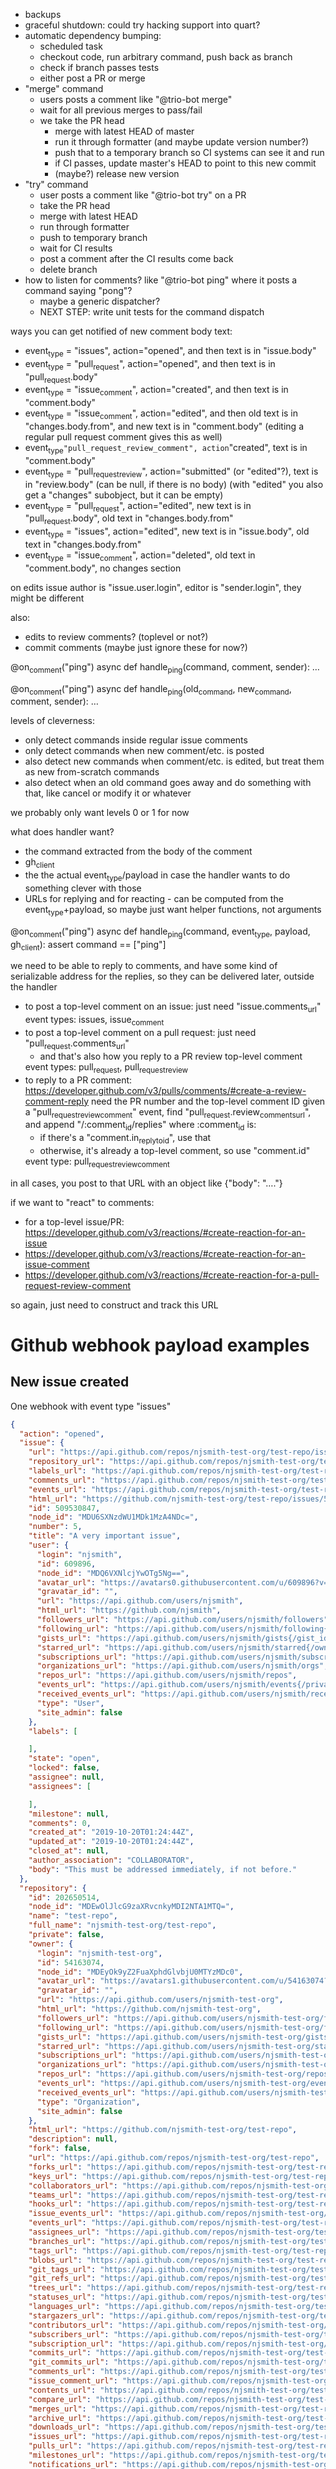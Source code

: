 - backups
- graceful shutdown: could try hacking support into quart?
- automatic dependency bumping:
  - scheduled task
  - checkout code, run arbitrary command, push back as branch
  - check if branch passes tests
  - either post a PR or merge
- "merge" command
  - users posts a comment like "@trio-bot merge"
  - wait for all previous merges to pass/fail
  - we take the PR head
    - merge with latest HEAD of master
    - run it through formatter (and maybe update version number?)
    - push that to a temporary branch so CI systems can see it and run
    - if CI passes, update master's HEAD to point to this new commit
    - (maybe?) release new version
- "try" command
  - user posts a comment like "@trio-bot try" on a PR
  - take the PR head
  - merge with latest HEAD
  - run through formatter
  - push to temporary branch
  - wait for CI results
  - post a comment after the CI results come back
  - delete branch
- how to listen for comments? like "@trio-bot ping" where it posts a command saying "pong"?
  - maybe a generic dispatcher?
  - NEXT STEP: write unit tests for the command dispatch

ways you can get notified of new comment body text:
- event_type = "issues", action="opened", and then text is in "issue.body"
- event_type = "pull_request", action="opened", and then text is in "pull_request.body"
- event_type = "issue_comment", action="created", and then text is in "comment.body"
- event_type = "issue_comment", action="edited", and then old text is in "changes.body.from", and new text is in "comment.body"
  (editing a regular pull request comment gives this as well)
- event_type="pull_request_review_comment", action="created", text is in "comment.body"
- event_type = "pull_request_review", action="submitted" (or "edited"?), text is in "review.body"
  (can be null, if there is no body)
  (with "edited" you also get a "changes" subobject, but it can be empty)
- event_type = "pull_request", action="edited", new text is in "pull_request.body", old text in "changes.body.from"
- event_type = "issues", action="edited", new text is in "issue.body", old text in "changes.body.from"
- event_type = "issue_comment", action="deleted", old text in "comment.body", no changes section

on edits
issue author is "issue.user.login", editor is "sender.login", they might be different

also:
- edits to review comments? (toplevel or not?)
- commit comments (maybe just ignore these for now?)

@on_comment("ping")
async def handle_ping(command, comment, sender):
    ...

@on_comment("ping")
async def handle_ping(old_command, new_command, comment, sender):
    ...

levels of cleverness:
- only detect commands inside regular issue comments
- only detect commands when new comment/etc. is posted
- also detect new commands when comment/etc. is edited, but treat them as new from-scratch commands
- also detect when an old command goes away and do something with that, like cancel or modify it or whatever

we probably only want levels 0 or 1 for now

what does handler want?

- the command extracted from the body of the comment
- gh_client
- the the actual event_type/payload in case the handler wants to do something clever with those
- URLs for replying and for reacting - can be computed from the event_type+payload, so maybe just want helper functions, not arguments

@on_comment("ping")
async def handle_ping(command, event_type, payload, gh_client):
    assert command == ["ping"]


we need to be able to reply to comments, and have some kind of serializable address for the replies, so they can be delivered later, outside the handler
- to post a top-level comment on an issue: just need "issue.comments_url"
  event types: issues, issue_comment
- to post a top-level comment on a pull request: just need "pull_request.comments_url"
  - and that's also how you reply to a PR review top-level comment
  event types: pull_request, pull_request_review
- to reply to a PR comment: https://developer.github.com/v3/pulls/comments/#create-a-review-comment-reply
  need the PR number and the top-level comment ID
  given a "pull_request_review_comment" event, find "pull_request.review_comments_url", and append "/:comment_id/replies"
  where :comment_id is:
  - if there's a "comment.in_reply_to_id", use that
  - otherwise, it's already a top-level comment, so use "comment.id"
  event type: pull_request_review_comment

in all cases, you post to that URL with an object like {"body": "...."}

if we want to "react" to comments:
- for a top-level issue/PR: https://developer.github.com/v3/reactions/#create-reaction-for-an-issue
- https://developer.github.com/v3/reactions/#create-reaction-for-an-issue-comment
- https://developer.github.com/v3/reactions/#create-reaction-for-a-pull-request-review-comment

so again, just need to construct and track this URL

* Github webhook payload examples

** New issue created

One webhook with event type "issues"

#+BEGIN_SRC json
{
  "action": "opened",
  "issue": {
    "url": "https://api.github.com/repos/njsmith-test-org/test-repo/issues/5",
    "repository_url": "https://api.github.com/repos/njsmith-test-org/test-repo",
    "labels_url": "https://api.github.com/repos/njsmith-test-org/test-repo/issues/5/labels{/name}",
    "comments_url": "https://api.github.com/repos/njsmith-test-org/test-repo/issues/5/comments",
    "events_url": "https://api.github.com/repos/njsmith-test-org/test-repo/issues/5/events",
    "html_url": "https://github.com/njsmith-test-org/test-repo/issues/5",
    "id": 509530847,
    "node_id": "MDU6SXNzdWU1MDk1MzA4NDc=",
    "number": 5,
    "title": "A very important issue",
    "user": {
      "login": "njsmith",
      "id": 609896,
      "node_id": "MDQ6VXNlcjYwOTg5Ng==",
      "avatar_url": "https://avatars0.githubusercontent.com/u/609896?v=4",
      "gravatar_id": "",
      "url": "https://api.github.com/users/njsmith",
      "html_url": "https://github.com/njsmith",
      "followers_url": "https://api.github.com/users/njsmith/followers",
      "following_url": "https://api.github.com/users/njsmith/following{/other_user}",
      "gists_url": "https://api.github.com/users/njsmith/gists{/gist_id}",
      "starred_url": "https://api.github.com/users/njsmith/starred{/owner}{/repo}",
      "subscriptions_url": "https://api.github.com/users/njsmith/subscriptions",
      "organizations_url": "https://api.github.com/users/njsmith/orgs",
      "repos_url": "https://api.github.com/users/njsmith/repos",
      "events_url": "https://api.github.com/users/njsmith/events{/privacy}",
      "received_events_url": "https://api.github.com/users/njsmith/received_events",
      "type": "User",
      "site_admin": false
    },
    "labels": [

    ],
    "state": "open",
    "locked": false,
    "assignee": null,
    "assignees": [

    ],
    "milestone": null,
    "comments": 0,
    "created_at": "2019-10-20T01:24:44Z",
    "updated_at": "2019-10-20T01:24:44Z",
    "closed_at": null,
    "author_association": "COLLABORATOR",
    "body": "This must be addressed immediately, if not before."
  },
  "repository": {
    "id": 202650514,
    "node_id": "MDEwOlJlcG9zaXRvcnkyMDI2NTA1MTQ=",
    "name": "test-repo",
    "full_name": "njsmith-test-org/test-repo",
    "private": false,
    "owner": {
      "login": "njsmith-test-org",
      "id": 54163074,
      "node_id": "MDEyOk9yZ2FuaXphdGlvbjU0MTYzMDc0",
      "avatar_url": "https://avatars1.githubusercontent.com/u/54163074?v=4",
      "gravatar_id": "",
      "url": "https://api.github.com/users/njsmith-test-org",
      "html_url": "https://github.com/njsmith-test-org",
      "followers_url": "https://api.github.com/users/njsmith-test-org/followers",
      "following_url": "https://api.github.com/users/njsmith-test-org/following{/other_user}",
      "gists_url": "https://api.github.com/users/njsmith-test-org/gists{/gist_id}",
      "starred_url": "https://api.github.com/users/njsmith-test-org/starred{/owner}{/repo}",
      "subscriptions_url": "https://api.github.com/users/njsmith-test-org/subscriptions",
      "organizations_url": "https://api.github.com/users/njsmith-test-org/orgs",
      "repos_url": "https://api.github.com/users/njsmith-test-org/repos",
      "events_url": "https://api.github.com/users/njsmith-test-org/events{/privacy}",
      "received_events_url": "https://api.github.com/users/njsmith-test-org/received_events",
      "type": "Organization",
      "site_admin": false
    },
    "html_url": "https://github.com/njsmith-test-org/test-repo",
    "description": null,
    "fork": false,
    "url": "https://api.github.com/repos/njsmith-test-org/test-repo",
    "forks_url": "https://api.github.com/repos/njsmith-test-org/test-repo/forks",
    "keys_url": "https://api.github.com/repos/njsmith-test-org/test-repo/keys{/key_id}",
    "collaborators_url": "https://api.github.com/repos/njsmith-test-org/test-repo/collaborators{/collaborator}",
    "teams_url": "https://api.github.com/repos/njsmith-test-org/test-repo/teams",
    "hooks_url": "https://api.github.com/repos/njsmith-test-org/test-repo/hooks",
    "issue_events_url": "https://api.github.com/repos/njsmith-test-org/test-repo/issues/events{/number}",
    "events_url": "https://api.github.com/repos/njsmith-test-org/test-repo/events",
    "assignees_url": "https://api.github.com/repos/njsmith-test-org/test-repo/assignees{/user}",
    "branches_url": "https://api.github.com/repos/njsmith-test-org/test-repo/branches{/branch}",
    "tags_url": "https://api.github.com/repos/njsmith-test-org/test-repo/tags",
    "blobs_url": "https://api.github.com/repos/njsmith-test-org/test-repo/git/blobs{/sha}",
    "git_tags_url": "https://api.github.com/repos/njsmith-test-org/test-repo/git/tags{/sha}",
    "git_refs_url": "https://api.github.com/repos/njsmith-test-org/test-repo/git/refs{/sha}",
    "trees_url": "https://api.github.com/repos/njsmith-test-org/test-repo/git/trees{/sha}",
    "statuses_url": "https://api.github.com/repos/njsmith-test-org/test-repo/statuses/{sha}",
    "languages_url": "https://api.github.com/repos/njsmith-test-org/test-repo/languages",
    "stargazers_url": "https://api.github.com/repos/njsmith-test-org/test-repo/stargazers",
    "contributors_url": "https://api.github.com/repos/njsmith-test-org/test-repo/contributors",
    "subscribers_url": "https://api.github.com/repos/njsmith-test-org/test-repo/subscribers",
    "subscription_url": "https://api.github.com/repos/njsmith-test-org/test-repo/subscription",
    "commits_url": "https://api.github.com/repos/njsmith-test-org/test-repo/commits{/sha}",
    "git_commits_url": "https://api.github.com/repos/njsmith-test-org/test-repo/git/commits{/sha}",
    "comments_url": "https://api.github.com/repos/njsmith-test-org/test-repo/comments{/number}",
    "issue_comment_url": "https://api.github.com/repos/njsmith-test-org/test-repo/issues/comments{/number}",
    "contents_url": "https://api.github.com/repos/njsmith-test-org/test-repo/contents/{+path}",
    "compare_url": "https://api.github.com/repos/njsmith-test-org/test-repo/compare/{base}...{head}",
    "merges_url": "https://api.github.com/repos/njsmith-test-org/test-repo/merges",
    "archive_url": "https://api.github.com/repos/njsmith-test-org/test-repo/{archive_format}{/ref}",
    "downloads_url": "https://api.github.com/repos/njsmith-test-org/test-repo/downloads",
    "issues_url": "https://api.github.com/repos/njsmith-test-org/test-repo/issues{/number}",
    "pulls_url": "https://api.github.com/repos/njsmith-test-org/test-repo/pulls{/number}",
    "milestones_url": "https://api.github.com/repos/njsmith-test-org/test-repo/milestones{/number}",
    "notifications_url": "https://api.github.com/repos/njsmith-test-org/test-repo/notifications{?since,all,participating}",
    "labels_url": "https://api.github.com/repos/njsmith-test-org/test-repo/labels{/name}",
    "releases_url": "https://api.github.com/repos/njsmith-test-org/test-repo/releases{/id}",
    "deployments_url": "https://api.github.com/repos/njsmith-test-org/test-repo/deployments",
    "created_at": "2019-08-16T03:17:21Z",
    "updated_at": "2019-08-16T09:49:13Z",
    "pushed_at": "2019-08-16T09:49:11Z",
    "git_url": "git://github.com/njsmith-test-org/test-repo.git",
    "ssh_url": "git@github.com:njsmith-test-org/test-repo.git",
    "clone_url": "https://github.com/njsmith-test-org/test-repo.git",
    "svn_url": "https://github.com/njsmith-test-org/test-repo",
    "homepage": null,
    "size": 5,
    "stargazers_count": 0,
    "watchers_count": 0,
    "language": null,
    "has_issues": true,
    "has_projects": true,
    "has_downloads": true,
    "has_wiki": true,
    "has_pages": false,
    "forks_count": 2,
    "mirror_url": null,
    "archived": false,
    "disabled": false,
    "open_issues_count": 1,
    "license": null,
    "forks": 2,
    "open_issues": 1,
    "watchers": 0,
    "default_branch": "master"
  },
  "organization": {
    "login": "njsmith-test-org",
    "id": 54163074,
    "node_id": "MDEyOk9yZ2FuaXphdGlvbjU0MTYzMDc0",
    "url": "https://api.github.com/orgs/njsmith-test-org",
    "repos_url": "https://api.github.com/orgs/njsmith-test-org/repos",
    "events_url": "https://api.github.com/orgs/njsmith-test-org/events",
    "hooks_url": "https://api.github.com/orgs/njsmith-test-org/hooks",
    "issues_url": "https://api.github.com/orgs/njsmith-test-org/issues",
    "members_url": "https://api.github.com/orgs/njsmith-test-org/members{/member}",
    "public_members_url": "https://api.github.com/orgs/njsmith-test-org/public_members{/member}",
    "avatar_url": "https://avatars1.githubusercontent.com/u/54163074?v=4",
    "description": null
  },
  "sender": {
    "login": "njsmith",
    "id": 609896,
    "node_id": "MDQ6VXNlcjYwOTg5Ng==",
    "avatar_url": "https://avatars0.githubusercontent.com/u/609896?v=4",
    "gravatar_id": "",
    "url": "https://api.github.com/users/njsmith",
    "html_url": "https://github.com/njsmith",
    "followers_url": "https://api.github.com/users/njsmith/followers",
    "following_url": "https://api.github.com/users/njsmith/following{/other_user}",
    "gists_url": "https://api.github.com/users/njsmith/gists{/gist_id}",
    "starred_url": "https://api.github.com/users/njsmith/starred{/owner}{/repo}",
    "subscriptions_url": "https://api.github.com/users/njsmith/subscriptions",
    "organizations_url": "https://api.github.com/users/njsmith/orgs",
    "repos_url": "https://api.github.com/users/njsmith/repos",
    "events_url": "https://api.github.com/users/njsmith/events{/privacy}",
    "received_events_url": "https://api.github.com/users/njsmith/received_events",
    "type": "User",
    "site_admin": false
  },
  "installation": {
    "id": 3319993,
    "node_id": "MDIzOkludGVncmF0aW9uSW5zdGFsbGF0aW9uMzMxOTk5Mw=="
  }
}
#+END_SRC

** Comment posted on existing issue
One event with type "issue_comment"

#+BEGIN_SRC json
{
  "action": "created",
  "issue": {
    "url": "https://api.github.com/repos/njsmith-test-org/test-repo/issues/5",
    "repository_url": "https://api.github.com/repos/njsmith-test-org/test-repo",
    "labels_url": "https://api.github.com/repos/njsmith-test-org/test-repo/issues/5/labels{/name}",
    "comments_url": "https://api.github.com/repos/njsmith-test-org/test-repo/issues/5/comments",
    "events_url": "https://api.github.com/repos/njsmith-test-org/test-repo/issues/5/events",
    "html_url": "https://github.com/njsmith-test-org/test-repo/issues/5",
    "id": 509530847,
    "node_id": "MDU6SXNzdWU1MDk1MzA4NDc=",
    "number": 5,
    "title": "A very important issue",
    "user": {
      "login": "njsmith",
      "id": 609896,
      "node_id": "MDQ6VXNlcjYwOTg5Ng==",
      "avatar_url": "https://avatars0.githubusercontent.com/u/609896?v=4",
      "gravatar_id": "",
      "url": "https://api.github.com/users/njsmith",
      "html_url": "https://github.com/njsmith",
      "followers_url": "https://api.github.com/users/njsmith/followers",
      "following_url": "https://api.github.com/users/njsmith/following{/other_user}",
      "gists_url": "https://api.github.com/users/njsmith/gists{/gist_id}",
      "starred_url": "https://api.github.com/users/njsmith/starred{/owner}{/repo}",
      "subscriptions_url": "https://api.github.com/users/njsmith/subscriptions",
      "organizations_url": "https://api.github.com/users/njsmith/orgs",
      "repos_url": "https://api.github.com/users/njsmith/repos",
      "events_url": "https://api.github.com/users/njsmith/events{/privacy}",
      "received_events_url": "https://api.github.com/users/njsmith/received_events",
      "type": "User",
      "site_admin": false
    },
    "labels": [

    ],
    "state": "open",
    "locked": false,
    "assignee": null,
    "assignees": [

    ],
    "milestone": null,
    "comments": 0,
    "created_at": "2019-10-20T01:24:44Z",
    "updated_at": "2019-10-20T01:34:32Z",
    "closed_at": null,
    "author_association": "COLLABORATOR",
    "body": "This must be addressed immediately, if not before."
  },
  "comment": {
    "url": "https://api.github.com/repos/njsmith-test-org/test-repo/issues/comments/544211719",
    "html_url": "https://github.com/njsmith-test-org/test-repo/issues/5#issuecomment-544211719",
    "issue_url": "https://api.github.com/repos/njsmith-test-org/test-repo/issues/5",
    "id": 544211719,
    "node_id": "MDEyOklzc3VlQ29tbWVudDU0NDIxMTcxOQ==",
    "user": {
      "login": "njsmith",
      "id": 609896,
      "node_id": "MDQ6VXNlcjYwOTg5Ng==",
      "avatar_url": "https://avatars0.githubusercontent.com/u/609896?v=4",
      "gravatar_id": "",
      "url": "https://api.github.com/users/njsmith",
      "html_url": "https://github.com/njsmith",
      "followers_url": "https://api.github.com/users/njsmith/followers",
      "following_url": "https://api.github.com/users/njsmith/following{/other_user}",
      "gists_url": "https://api.github.com/users/njsmith/gists{/gist_id}",
      "starred_url": "https://api.github.com/users/njsmith/starred{/owner}{/repo}",
      "subscriptions_url": "https://api.github.com/users/njsmith/subscriptions",
      "organizations_url": "https://api.github.com/users/njsmith/orgs",
      "repos_url": "https://api.github.com/users/njsmith/repos",
      "events_url": "https://api.github.com/users/njsmith/events{/privacy}",
      "received_events_url": "https://api.github.com/users/njsmith/received_events",
      "type": "User",
      "site_admin": false
    },
    "created_at": "2019-10-20T01:34:32Z",
    "updated_at": "2019-10-20T01:34:32Z",
    "author_association": "COLLABORATOR",
    "body": "I agree with the original poster."
  },
  "repository": {
    "id": 202650514,
    "node_id": "MDEwOlJlcG9zaXRvcnkyMDI2NTA1MTQ=",
    "name": "test-repo",
    "full_name": "njsmith-test-org/test-repo",
    "private": false,
    "owner": {
      "login": "njsmith-test-org",
      "id": 54163074,
      "node_id": "MDEyOk9yZ2FuaXphdGlvbjU0MTYzMDc0",
      "avatar_url": "https://avatars1.githubusercontent.com/u/54163074?v=4",
      "gravatar_id": "",
      "url": "https://api.github.com/users/njsmith-test-org",
      "html_url": "https://github.com/njsmith-test-org",
      "followers_url": "https://api.github.com/users/njsmith-test-org/followers",
      "following_url": "https://api.github.com/users/njsmith-test-org/following{/other_user}",
      "gists_url": "https://api.github.com/users/njsmith-test-org/gists{/gist_id}",
      "starred_url": "https://api.github.com/users/njsmith-test-org/starred{/owner}{/repo}",
      "subscriptions_url": "https://api.github.com/users/njsmith-test-org/subscriptions",
      "organizations_url": "https://api.github.com/users/njsmith-test-org/orgs",
      "repos_url": "https://api.github.com/users/njsmith-test-org/repos",
      "events_url": "https://api.github.com/users/njsmith-test-org/events{/privacy}",
      "received_events_url": "https://api.github.com/users/njsmith-test-org/received_events",
      "type": "Organization",
      "site_admin": false
    },
    "html_url": "https://github.com/njsmith-test-org/test-repo",
    "description": null,
    "fork": false,
    "url": "https://api.github.com/repos/njsmith-test-org/test-repo",
    "forks_url": "https://api.github.com/repos/njsmith-test-org/test-repo/forks",
    "keys_url": "https://api.github.com/repos/njsmith-test-org/test-repo/keys{/key_id}",
    "collaborators_url": "https://api.github.com/repos/njsmith-test-org/test-repo/collaborators{/collaborator}",
    "teams_url": "https://api.github.com/repos/njsmith-test-org/test-repo/teams",
    "hooks_url": "https://api.github.com/repos/njsmith-test-org/test-repo/hooks",
    "issue_events_url": "https://api.github.com/repos/njsmith-test-org/test-repo/issues/events{/number}",
    "events_url": "https://api.github.com/repos/njsmith-test-org/test-repo/events",
    "assignees_url": "https://api.github.com/repos/njsmith-test-org/test-repo/assignees{/user}",
    "branches_url": "https://api.github.com/repos/njsmith-test-org/test-repo/branches{/branch}",
    "tags_url": "https://api.github.com/repos/njsmith-test-org/test-repo/tags",
    "blobs_url": "https://api.github.com/repos/njsmith-test-org/test-repo/git/blobs{/sha}",
    "git_tags_url": "https://api.github.com/repos/njsmith-test-org/test-repo/git/tags{/sha}",
    "git_refs_url": "https://api.github.com/repos/njsmith-test-org/test-repo/git/refs{/sha}",
    "trees_url": "https://api.github.com/repos/njsmith-test-org/test-repo/git/trees{/sha}",
    "statuses_url": "https://api.github.com/repos/njsmith-test-org/test-repo/statuses/{sha}",
    "languages_url": "https://api.github.com/repos/njsmith-test-org/test-repo/languages",
    "stargazers_url": "https://api.github.com/repos/njsmith-test-org/test-repo/stargazers",
    "contributors_url": "https://api.github.com/repos/njsmith-test-org/test-repo/contributors",
    "subscribers_url": "https://api.github.com/repos/njsmith-test-org/test-repo/subscribers",
    "subscription_url": "https://api.github.com/repos/njsmith-test-org/test-repo/subscription",
    "commits_url": "https://api.github.com/repos/njsmith-test-org/test-repo/commits{/sha}",
    "git_commits_url": "https://api.github.com/repos/njsmith-test-org/test-repo/git/commits{/sha}",
    "comments_url": "https://api.github.com/repos/njsmith-test-org/test-repo/comments{/number}",
    "issue_comment_url": "https://api.github.com/repos/njsmith-test-org/test-repo/issues/comments{/number}",
    "contents_url": "https://api.github.com/repos/njsmith-test-org/test-repo/contents/{+path}",
    "compare_url": "https://api.github.com/repos/njsmith-test-org/test-repo/compare/{base}...{head}",
    "merges_url": "https://api.github.com/repos/njsmith-test-org/test-repo/merges",
    "archive_url": "https://api.github.com/repos/njsmith-test-org/test-repo/{archive_format}{/ref}",
    "downloads_url": "https://api.github.com/repos/njsmith-test-org/test-repo/downloads",
    "issues_url": "https://api.github.com/repos/njsmith-test-org/test-repo/issues{/number}",
    "pulls_url": "https://api.github.com/repos/njsmith-test-org/test-repo/pulls{/number}",
    "milestones_url": "https://api.github.com/repos/njsmith-test-org/test-repo/milestones{/number}",
    "notifications_url": "https://api.github.com/repos/njsmith-test-org/test-repo/notifications{?since,all,participating}",
    "labels_url": "https://api.github.com/repos/njsmith-test-org/test-repo/labels{/name}",
    "releases_url": "https://api.github.com/repos/njsmith-test-org/test-repo/releases{/id}",
    "deployments_url": "https://api.github.com/repos/njsmith-test-org/test-repo/deployments",
    "created_at": "2019-08-16T03:17:21Z",
    "updated_at": "2019-08-16T09:49:13Z",
    "pushed_at": "2019-08-16T09:49:11Z",
    "git_url": "git://github.com/njsmith-test-org/test-repo.git",
    "ssh_url": "git@github.com:njsmith-test-org/test-repo.git",
    "clone_url": "https://github.com/njsmith-test-org/test-repo.git",
    "svn_url": "https://github.com/njsmith-test-org/test-repo",
    "homepage": null,
    "size": 5,
    "stargazers_count": 0,
    "watchers_count": 0,
    "language": null,
    "has_issues": true,
    "has_projects": true,
    "has_downloads": true,
    "has_wiki": true,
    "has_pages": false,
    "forks_count": 2,
    "mirror_url": null,
    "archived": false,
    "disabled": false,
    "open_issues_count": 1,
    "license": null,
    "forks": 2,
    "open_issues": 1,
    "watchers": 0,
    "default_branch": "master"
  },
  "organization": {
    "login": "njsmith-test-org",
    "id": 54163074,
    "node_id": "MDEyOk9yZ2FuaXphdGlvbjU0MTYzMDc0",
    "url": "https://api.github.com/orgs/njsmith-test-org",
    "repos_url": "https://api.github.com/orgs/njsmith-test-org/repos",
    "events_url": "https://api.github.com/orgs/njsmith-test-org/events",
    "hooks_url": "https://api.github.com/orgs/njsmith-test-org/hooks",
    "issues_url": "https://api.github.com/orgs/njsmith-test-org/issues",
    "members_url": "https://api.github.com/orgs/njsmith-test-org/members{/member}",
    "public_members_url": "https://api.github.com/orgs/njsmith-test-org/public_members{/member}",
    "avatar_url": "https://avatars1.githubusercontent.com/u/54163074?v=4",
    "description": null
  },
  "sender": {
    "login": "njsmith",
    "id": 609896,
    "node_id": "MDQ6VXNlcjYwOTg5Ng==",
    "avatar_url": "https://avatars0.githubusercontent.com/u/609896?v=4",
    "gravatar_id": "",
    "url": "https://api.github.com/users/njsmith",
    "html_url": "https://github.com/njsmith",
    "followers_url": "https://api.github.com/users/njsmith/followers",
    "following_url": "https://api.github.com/users/njsmith/following{/other_user}",
    "gists_url": "https://api.github.com/users/njsmith/gists{/gist_id}",
    "starred_url": "https://api.github.com/users/njsmith/starred{/owner}{/repo}",
    "subscriptions_url": "https://api.github.com/users/njsmith/subscriptions",
    "organizations_url": "https://api.github.com/users/njsmith/orgs",
    "repos_url": "https://api.github.com/users/njsmith/repos",
    "events_url": "https://api.github.com/users/njsmith/events{/privacy}",
    "received_events_url": "https://api.github.com/users/njsmith/received_events",
    "type": "User",
    "site_admin": false
  },
  "installation": {
    "id": 3319993,
    "node_id": "MDIzOkludGVncmF0aW9uSW5zdGFsbGF0aW9uMzMxOTk5Mw=="
  }
}
#+END_SRC

** Comment edited
One event with type "issue_comment"

#+BEGIN_SRC json
{
  "action": "edited",
  "changes": {
    "body": {
      "from": "I agree with the original poster."
    }
  },
  "issue": {
    "url": "https://api.github.com/repos/njsmith-test-org/test-repo/issues/5",
    "repository_url": "https://api.github.com/repos/njsmith-test-org/test-repo",
    "labels_url": "https://api.github.com/repos/njsmith-test-org/test-repo/issues/5/labels{/name}",
    "comments_url": "https://api.github.com/repos/njsmith-test-org/test-repo/issues/5/comments",
    "events_url": "https://api.github.com/repos/njsmith-test-org/test-repo/issues/5/events",
    "html_url": "https://github.com/njsmith-test-org/test-repo/issues/5",
    "id": 509530847,
    "node_id": "MDU6SXNzdWU1MDk1MzA4NDc=",
    "number": 5,
    "title": "A very important issue",
    "user": {
      "login": "njsmith",
      "id": 609896,
      "node_id": "MDQ6VXNlcjYwOTg5Ng==",
      "avatar_url": "https://avatars0.githubusercontent.com/u/609896?v=4",
      "gravatar_id": "",
      "url": "https://api.github.com/users/njsmith",
      "html_url": "https://github.com/njsmith",
      "followers_url": "https://api.github.com/users/njsmith/followers",
      "following_url": "https://api.github.com/users/njsmith/following{/other_user}",
      "gists_url": "https://api.github.com/users/njsmith/gists{/gist_id}",
      "starred_url": "https://api.github.com/users/njsmith/starred{/owner}{/repo}",
      "subscriptions_url": "https://api.github.com/users/njsmith/subscriptions",
      "organizations_url": "https://api.github.com/users/njsmith/orgs",
      "repos_url": "https://api.github.com/users/njsmith/repos",
      "events_url": "https://api.github.com/users/njsmith/events{/privacy}",
      "received_events_url": "https://api.github.com/users/njsmith/received_events",
      "type": "User",
      "site_admin": false
    },
    "labels": [

    ],
    "state": "open",
    "locked": false,
    "assignee": null,
    "assignees": [

    ],
    "milestone": null,
    "comments": 1,
    "created_at": "2019-10-20T01:24:44Z",
    "updated_at": "2019-10-20T01:36:38Z",
    "closed_at": null,
    "author_association": "COLLABORATOR",
    "body": "This must be addressed immediately, if not before."
  },
  "comment": {
    "url": "https://api.github.com/repos/njsmith-test-org/test-repo/issues/comments/544211719",
    "html_url": "https://github.com/njsmith-test-org/test-repo/issues/5#issuecomment-544211719",
    "issue_url": "https://api.github.com/repos/njsmith-test-org/test-repo/issues/5",
    "id": 544211719,
    "node_id": "MDEyOklzc3VlQ29tbWVudDU0NDIxMTcxOQ==",
    "user": {
      "login": "njsmith",
      "id": 609896,
      "node_id": "MDQ6VXNlcjYwOTg5Ng==",
      "avatar_url": "https://avatars0.githubusercontent.com/u/609896?v=4",
      "gravatar_id": "",
      "url": "https://api.github.com/users/njsmith",
      "html_url": "https://github.com/njsmith",
      "followers_url": "https://api.github.com/users/njsmith/followers",
      "following_url": "https://api.github.com/users/njsmith/following{/other_user}",
      "gists_url": "https://api.github.com/users/njsmith/gists{/gist_id}",
      "starred_url": "https://api.github.com/users/njsmith/starred{/owner}{/repo}",
      "subscriptions_url": "https://api.github.com/users/njsmith/subscriptions",
      "organizations_url": "https://api.github.com/users/njsmith/orgs",
      "repos_url": "https://api.github.com/users/njsmith/repos",
      "events_url": "https://api.github.com/users/njsmith/events{/privacy}",
      "received_events_url": "https://api.github.com/users/njsmith/received_events",
      "type": "User",
      "site_admin": false
    },
    "created_at": "2019-10-20T01:34:32Z",
    "updated_at": "2019-10-20T01:36:38Z",
    "author_association": "COLLABORATOR",
    "body": "I agree with the original poster.\r\n\r\n[EDIT: on further thought, I disagree.]"
  },
  "repository": {
    "id": 202650514,
    "node_id": "MDEwOlJlcG9zaXRvcnkyMDI2NTA1MTQ=",
    "name": "test-repo",
    "full_name": "njsmith-test-org/test-repo",
    "private": false,
    "owner": {
      "login": "njsmith-test-org",
      "id": 54163074,
      "node_id": "MDEyOk9yZ2FuaXphdGlvbjU0MTYzMDc0",
      "avatar_url": "https://avatars1.githubusercontent.com/u/54163074?v=4",
      "gravatar_id": "",
      "url": "https://api.github.com/users/njsmith-test-org",
      "html_url": "https://github.com/njsmith-test-org",
      "followers_url": "https://api.github.com/users/njsmith-test-org/followers",
      "following_url": "https://api.github.com/users/njsmith-test-org/following{/other_user}",
      "gists_url": "https://api.github.com/users/njsmith-test-org/gists{/gist_id}",
      "starred_url": "https://api.github.com/users/njsmith-test-org/starred{/owner}{/repo}",
      "subscriptions_url": "https://api.github.com/users/njsmith-test-org/subscriptions",
      "organizations_url": "https://api.github.com/users/njsmith-test-org/orgs",
      "repos_url": "https://api.github.com/users/njsmith-test-org/repos",
      "events_url": "https://api.github.com/users/njsmith-test-org/events{/privacy}",
      "received_events_url": "https://api.github.com/users/njsmith-test-org/received_events",
      "type": "Organization",
      "site_admin": false
    },
    "html_url": "https://github.com/njsmith-test-org/test-repo",
    "description": null,
    "fork": false,
    "url": "https://api.github.com/repos/njsmith-test-org/test-repo",
    "forks_url": "https://api.github.com/repos/njsmith-test-org/test-repo/forks",
    "keys_url": "https://api.github.com/repos/njsmith-test-org/test-repo/keys{/key_id}",
    "collaborators_url": "https://api.github.com/repos/njsmith-test-org/test-repo/collaborators{/collaborator}",
    "teams_url": "https://api.github.com/repos/njsmith-test-org/test-repo/teams",
    "hooks_url": "https://api.github.com/repos/njsmith-test-org/test-repo/hooks",
    "issue_events_url": "https://api.github.com/repos/njsmith-test-org/test-repo/issues/events{/number}",
    "events_url": "https://api.github.com/repos/njsmith-test-org/test-repo/events",
    "assignees_url": "https://api.github.com/repos/njsmith-test-org/test-repo/assignees{/user}",
    "branches_url": "https://api.github.com/repos/njsmith-test-org/test-repo/branches{/branch}",
    "tags_url": "https://api.github.com/repos/njsmith-test-org/test-repo/tags",
    "blobs_url": "https://api.github.com/repos/njsmith-test-org/test-repo/git/blobs{/sha}",
    "git_tags_url": "https://api.github.com/repos/njsmith-test-org/test-repo/git/tags{/sha}",
    "git_refs_url": "https://api.github.com/repos/njsmith-test-org/test-repo/git/refs{/sha}",
    "trees_url": "https://api.github.com/repos/njsmith-test-org/test-repo/git/trees{/sha}",
    "statuses_url": "https://api.github.com/repos/njsmith-test-org/test-repo/statuses/{sha}",
    "languages_url": "https://api.github.com/repos/njsmith-test-org/test-repo/languages",
    "stargazers_url": "https://api.github.com/repos/njsmith-test-org/test-repo/stargazers",
    "contributors_url": "https://api.github.com/repos/njsmith-test-org/test-repo/contributors",
    "subscribers_url": "https://api.github.com/repos/njsmith-test-org/test-repo/subscribers",
    "subscription_url": "https://api.github.com/repos/njsmith-test-org/test-repo/subscription",
    "commits_url": "https://api.github.com/repos/njsmith-test-org/test-repo/commits{/sha}",
    "git_commits_url": "https://api.github.com/repos/njsmith-test-org/test-repo/git/commits{/sha}",
    "comments_url": "https://api.github.com/repos/njsmith-test-org/test-repo/comments{/number}",
    "issue_comment_url": "https://api.github.com/repos/njsmith-test-org/test-repo/issues/comments{/number}",
    "contents_url": "https://api.github.com/repos/njsmith-test-org/test-repo/contents/{+path}",
    "compare_url": "https://api.github.com/repos/njsmith-test-org/test-repo/compare/{base}...{head}",
    "merges_url": "https://api.github.com/repos/njsmith-test-org/test-repo/merges",
    "archive_url": "https://api.github.com/repos/njsmith-test-org/test-repo/{archive_format}{/ref}",
    "downloads_url": "https://api.github.com/repos/njsmith-test-org/test-repo/downloads",
    "issues_url": "https://api.github.com/repos/njsmith-test-org/test-repo/issues{/number}",
    "pulls_url": "https://api.github.com/repos/njsmith-test-org/test-repo/pulls{/number}",
    "milestones_url": "https://api.github.com/repos/njsmith-test-org/test-repo/milestones{/number}",
    "notifications_url": "https://api.github.com/repos/njsmith-test-org/test-repo/notifications{?since,all,participating}",
    "labels_url": "https://api.github.com/repos/njsmith-test-org/test-repo/labels{/name}",
    "releases_url": "https://api.github.com/repos/njsmith-test-org/test-repo/releases{/id}",
    "deployments_url": "https://api.github.com/repos/njsmith-test-org/test-repo/deployments",
    "created_at": "2019-08-16T03:17:21Z",
    "updated_at": "2019-08-16T09:49:13Z",
    "pushed_at": "2019-08-16T09:49:11Z",
    "git_url": "git://github.com/njsmith-test-org/test-repo.git",
    "ssh_url": "git@github.com:njsmith-test-org/test-repo.git",
    "clone_url": "https://github.com/njsmith-test-org/test-repo.git",
    "svn_url": "https://github.com/njsmith-test-org/test-repo",
    "homepage": null,
    "size": 5,
    "stargazers_count": 0,
    "watchers_count": 0,
    "language": null,
    "has_issues": true,
    "has_projects": true,
    "has_downloads": true,
    "has_wiki": true,
    "has_pages": false,
    "forks_count": 2,
    "mirror_url": null,
    "archived": false,
    "disabled": false,
    "open_issues_count": 1,
    "license": null,
    "forks": 2,
    "open_issues": 1,
    "watchers": 0,
    "default_branch": "master"
  },
  "organization": {
    "login": "njsmith-test-org",
    "id": 54163074,
    "node_id": "MDEyOk9yZ2FuaXphdGlvbjU0MTYzMDc0",
    "url": "https://api.github.com/orgs/njsmith-test-org",
    "repos_url": "https://api.github.com/orgs/njsmith-test-org/repos",
    "events_url": "https://api.github.com/orgs/njsmith-test-org/events",
    "hooks_url": "https://api.github.com/orgs/njsmith-test-org/hooks",
    "issues_url": "https://api.github.com/orgs/njsmith-test-org/issues",
    "members_url": "https://api.github.com/orgs/njsmith-test-org/members{/member}",
    "public_members_url": "https://api.github.com/orgs/njsmith-test-org/public_members{/member}",
    "avatar_url": "https://avatars1.githubusercontent.com/u/54163074?v=4",
    "description": null
  },
  "sender": {
    "login": "njsmith",
    "id": 609896,
    "node_id": "MDQ6VXNlcjYwOTg5Ng==",
    "avatar_url": "https://avatars0.githubusercontent.com/u/609896?v=4",
    "gravatar_id": "",
    "url": "https://api.github.com/users/njsmith",
    "html_url": "https://github.com/njsmith",
    "followers_url": "https://api.github.com/users/njsmith/followers",
    "following_url": "https://api.github.com/users/njsmith/following{/other_user}",
    "gists_url": "https://api.github.com/users/njsmith/gists{/gist_id}",
    "starred_url": "https://api.github.com/users/njsmith/starred{/owner}{/repo}",
    "subscriptions_url": "https://api.github.com/users/njsmith/subscriptions",
    "organizations_url": "https://api.github.com/users/njsmith/orgs",
    "repos_url": "https://api.github.com/users/njsmith/repos",
    "events_url": "https://api.github.com/users/njsmith/events{/privacy}",
    "received_events_url": "https://api.github.com/users/njsmith/received_events",
    "type": "User",
    "site_admin": false
  },
  "installation": {
    "id": 3319993,
    "node_id": "MDIzOkludGVncmF0aW9uSW5zdGFsbGF0aW9uMzMxOTk5Mw=="
  }
}
#+END_SRC

** New PR created
type: pull_request

#+BEGIN_SRC json
{
  "action": "opened",
  "number": 6,
  "pull_request": {
    "url": "https://api.github.com/repos/njsmith-test-org/test-repo/pulls/6",
    "id": 330073783,
    "node_id": "MDExOlB1bGxSZXF1ZXN0MzMwMDczNzgz",
    "html_url": "https://github.com/njsmith-test-org/test-repo/pull/6",
    "diff_url": "https://github.com/njsmith-test-org/test-repo/pull/6.diff",
    "patch_url": "https://github.com/njsmith-test-org/test-repo/pull/6.patch",
    "issue_url": "https://api.github.com/repos/njsmith-test-org/test-repo/issues/6",
    "number": 6,
    "state": "open",
    "locked": false,
    "title": "critical fix",
    "user": {
      "login": "wgwz",
      "id": 10120306,
      "node_id": "MDQ6VXNlcjEwMTIwMzA2",
      "avatar_url": "https://avatars2.githubusercontent.com/u/10120306?v=4",
      "gravatar_id": "",
      "url": "https://api.github.com/users/wgwz",
      "html_url": "https://github.com/wgwz",
      "followers_url": "https://api.github.com/users/wgwz/followers",
      "following_url": "https://api.github.com/users/wgwz/following{/other_user}",
      "gists_url": "https://api.github.com/users/wgwz/gists{/gist_id}",
      "starred_url": "https://api.github.com/users/wgwz/starred{/owner}{/repo}",
      "subscriptions_url": "https://api.github.com/users/wgwz/subscriptions",
      "organizations_url": "https://api.github.com/users/wgwz/orgs",
      "repos_url": "https://api.github.com/users/wgwz/repos",
      "events_url": "https://api.github.com/users/wgwz/events{/privacy}",
      "received_events_url": "https://api.github.com/users/wgwz/received_events",
      "type": "User",
      "site_admin": false
    },
    "body": "",
    "created_at": "2019-10-20T01:37:30Z",
    "updated_at": "2019-10-20T01:37:30Z",
    "closed_at": null,
    "merged_at": null,
    "merge_commit_sha": null,
    "assignee": null,
    "assignees": [

    ],
    "requested_reviewers": [

    ],
    "requested_teams": [

    ],
    "labels": [

    ],
    "milestone": null,
    "commits_url": "https://api.github.com/repos/njsmith-test-org/test-repo/pulls/6/commits",
    "review_comments_url": "https://api.github.com/repos/njsmith-test-org/test-repo/pulls/6/comments",
    "review_comment_url": "https://api.github.com/repos/njsmith-test-org/test-repo/pulls/comments{/number}",
    "comments_url": "https://api.github.com/repos/njsmith-test-org/test-repo/issues/6/comments",
    "statuses_url": "https://api.github.com/repos/njsmith-test-org/test-repo/statuses/13d4996c08b6b14a568b595a206a0b5d9e23c94f",
    "head": {
      "label": "njsmith-test-org:wgwz/important",
      "ref": "wgwz/important",
      "sha": "13d4996c08b6b14a568b595a206a0b5d9e23c94f",
      "user": {
        "login": "njsmith-test-org",
        "id": 54163074,
        "node_id": "MDEyOk9yZ2FuaXphdGlvbjU0MTYzMDc0",
        "avatar_url": "https://avatars1.githubusercontent.com/u/54163074?v=4",
        "gravatar_id": "",
        "url": "https://api.github.com/users/njsmith-test-org",
        "html_url": "https://github.com/njsmith-test-org",
        "followers_url": "https://api.github.com/users/njsmith-test-org/followers",
        "following_url": "https://api.github.com/users/njsmith-test-org/following{/other_user}",
        "gists_url": "https://api.github.com/users/njsmith-test-org/gists{/gist_id}",
        "starred_url": "https://api.github.com/users/njsmith-test-org/starred{/owner}{/repo}",
        "subscriptions_url": "https://api.github.com/users/njsmith-test-org/subscriptions",
        "organizations_url": "https://api.github.com/users/njsmith-test-org/orgs",
        "repos_url": "https://api.github.com/users/njsmith-test-org/repos",
        "events_url": "https://api.github.com/users/njsmith-test-org/events{/privacy}",
        "received_events_url": "https://api.github.com/users/njsmith-test-org/received_events",
        "type": "Organization",
        "site_admin": false
      },
      "repo": {
        "id": 202650514,
        "node_id": "MDEwOlJlcG9zaXRvcnkyMDI2NTA1MTQ=",
        "name": "test-repo",
        "full_name": "njsmith-test-org/test-repo",
        "private": false,
        "owner": {
          "login": "njsmith-test-org",
          "id": 54163074,
          "node_id": "MDEyOk9yZ2FuaXphdGlvbjU0MTYzMDc0",
          "avatar_url": "https://avatars1.githubusercontent.com/u/54163074?v=4",
          "gravatar_id": "",
          "url": "https://api.github.com/users/njsmith-test-org",
          "html_url": "https://github.com/njsmith-test-org",
          "followers_url": "https://api.github.com/users/njsmith-test-org/followers",
          "following_url": "https://api.github.com/users/njsmith-test-org/following{/other_user}",
          "gists_url": "https://api.github.com/users/njsmith-test-org/gists{/gist_id}",
          "starred_url": "https://api.github.com/users/njsmith-test-org/starred{/owner}{/repo}",
          "subscriptions_url": "https://api.github.com/users/njsmith-test-org/subscriptions",
          "organizations_url": "https://api.github.com/users/njsmith-test-org/orgs",
          "repos_url": "https://api.github.com/users/njsmith-test-org/repos",
          "events_url": "https://api.github.com/users/njsmith-test-org/events{/privacy}",
          "received_events_url": "https://api.github.com/users/njsmith-test-org/received_events",
          "type": "Organization",
          "site_admin": false
        },
        "html_url": "https://github.com/njsmith-test-org/test-repo",
        "description": null,
        "fork": false,
        "url": "https://api.github.com/repos/njsmith-test-org/test-repo",
        "forks_url": "https://api.github.com/repos/njsmith-test-org/test-repo/forks",
        "keys_url": "https://api.github.com/repos/njsmith-test-org/test-repo/keys{/key_id}",
        "collaborators_url": "https://api.github.com/repos/njsmith-test-org/test-repo/collaborators{/collaborator}",
        "teams_url": "https://api.github.com/repos/njsmith-test-org/test-repo/teams",
        "hooks_url": "https://api.github.com/repos/njsmith-test-org/test-repo/hooks",
        "issue_events_url": "https://api.github.com/repos/njsmith-test-org/test-repo/issues/events{/number}",
        "events_url": "https://api.github.com/repos/njsmith-test-org/test-repo/events",
        "assignees_url": "https://api.github.com/repos/njsmith-test-org/test-repo/assignees{/user}",
        "branches_url": "https://api.github.com/repos/njsmith-test-org/test-repo/branches{/branch}",
        "tags_url": "https://api.github.com/repos/njsmith-test-org/test-repo/tags",
        "blobs_url": "https://api.github.com/repos/njsmith-test-org/test-repo/git/blobs{/sha}",
        "git_tags_url": "https://api.github.com/repos/njsmith-test-org/test-repo/git/tags{/sha}",
        "git_refs_url": "https://api.github.com/repos/njsmith-test-org/test-repo/git/refs{/sha}",
        "trees_url": "https://api.github.com/repos/njsmith-test-org/test-repo/git/trees{/sha}",
        "statuses_url": "https://api.github.com/repos/njsmith-test-org/test-repo/statuses/{sha}",
        "languages_url": "https://api.github.com/repos/njsmith-test-org/test-repo/languages",
        "stargazers_url": "https://api.github.com/repos/njsmith-test-org/test-repo/stargazers",
        "contributors_url": "https://api.github.com/repos/njsmith-test-org/test-repo/contributors",
        "subscribers_url": "https://api.github.com/repos/njsmith-test-org/test-repo/subscribers",
        "subscription_url": "https://api.github.com/repos/njsmith-test-org/test-repo/subscription",
        "commits_url": "https://api.github.com/repos/njsmith-test-org/test-repo/commits{/sha}",
        "git_commits_url": "https://api.github.com/repos/njsmith-test-org/test-repo/git/commits{/sha}",
        "comments_url": "https://api.github.com/repos/njsmith-test-org/test-repo/comments{/number}",
        "issue_comment_url": "https://api.github.com/repos/njsmith-test-org/test-repo/issues/comments{/number}",
        "contents_url": "https://api.github.com/repos/njsmith-test-org/test-repo/contents/{+path}",
        "compare_url": "https://api.github.com/repos/njsmith-test-org/test-repo/compare/{base}...{head}",
        "merges_url": "https://api.github.com/repos/njsmith-test-org/test-repo/merges",
        "archive_url": "https://api.github.com/repos/njsmith-test-org/test-repo/{archive_format}{/ref}",
        "downloads_url": "https://api.github.com/repos/njsmith-test-org/test-repo/downloads",
        "issues_url": "https://api.github.com/repos/njsmith-test-org/test-repo/issues{/number}",
        "pulls_url": "https://api.github.com/repos/njsmith-test-org/test-repo/pulls{/number}",
        "milestones_url": "https://api.github.com/repos/njsmith-test-org/test-repo/milestones{/number}",
        "notifications_url": "https://api.github.com/repos/njsmith-test-org/test-repo/notifications{?since,all,participating}",
        "labels_url": "https://api.github.com/repos/njsmith-test-org/test-repo/labels{/name}",
        "releases_url": "https://api.github.com/repos/njsmith-test-org/test-repo/releases{/id}",
        "deployments_url": "https://api.github.com/repos/njsmith-test-org/test-repo/deployments",
        "created_at": "2019-08-16T03:17:21Z",
        "updated_at": "2019-08-16T09:49:13Z",
        "pushed_at": "2019-10-20T01:36:54Z",
        "git_url": "git://github.com/njsmith-test-org/test-repo.git",
        "ssh_url": "git@github.com:njsmith-test-org/test-repo.git",
        "clone_url": "https://github.com/njsmith-test-org/test-repo.git",
        "svn_url": "https://github.com/njsmith-test-org/test-repo",
        "homepage": null,
        "size": 5,
        "stargazers_count": 0,
        "watchers_count": 0,
        "language": null,
        "has_issues": true,
        "has_projects": true,
        "has_downloads": true,
        "has_wiki": true,
        "has_pages": false,
        "forks_count": 2,
        "mirror_url": null,
        "archived": false,
        "disabled": false,
        "open_issues_count": 2,
        "license": null,
        "forks": 2,
        "open_issues": 2,
        "watchers": 0,
        "default_branch": "master"
      }
    },
    "base": {
      "label": "njsmith-test-org:master",
      "ref": "master",
      "sha": "99eebb97f1e5e68e78731e6dfb7691c40e5dadd0",
      "user": {
        "login": "njsmith-test-org",
        "id": 54163074,
        "node_id": "MDEyOk9yZ2FuaXphdGlvbjU0MTYzMDc0",
        "avatar_url": "https://avatars1.githubusercontent.com/u/54163074?v=4",
        "gravatar_id": "",
        "url": "https://api.github.com/users/njsmith-test-org",
        "html_url": "https://github.com/njsmith-test-org",
        "followers_url": "https://api.github.com/users/njsmith-test-org/followers",
        "following_url": "https://api.github.com/users/njsmith-test-org/following{/other_user}",
        "gists_url": "https://api.github.com/users/njsmith-test-org/gists{/gist_id}",
        "starred_url": "https://api.github.com/users/njsmith-test-org/starred{/owner}{/repo}",
        "subscriptions_url": "https://api.github.com/users/njsmith-test-org/subscriptions",
        "organizations_url": "https://api.github.com/users/njsmith-test-org/orgs",
        "repos_url": "https://api.github.com/users/njsmith-test-org/repos",
        "events_url": "https://api.github.com/users/njsmith-test-org/events{/privacy}",
        "received_events_url": "https://api.github.com/users/njsmith-test-org/received_events",
        "type": "Organization",
        "site_admin": false
      },
      "repo": {
        "id": 202650514,
        "node_id": "MDEwOlJlcG9zaXRvcnkyMDI2NTA1MTQ=",
        "name": "test-repo",
        "full_name": "njsmith-test-org/test-repo",
        "private": false,
        "owner": {
          "login": "njsmith-test-org",
          "id": 54163074,
          "node_id": "MDEyOk9yZ2FuaXphdGlvbjU0MTYzMDc0",
          "avatar_url": "https://avatars1.githubusercontent.com/u/54163074?v=4",
          "gravatar_id": "",
          "url": "https://api.github.com/users/njsmith-test-org",
          "html_url": "https://github.com/njsmith-test-org",
          "followers_url": "https://api.github.com/users/njsmith-test-org/followers",
          "following_url": "https://api.github.com/users/njsmith-test-org/following{/other_user}",
          "gists_url": "https://api.github.com/users/njsmith-test-org/gists{/gist_id}",
          "starred_url": "https://api.github.com/users/njsmith-test-org/starred{/owner}{/repo}",
          "subscriptions_url": "https://api.github.com/users/njsmith-test-org/subscriptions",
          "organizations_url": "https://api.github.com/users/njsmith-test-org/orgs",
          "repos_url": "https://api.github.com/users/njsmith-test-org/repos",
          "events_url": "https://api.github.com/users/njsmith-test-org/events{/privacy}",
          "received_events_url": "https://api.github.com/users/njsmith-test-org/received_events",
          "type": "Organization",
          "site_admin": false
        },
        "html_url": "https://github.com/njsmith-test-org/test-repo",
        "description": null,
        "fork": false,
        "url": "https://api.github.com/repos/njsmith-test-org/test-repo",
        "forks_url": "https://api.github.com/repos/njsmith-test-org/test-repo/forks",
        "keys_url": "https://api.github.com/repos/njsmith-test-org/test-repo/keys{/key_id}",
        "collaborators_url": "https://api.github.com/repos/njsmith-test-org/test-repo/collaborators{/collaborator}",
        "teams_url": "https://api.github.com/repos/njsmith-test-org/test-repo/teams",
        "hooks_url": "https://api.github.com/repos/njsmith-test-org/test-repo/hooks",
        "issue_events_url": "https://api.github.com/repos/njsmith-test-org/test-repo/issues/events{/number}",
        "events_url": "https://api.github.com/repos/njsmith-test-org/test-repo/events",
        "assignees_url": "https://api.github.com/repos/njsmith-test-org/test-repo/assignees{/user}",
        "branches_url": "https://api.github.com/repos/njsmith-test-org/test-repo/branches{/branch}",
        "tags_url": "https://api.github.com/repos/njsmith-test-org/test-repo/tags",
        "blobs_url": "https://api.github.com/repos/njsmith-test-org/test-repo/git/blobs{/sha}",
        "git_tags_url": "https://api.github.com/repos/njsmith-test-org/test-repo/git/tags{/sha}",
        "git_refs_url": "https://api.github.com/repos/njsmith-test-org/test-repo/git/refs{/sha}",
        "trees_url": "https://api.github.com/repos/njsmith-test-org/test-repo/git/trees{/sha}",
        "statuses_url": "https://api.github.com/repos/njsmith-test-org/test-repo/statuses/{sha}",
        "languages_url": "https://api.github.com/repos/njsmith-test-org/test-repo/languages",
        "stargazers_url": "https://api.github.com/repos/njsmith-test-org/test-repo/stargazers",
        "contributors_url": "https://api.github.com/repos/njsmith-test-org/test-repo/contributors",
        "subscribers_url": "https://api.github.com/repos/njsmith-test-org/test-repo/subscribers",
        "subscription_url": "https://api.github.com/repos/njsmith-test-org/test-repo/subscription",
        "commits_url": "https://api.github.com/repos/njsmith-test-org/test-repo/commits{/sha}",
        "git_commits_url": "https://api.github.com/repos/njsmith-test-org/test-repo/git/commits{/sha}",
        "comments_url": "https://api.github.com/repos/njsmith-test-org/test-repo/comments{/number}",
        "issue_comment_url": "https://api.github.com/repos/njsmith-test-org/test-repo/issues/comments{/number}",
        "contents_url": "https://api.github.com/repos/njsmith-test-org/test-repo/contents/{+path}",
        "compare_url": "https://api.github.com/repos/njsmith-test-org/test-repo/compare/{base}...{head}",
        "merges_url": "https://api.github.com/repos/njsmith-test-org/test-repo/merges",
        "archive_url": "https://api.github.com/repos/njsmith-test-org/test-repo/{archive_format}{/ref}",
        "downloads_url": "https://api.github.com/repos/njsmith-test-org/test-repo/downloads",
        "issues_url": "https://api.github.com/repos/njsmith-test-org/test-repo/issues{/number}",
        "pulls_url": "https://api.github.com/repos/njsmith-test-org/test-repo/pulls{/number}",
        "milestones_url": "https://api.github.com/repos/njsmith-test-org/test-repo/milestones{/number}",
        "notifications_url": "https://api.github.com/repos/njsmith-test-org/test-repo/notifications{?since,all,participating}",
        "labels_url": "https://api.github.com/repos/njsmith-test-org/test-repo/labels{/name}",
        "releases_url": "https://api.github.com/repos/njsmith-test-org/test-repo/releases{/id}",
        "deployments_url": "https://api.github.com/repos/njsmith-test-org/test-repo/deployments",
        "created_at": "2019-08-16T03:17:21Z",
        "updated_at": "2019-08-16T09:49:13Z",
        "pushed_at": "2019-10-20T01:36:54Z",
        "git_url": "git://github.com/njsmith-test-org/test-repo.git",
        "ssh_url": "git@github.com:njsmith-test-org/test-repo.git",
        "clone_url": "https://github.com/njsmith-test-org/test-repo.git",
        "svn_url": "https://github.com/njsmith-test-org/test-repo",
        "homepage": null,
        "size": 5,
        "stargazers_count": 0,
        "watchers_count": 0,
        "language": null,
        "has_issues": true,
        "has_projects": true,
        "has_downloads": true,
        "has_wiki": true,
        "has_pages": false,
        "forks_count": 2,
        "mirror_url": null,
        "archived": false,
        "disabled": false,
        "open_issues_count": 2,
        "license": null,
        "forks": 2,
        "open_issues": 2,
        "watchers": 0,
        "default_branch": "master"
      }
    },
    "_links": {
      "self": {
        "href": "https://api.github.com/repos/njsmith-test-org/test-repo/pulls/6"
      },
      "html": {
        "href": "https://github.com/njsmith-test-org/test-repo/pull/6"
      },
      "issue": {
        "href": "https://api.github.com/repos/njsmith-test-org/test-repo/issues/6"
      },
      "comments": {
        "href": "https://api.github.com/repos/njsmith-test-org/test-repo/issues/6/comments"
      },
      "review_comments": {
        "href": "https://api.github.com/repos/njsmith-test-org/test-repo/pulls/6/comments"
      },
      "review_comment": {
        "href": "https://api.github.com/repos/njsmith-test-org/test-repo/pulls/comments{/number}"
      },
      "commits": {
        "href": "https://api.github.com/repos/njsmith-test-org/test-repo/pulls/6/commits"
      },
      "statuses": {
        "href": "https://api.github.com/repos/njsmith-test-org/test-repo/statuses/13d4996c08b6b14a568b595a206a0b5d9e23c94f"
      }
    },
    "author_association": "NONE",
    "draft": false,
    "merged": false,
    "mergeable": null,
    "rebaseable": null,
    "mergeable_state": "unknown",
    "merged_by": null,
    "comments": 0,
    "review_comments": 0,
    "maintainer_can_modify": false,
    "commits": 1,
    "additions": 2,
    "deletions": 0,
    "changed_files": 1
  },
  "repository": {
    "id": 202650514,
    "node_id": "MDEwOlJlcG9zaXRvcnkyMDI2NTA1MTQ=",
    "name": "test-repo",
    "full_name": "njsmith-test-org/test-repo",
    "private": false,
    "owner": {
      "login": "njsmith-test-org",
      "id": 54163074,
      "node_id": "MDEyOk9yZ2FuaXphdGlvbjU0MTYzMDc0",
      "avatar_url": "https://avatars1.githubusercontent.com/u/54163074?v=4",
      "gravatar_id": "",
      "url": "https://api.github.com/users/njsmith-test-org",
      "html_url": "https://github.com/njsmith-test-org",
      "followers_url": "https://api.github.com/users/njsmith-test-org/followers",
      "following_url": "https://api.github.com/users/njsmith-test-org/following{/other_user}",
      "gists_url": "https://api.github.com/users/njsmith-test-org/gists{/gist_id}",
      "starred_url": "https://api.github.com/users/njsmith-test-org/starred{/owner}{/repo}",
      "subscriptions_url": "https://api.github.com/users/njsmith-test-org/subscriptions",
      "organizations_url": "https://api.github.com/users/njsmith-test-org/orgs",
      "repos_url": "https://api.github.com/users/njsmith-test-org/repos",
      "events_url": "https://api.github.com/users/njsmith-test-org/events{/privacy}",
      "received_events_url": "https://api.github.com/users/njsmith-test-org/received_events",
      "type": "Organization",
      "site_admin": false
    },
    "html_url": "https://github.com/njsmith-test-org/test-repo",
    "description": null,
    "fork": false,
    "url": "https://api.github.com/repos/njsmith-test-org/test-repo",
    "forks_url": "https://api.github.com/repos/njsmith-test-org/test-repo/forks",
    "keys_url": "https://api.github.com/repos/njsmith-test-org/test-repo/keys{/key_id}",
    "collaborators_url": "https://api.github.com/repos/njsmith-test-org/test-repo/collaborators{/collaborator}",
    "teams_url": "https://api.github.com/repos/njsmith-test-org/test-repo/teams",
    "hooks_url": "https://api.github.com/repos/njsmith-test-org/test-repo/hooks",
    "issue_events_url": "https://api.github.com/repos/njsmith-test-org/test-repo/issues/events{/number}",
    "events_url": "https://api.github.com/repos/njsmith-test-org/test-repo/events",
    "assignees_url": "https://api.github.com/repos/njsmith-test-org/test-repo/assignees{/user}",
    "branches_url": "https://api.github.com/repos/njsmith-test-org/test-repo/branches{/branch}",
    "tags_url": "https://api.github.com/repos/njsmith-test-org/test-repo/tags",
    "blobs_url": "https://api.github.com/repos/njsmith-test-org/test-repo/git/blobs{/sha}",
    "git_tags_url": "https://api.github.com/repos/njsmith-test-org/test-repo/git/tags{/sha}",
    "git_refs_url": "https://api.github.com/repos/njsmith-test-org/test-repo/git/refs{/sha}",
    "trees_url": "https://api.github.com/repos/njsmith-test-org/test-repo/git/trees{/sha}",
    "statuses_url": "https://api.github.com/repos/njsmith-test-org/test-repo/statuses/{sha}",
    "languages_url": "https://api.github.com/repos/njsmith-test-org/test-repo/languages",
    "stargazers_url": "https://api.github.com/repos/njsmith-test-org/test-repo/stargazers",
    "contributors_url": "https://api.github.com/repos/njsmith-test-org/test-repo/contributors",
    "subscribers_url": "https://api.github.com/repos/njsmith-test-org/test-repo/subscribers",
    "subscription_url": "https://api.github.com/repos/njsmith-test-org/test-repo/subscription",
    "commits_url": "https://api.github.com/repos/njsmith-test-org/test-repo/commits{/sha}",
    "git_commits_url": "https://api.github.com/repos/njsmith-test-org/test-repo/git/commits{/sha}",
    "comments_url": "https://api.github.com/repos/njsmith-test-org/test-repo/comments{/number}",
    "issue_comment_url": "https://api.github.com/repos/njsmith-test-org/test-repo/issues/comments{/number}",
    "contents_url": "https://api.github.com/repos/njsmith-test-org/test-repo/contents/{+path}",
    "compare_url": "https://api.github.com/repos/njsmith-test-org/test-repo/compare/{base}...{head}",
    "merges_url": "https://api.github.com/repos/njsmith-test-org/test-repo/merges",
    "archive_url": "https://api.github.com/repos/njsmith-test-org/test-repo/{archive_format}{/ref}",
    "downloads_url": "https://api.github.com/repos/njsmith-test-org/test-repo/downloads",
    "issues_url": "https://api.github.com/repos/njsmith-test-org/test-repo/issues{/number}",
    "pulls_url": "https://api.github.com/repos/njsmith-test-org/test-repo/pulls{/number}",
    "milestones_url": "https://api.github.com/repos/njsmith-test-org/test-repo/milestones{/number}",
    "notifications_url": "https://api.github.com/repos/njsmith-test-org/test-repo/notifications{?since,all,participating}",
    "labels_url": "https://api.github.com/repos/njsmith-test-org/test-repo/labels{/name}",
    "releases_url": "https://api.github.com/repos/njsmith-test-org/test-repo/releases{/id}",
    "deployments_url": "https://api.github.com/repos/njsmith-test-org/test-repo/deployments",
    "created_at": "2019-08-16T03:17:21Z",
    "updated_at": "2019-08-16T09:49:13Z",
    "pushed_at": "2019-10-20T01:36:54Z",
    "git_url": "git://github.com/njsmith-test-org/test-repo.git",
    "ssh_url": "git@github.com:njsmith-test-org/test-repo.git",
    "clone_url": "https://github.com/njsmith-test-org/test-repo.git",
    "svn_url": "https://github.com/njsmith-test-org/test-repo",
    "homepage": null,
    "size": 5,
    "stargazers_count": 0,
    "watchers_count": 0,
    "language": null,
    "has_issues": true,
    "has_projects": true,
    "has_downloads": true,
    "has_wiki": true,
    "has_pages": false,
    "forks_count": 2,
    "mirror_url": null,
    "archived": false,
    "disabled": false,
    "open_issues_count": 2,
    "license": null,
    "forks": 2,
    "open_issues": 2,
    "watchers": 0,
    "default_branch": "master"
  },
  "organization": {
    "login": "njsmith-test-org",
    "id": 54163074,
    "node_id": "MDEyOk9yZ2FuaXphdGlvbjU0MTYzMDc0",
    "url": "https://api.github.com/orgs/njsmith-test-org",
    "repos_url": "https://api.github.com/orgs/njsmith-test-org/repos",
    "events_url": "https://api.github.com/orgs/njsmith-test-org/events",
    "hooks_url": "https://api.github.com/orgs/njsmith-test-org/hooks",
    "issues_url": "https://api.github.com/orgs/njsmith-test-org/issues",
    "members_url": "https://api.github.com/orgs/njsmith-test-org/members{/member}",
    "public_members_url": "https://api.github.com/orgs/njsmith-test-org/public_members{/member}",
    "avatar_url": "https://avatars1.githubusercontent.com/u/54163074?v=4",
    "description": null
  },
  "sender": {
    "login": "wgwz",
    "id": 10120306,
    "node_id": "MDQ6VXNlcjEwMTIwMzA2",
    "avatar_url": "https://avatars2.githubusercontent.com/u/10120306?v=4",
    "gravatar_id": "",
    "url": "https://api.github.com/users/wgwz",
    "html_url": "https://github.com/wgwz",
    "followers_url": "https://api.github.com/users/wgwz/followers",
    "following_url": "https://api.github.com/users/wgwz/following{/other_user}",
    "gists_url": "https://api.github.com/users/wgwz/gists{/gist_id}",
    "starred_url": "https://api.github.com/users/wgwz/starred{/owner}{/repo}",
    "subscriptions_url": "https://api.github.com/users/wgwz/subscriptions",
    "organizations_url": "https://api.github.com/users/wgwz/orgs",
    "repos_url": "https://api.github.com/users/wgwz/repos",
    "events_url": "https://api.github.com/users/wgwz/events{/privacy}",
    "received_events_url": "https://api.github.com/users/wgwz/received_events",
    "type": "User",
    "site_admin": false
  },
  "installation": {
    "id": 3319993,
    "node_id": "MDIzOkludGVncmF0aW9uSW5zdGFsbGF0aW9uMzMxOTk5Mw=="
  }
}
#+END_SRC
** Comment posted on existing PR
event type: "issue_comment"

#+BEGIN_SRC json
{
  "action": "created",
  "issue": {
    "url": "https://api.github.com/repos/njsmith-test-org/test-repo/issues/6",
    "repository_url": "https://api.github.com/repos/njsmith-test-org/test-repo",
    "labels_url": "https://api.github.com/repos/njsmith-test-org/test-repo/issues/6/labels{/name}",
    "comments_url": "https://api.github.com/repos/njsmith-test-org/test-repo/issues/6/comments",
    "events_url": "https://api.github.com/repos/njsmith-test-org/test-repo/issues/6/events",
    "html_url": "https://github.com/njsmith-test-org/test-repo/pull/6",
    "id": 509531678,
    "node_id": "MDExOlB1bGxSZXF1ZXN0MzMwMDczNzgz",
    "number": 6,
    "title": "critical fix",
    "user": {
      "login": "wgwz",
      "id": 10120306,
      "node_id": "MDQ6VXNlcjEwMTIwMzA2",
      "avatar_url": "https://avatars2.githubusercontent.com/u/10120306?v=4",
      "gravatar_id": "",
      "url": "https://api.github.com/users/wgwz",
      "html_url": "https://github.com/wgwz",
      "followers_url": "https://api.github.com/users/wgwz/followers",
      "following_url": "https://api.github.com/users/wgwz/following{/other_user}",
      "gists_url": "https://api.github.com/users/wgwz/gists{/gist_id}",
      "starred_url": "https://api.github.com/users/wgwz/starred{/owner}{/repo}",
      "subscriptions_url": "https://api.github.com/users/wgwz/subscriptions",
      "organizations_url": "https://api.github.com/users/wgwz/orgs",
      "repos_url": "https://api.github.com/users/wgwz/repos",
      "events_url": "https://api.github.com/users/wgwz/events{/privacy}",
      "received_events_url": "https://api.github.com/users/wgwz/received_events",
      "type": "User",
      "site_admin": false
    },
    "labels": [

    ],
    "state": "open",
    "locked": false,
    "assignee": null,
    "assignees": [

    ],
    "milestone": null,
    "comments": 0,
    "created_at": "2019-10-20T01:37:30Z",
    "updated_at": "2019-10-20T01:39:03Z",
    "closed_at": null,
    "author_association": "NONE",
    "pull_request": {
      "url": "https://api.github.com/repos/njsmith-test-org/test-repo/pulls/6",
      "html_url": "https://github.com/njsmith-test-org/test-repo/pull/6",
      "diff_url": "https://github.com/njsmith-test-org/test-repo/pull/6.diff",
      "patch_url": "https://github.com/njsmith-test-org/test-repo/pull/6.patch"
    },
    "body": ""
  },
  "comment": {
    "url": "https://api.github.com/repos/njsmith-test-org/test-repo/issues/comments/544211921",
    "html_url": "https://github.com/njsmith-test-org/test-repo/pull/6#issuecomment-544211921",
    "issue_url": "https://api.github.com/repos/njsmith-test-org/test-repo/issues/6",
    "id": 544211921,
    "node_id": "MDEyOklzc3VlQ29tbWVudDU0NDIxMTkyMQ==",
    "user": {
      "login": "wgwz",
      "id": 10120306,
      "node_id": "MDQ6VXNlcjEwMTIwMzA2",
      "avatar_url": "https://avatars2.githubusercontent.com/u/10120306?v=4",
      "gravatar_id": "",
      "url": "https://api.github.com/users/wgwz",
      "html_url": "https://github.com/wgwz",
      "followers_url": "https://api.github.com/users/wgwz/followers",
      "following_url": "https://api.github.com/users/wgwz/following{/other_user}",
      "gists_url": "https://api.github.com/users/wgwz/gists{/gist_id}",
      "starred_url": "https://api.github.com/users/wgwz/starred{/owner}{/repo}",
      "subscriptions_url": "https://api.github.com/users/wgwz/subscriptions",
      "organizations_url": "https://api.github.com/users/wgwz/orgs",
      "repos_url": "https://api.github.com/users/wgwz/repos",
      "events_url": "https://api.github.com/users/wgwz/events{/privacy}",
      "received_events_url": "https://api.github.com/users/wgwz/received_events",
      "type": "User",
      "site_admin": false
    },
    "created_at": "2019-10-20T01:39:03Z",
    "updated_at": "2019-10-20T01:39:03Z",
    "author_association": "NONE",
    "body": "hello world :wave: "
  },
  "repository": {
    "id": 202650514,
    "node_id": "MDEwOlJlcG9zaXRvcnkyMDI2NTA1MTQ=",
    "name": "test-repo",
    "full_name": "njsmith-test-org/test-repo",
    "private": false,
    "owner": {
      "login": "njsmith-test-org",
      "id": 54163074,
      "node_id": "MDEyOk9yZ2FuaXphdGlvbjU0MTYzMDc0",
      "avatar_url": "https://avatars1.githubusercontent.com/u/54163074?v=4",
      "gravatar_id": "",
      "url": "https://api.github.com/users/njsmith-test-org",
      "html_url": "https://github.com/njsmith-test-org",
      "followers_url": "https://api.github.com/users/njsmith-test-org/followers",
      "following_url": "https://api.github.com/users/njsmith-test-org/following{/other_user}",
      "gists_url": "https://api.github.com/users/njsmith-test-org/gists{/gist_id}",
      "starred_url": "https://api.github.com/users/njsmith-test-org/starred{/owner}{/repo}",
      "subscriptions_url": "https://api.github.com/users/njsmith-test-org/subscriptions",
      "organizations_url": "https://api.github.com/users/njsmith-test-org/orgs",
      "repos_url": "https://api.github.com/users/njsmith-test-org/repos",
      "events_url": "https://api.github.com/users/njsmith-test-org/events{/privacy}",
      "received_events_url": "https://api.github.com/users/njsmith-test-org/received_events",
      "type": "Organization",
      "site_admin": false
    },
    "html_url": "https://github.com/njsmith-test-org/test-repo",
    "description": null,
    "fork": false,
    "url": "https://api.github.com/repos/njsmith-test-org/test-repo",
    "forks_url": "https://api.github.com/repos/njsmith-test-org/test-repo/forks",
    "keys_url": "https://api.github.com/repos/njsmith-test-org/test-repo/keys{/key_id}",
    "collaborators_url": "https://api.github.com/repos/njsmith-test-org/test-repo/collaborators{/collaborator}",
    "teams_url": "https://api.github.com/repos/njsmith-test-org/test-repo/teams",
    "hooks_url": "https://api.github.com/repos/njsmith-test-org/test-repo/hooks",
    "issue_events_url": "https://api.github.com/repos/njsmith-test-org/test-repo/issues/events{/number}",
    "events_url": "https://api.github.com/repos/njsmith-test-org/test-repo/events",
    "assignees_url": "https://api.github.com/repos/njsmith-test-org/test-repo/assignees{/user}",
    "branches_url": "https://api.github.com/repos/njsmith-test-org/test-repo/branches{/branch}",
    "tags_url": "https://api.github.com/repos/njsmith-test-org/test-repo/tags",
    "blobs_url": "https://api.github.com/repos/njsmith-test-org/test-repo/git/blobs{/sha}",
    "git_tags_url": "https://api.github.com/repos/njsmith-test-org/test-repo/git/tags{/sha}",
    "git_refs_url": "https://api.github.com/repos/njsmith-test-org/test-repo/git/refs{/sha}",
    "trees_url": "https://api.github.com/repos/njsmith-test-org/test-repo/git/trees{/sha}",
    "statuses_url": "https://api.github.com/repos/njsmith-test-org/test-repo/statuses/{sha}",
    "languages_url": "https://api.github.com/repos/njsmith-test-org/test-repo/languages",
    "stargazers_url": "https://api.github.com/repos/njsmith-test-org/test-repo/stargazers",
    "contributors_url": "https://api.github.com/repos/njsmith-test-org/test-repo/contributors",
    "subscribers_url": "https://api.github.com/repos/njsmith-test-org/test-repo/subscribers",
    "subscription_url": "https://api.github.com/repos/njsmith-test-org/test-repo/subscription",
    "commits_url": "https://api.github.com/repos/njsmith-test-org/test-repo/commits{/sha}",
    "git_commits_url": "https://api.github.com/repos/njsmith-test-org/test-repo/git/commits{/sha}",
    "comments_url": "https://api.github.com/repos/njsmith-test-org/test-repo/comments{/number}",
    "issue_comment_url": "https://api.github.com/repos/njsmith-test-org/test-repo/issues/comments{/number}",
    "contents_url": "https://api.github.com/repos/njsmith-test-org/test-repo/contents/{+path}",
    "compare_url": "https://api.github.com/repos/njsmith-test-org/test-repo/compare/{base}...{head}",
    "merges_url": "https://api.github.com/repos/njsmith-test-org/test-repo/merges",
    "archive_url": "https://api.github.com/repos/njsmith-test-org/test-repo/{archive_format}{/ref}",
    "downloads_url": "https://api.github.com/repos/njsmith-test-org/test-repo/downloads",
    "issues_url": "https://api.github.com/repos/njsmith-test-org/test-repo/issues{/number}",
    "pulls_url": "https://api.github.com/repos/njsmith-test-org/test-repo/pulls{/number}",
    "milestones_url": "https://api.github.com/repos/njsmith-test-org/test-repo/milestones{/number}",
    "notifications_url": "https://api.github.com/repos/njsmith-test-org/test-repo/notifications{?since,all,participating}",
    "labels_url": "https://api.github.com/repos/njsmith-test-org/test-repo/labels{/name}",
    "releases_url": "https://api.github.com/repos/njsmith-test-org/test-repo/releases{/id}",
    "deployments_url": "https://api.github.com/repos/njsmith-test-org/test-repo/deployments",
    "created_at": "2019-08-16T03:17:21Z",
    "updated_at": "2019-08-16T09:49:13Z",
    "pushed_at": "2019-10-20T01:37:31Z",
    "git_url": "git://github.com/njsmith-test-org/test-repo.git",
    "ssh_url": "git@github.com:njsmith-test-org/test-repo.git",
    "clone_url": "https://github.com/njsmith-test-org/test-repo.git",
    "svn_url": "https://github.com/njsmith-test-org/test-repo",
    "homepage": null,
    "size": 5,
    "stargazers_count": 0,
    "watchers_count": 0,
    "language": null,
    "has_issues": true,
    "has_projects": true,
    "has_downloads": true,
    "has_wiki": true,
    "has_pages": false,
    "forks_count": 2,
    "mirror_url": null,
    "archived": false,
    "disabled": false,
    "open_issues_count": 2,
    "license": null,
    "forks": 2,
    "open_issues": 2,
    "watchers": 0,
    "default_branch": "master"
  },
  "organization": {
    "login": "njsmith-test-org",
    "id": 54163074,
    "node_id": "MDEyOk9yZ2FuaXphdGlvbjU0MTYzMDc0",
    "url": "https://api.github.com/orgs/njsmith-test-org",
    "repos_url": "https://api.github.com/orgs/njsmith-test-org/repos",
    "events_url": "https://api.github.com/orgs/njsmith-test-org/events",
    "hooks_url": "https://api.github.com/orgs/njsmith-test-org/hooks",
    "issues_url": "https://api.github.com/orgs/njsmith-test-org/issues",
    "members_url": "https://api.github.com/orgs/njsmith-test-org/members{/member}",
    "public_members_url": "https://api.github.com/orgs/njsmith-test-org/public_members{/member}",
    "avatar_url": "https://avatars1.githubusercontent.com/u/54163074?v=4",
    "description": null
  },
  "sender": {
    "login": "wgwz",
    "id": 10120306,
    "node_id": "MDQ6VXNlcjEwMTIwMzA2",
    "avatar_url": "https://avatars2.githubusercontent.com/u/10120306?v=4",
    "gravatar_id": "",
    "url": "https://api.github.com/users/wgwz",
    "html_url": "https://github.com/wgwz",
    "followers_url": "https://api.github.com/users/wgwz/followers",
    "following_url": "https://api.github.com/users/wgwz/following{/other_user}",
    "gists_url": "https://api.github.com/users/wgwz/gists{/gist_id}",
    "starred_url": "https://api.github.com/users/wgwz/starred{/owner}{/repo}",
    "subscriptions_url": "https://api.github.com/users/wgwz/subscriptions",
    "organizations_url": "https://api.github.com/users/wgwz/orgs",
    "repos_url": "https://api.github.com/users/wgwz/repos",
    "events_url": "https://api.github.com/users/wgwz/events{/privacy}",
    "received_events_url": "https://api.github.com/users/wgwz/received_events",
    "type": "User",
    "site_admin": false
  },
  "installation": {
    "id": 3319993,
    "node_id": "MDIzOkludGVncmF0aW9uSW5zdGFsbGF0aW9uMzMxOTk5Mw=="
  }
}
#+END_SRC
** Comment posted on an individual line of code ("Add single comment")
*** Event 1: type "pull_request_review"
#+BEGIN_SRC json
{
  "action": "submitted",
  "review": {
    "id": 304238138,
    "node_id": "MDE3OlB1bGxSZXF1ZXN0UmV2aWV3MzA0MjM4MTM4",
    "user": {
      "login": "njsmith",
      "id": 609896,
      "node_id": "MDQ6VXNlcjYwOTg5Ng==",
      "avatar_url": "https://avatars0.githubusercontent.com/u/609896?v=4",
      "gravatar_id": "",
      "url": "https://api.github.com/users/njsmith",
      "html_url": "https://github.com/njsmith",
      "followers_url": "https://api.github.com/users/njsmith/followers",
      "following_url": "https://api.github.com/users/njsmith/following{/other_user}",
      "gists_url": "https://api.github.com/users/njsmith/gists{/gist_id}",
      "starred_url": "https://api.github.com/users/njsmith/starred{/owner}{/repo}",
      "subscriptions_url": "https://api.github.com/users/njsmith/subscriptions",
      "organizations_url": "https://api.github.com/users/njsmith/orgs",
      "repos_url": "https://api.github.com/users/njsmith/repos",
      "events_url": "https://api.github.com/users/njsmith/events{/privacy}",
      "received_events_url": "https://api.github.com/users/njsmith/received_events",
      "type": "User",
      "site_admin": false
    },
    "body": null,
    "commit_id": "13d4996c08b6b14a568b595a206a0b5d9e23c94f",
    "submitted_at": "2019-10-20T01:46:27Z",
    "state": "commented",
    "html_url": "https://github.com/njsmith-test-org/test-repo/pull/6#pullrequestreview-304238138",
    "pull_request_url": "https://api.github.com/repos/njsmith-test-org/test-repo/pulls/6",
    "author_association": "COLLABORATOR",
    "_links": {
      "html": {
        "href": "https://github.com/njsmith-test-org/test-repo/pull/6#pullrequestreview-304238138"
      },
      "pull_request": {
        "href": "https://api.github.com/repos/njsmith-test-org/test-repo/pulls/6"
      }
    }
  },
  "pull_request": {
    "url": "https://api.github.com/repos/njsmith-test-org/test-repo/pulls/6",
    "id": 330073783,
    "node_id": "MDExOlB1bGxSZXF1ZXN0MzMwMDczNzgz",
    "html_url": "https://github.com/njsmith-test-org/test-repo/pull/6",
    "diff_url": "https://github.com/njsmith-test-org/test-repo/pull/6.diff",
    "patch_url": "https://github.com/njsmith-test-org/test-repo/pull/6.patch",
    "issue_url": "https://api.github.com/repos/njsmith-test-org/test-repo/issues/6",
    "number": 6,
    "state": "open",
    "locked": false,
    "title": "critical fix",
    "user": {
      "login": "wgwz",
      "id": 10120306,
      "node_id": "MDQ6VXNlcjEwMTIwMzA2",
      "avatar_url": "https://avatars2.githubusercontent.com/u/10120306?v=4",
      "gravatar_id": "",
      "url": "https://api.github.com/users/wgwz",
      "html_url": "https://github.com/wgwz",
      "followers_url": "https://api.github.com/users/wgwz/followers",
      "following_url": "https://api.github.com/users/wgwz/following{/other_user}",
      "gists_url": "https://api.github.com/users/wgwz/gists{/gist_id}",
      "starred_url": "https://api.github.com/users/wgwz/starred{/owner}{/repo}",
      "subscriptions_url": "https://api.github.com/users/wgwz/subscriptions",
      "organizations_url": "https://api.github.com/users/wgwz/orgs",
      "repos_url": "https://api.github.com/users/wgwz/repos",
      "events_url": "https://api.github.com/users/wgwz/events{/privacy}",
      "received_events_url": "https://api.github.com/users/wgwz/received_events",
      "type": "User",
      "site_admin": false
    },
    "body": "",
    "created_at": "2019-10-20T01:37:30Z",
    "updated_at": "2019-10-20T01:46:27Z",
    "closed_at": null,
    "merged_at": null,
    "merge_commit_sha": "31656c2816cbcd0c82389e030c4b64cd17a57e4d",
    "assignee": null,
    "assignees": [

    ],
    "requested_reviewers": [

    ],
    "requested_teams": [

    ],
    "labels": [

    ],
    "milestone": null,
    "commits_url": "https://api.github.com/repos/njsmith-test-org/test-repo/pulls/6/commits",
    "review_comments_url": "https://api.github.com/repos/njsmith-test-org/test-repo/pulls/6/comments",
    "review_comment_url": "https://api.github.com/repos/njsmith-test-org/test-repo/pulls/comments{/number}",
    "comments_url": "https://api.github.com/repos/njsmith-test-org/test-repo/issues/6/comments",
    "statuses_url": "https://api.github.com/repos/njsmith-test-org/test-repo/statuses/13d4996c08b6b14a568b595a206a0b5d9e23c94f",
    "head": {
      "label": "njsmith-test-org:wgwz/important",
      "ref": "wgwz/important",
      "sha": "13d4996c08b6b14a568b595a206a0b5d9e23c94f",
      "user": {
        "login": "njsmith-test-org",
        "id": 54163074,
        "node_id": "MDEyOk9yZ2FuaXphdGlvbjU0MTYzMDc0",
        "avatar_url": "https://avatars1.githubusercontent.com/u/54163074?v=4",
        "gravatar_id": "",
        "url": "https://api.github.com/users/njsmith-test-org",
        "html_url": "https://github.com/njsmith-test-org",
        "followers_url": "https://api.github.com/users/njsmith-test-org/followers",
        "following_url": "https://api.github.com/users/njsmith-test-org/following{/other_user}",
        "gists_url": "https://api.github.com/users/njsmith-test-org/gists{/gist_id}",
        "starred_url": "https://api.github.com/users/njsmith-test-org/starred{/owner}{/repo}",
        "subscriptions_url": "https://api.github.com/users/njsmith-test-org/subscriptions",
        "organizations_url": "https://api.github.com/users/njsmith-test-org/orgs",
        "repos_url": "https://api.github.com/users/njsmith-test-org/repos",
        "events_url": "https://api.github.com/users/njsmith-test-org/events{/privacy}",
        "received_events_url": "https://api.github.com/users/njsmith-test-org/received_events",
        "type": "Organization",
        "site_admin": false
      },
      "repo": {
        "id": 202650514,
        "node_id": "MDEwOlJlcG9zaXRvcnkyMDI2NTA1MTQ=",
        "name": "test-repo",
        "full_name": "njsmith-test-org/test-repo",
        "private": false,
        "owner": {
          "login": "njsmith-test-org",
          "id": 54163074,
          "node_id": "MDEyOk9yZ2FuaXphdGlvbjU0MTYzMDc0",
          "avatar_url": "https://avatars1.githubusercontent.com/u/54163074?v=4",
          "gravatar_id": "",
          "url": "https://api.github.com/users/njsmith-test-org",
          "html_url": "https://github.com/njsmith-test-org",
          "followers_url": "https://api.github.com/users/njsmith-test-org/followers",
          "following_url": "https://api.github.com/users/njsmith-test-org/following{/other_user}",
          "gists_url": "https://api.github.com/users/njsmith-test-org/gists{/gist_id}",
          "starred_url": "https://api.github.com/users/njsmith-test-org/starred{/owner}{/repo}",
          "subscriptions_url": "https://api.github.com/users/njsmith-test-org/subscriptions",
          "organizations_url": "https://api.github.com/users/njsmith-test-org/orgs",
          "repos_url": "https://api.github.com/users/njsmith-test-org/repos",
          "events_url": "https://api.github.com/users/njsmith-test-org/events{/privacy}",
          "received_events_url": "https://api.github.com/users/njsmith-test-org/received_events",
          "type": "Organization",
          "site_admin": false
        },
        "html_url": "https://github.com/njsmith-test-org/test-repo",
        "description": null,
        "fork": false,
        "url": "https://api.github.com/repos/njsmith-test-org/test-repo",
        "forks_url": "https://api.github.com/repos/njsmith-test-org/test-repo/forks",
        "keys_url": "https://api.github.com/repos/njsmith-test-org/test-repo/keys{/key_id}",
        "collaborators_url": "https://api.github.com/repos/njsmith-test-org/test-repo/collaborators{/collaborator}",
        "teams_url": "https://api.github.com/repos/njsmith-test-org/test-repo/teams",
        "hooks_url": "https://api.github.com/repos/njsmith-test-org/test-repo/hooks",
        "issue_events_url": "https://api.github.com/repos/njsmith-test-org/test-repo/issues/events{/number}",
        "events_url": "https://api.github.com/repos/njsmith-test-org/test-repo/events",
        "assignees_url": "https://api.github.com/repos/njsmith-test-org/test-repo/assignees{/user}",
        "branches_url": "https://api.github.com/repos/njsmith-test-org/test-repo/branches{/branch}",
        "tags_url": "https://api.github.com/repos/njsmith-test-org/test-repo/tags",
        "blobs_url": "https://api.github.com/repos/njsmith-test-org/test-repo/git/blobs{/sha}",
        "git_tags_url": "https://api.github.com/repos/njsmith-test-org/test-repo/git/tags{/sha}",
        "git_refs_url": "https://api.github.com/repos/njsmith-test-org/test-repo/git/refs{/sha}",
        "trees_url": "https://api.github.com/repos/njsmith-test-org/test-repo/git/trees{/sha}",
        "statuses_url": "https://api.github.com/repos/njsmith-test-org/test-repo/statuses/{sha}",
        "languages_url": "https://api.github.com/repos/njsmith-test-org/test-repo/languages",
        "stargazers_url": "https://api.github.com/repos/njsmith-test-org/test-repo/stargazers",
        "contributors_url": "https://api.github.com/repos/njsmith-test-org/test-repo/contributors",
        "subscribers_url": "https://api.github.com/repos/njsmith-test-org/test-repo/subscribers",
        "subscription_url": "https://api.github.com/repos/njsmith-test-org/test-repo/subscription",
        "commits_url": "https://api.github.com/repos/njsmith-test-org/test-repo/commits{/sha}",
        "git_commits_url": "https://api.github.com/repos/njsmith-test-org/test-repo/git/commits{/sha}",
        "comments_url": "https://api.github.com/repos/njsmith-test-org/test-repo/comments{/number}",
        "issue_comment_url": "https://api.github.com/repos/njsmith-test-org/test-repo/issues/comments{/number}",
        "contents_url": "https://api.github.com/repos/njsmith-test-org/test-repo/contents/{+path}",
        "compare_url": "https://api.github.com/repos/njsmith-test-org/test-repo/compare/{base}...{head}",
        "merges_url": "https://api.github.com/repos/njsmith-test-org/test-repo/merges",
        "archive_url": "https://api.github.com/repos/njsmith-test-org/test-repo/{archive_format}{/ref}",
        "downloads_url": "https://api.github.com/repos/njsmith-test-org/test-repo/downloads",
        "issues_url": "https://api.github.com/repos/njsmith-test-org/test-repo/issues{/number}",
        "pulls_url": "https://api.github.com/repos/njsmith-test-org/test-repo/pulls{/number}",
        "milestones_url": "https://api.github.com/repos/njsmith-test-org/test-repo/milestones{/number}",
        "notifications_url": "https://api.github.com/repos/njsmith-test-org/test-repo/notifications{?since,all,participating}",
        "labels_url": "https://api.github.com/repos/njsmith-test-org/test-repo/labels{/name}",
        "releases_url": "https://api.github.com/repos/njsmith-test-org/test-repo/releases{/id}",
        "deployments_url": "https://api.github.com/repos/njsmith-test-org/test-repo/deployments",
        "created_at": "2019-08-16T03:17:21Z",
        "updated_at": "2019-08-16T09:49:13Z",
        "pushed_at": "2019-10-20T01:37:31Z",
        "git_url": "git://github.com/njsmith-test-org/test-repo.git",
        "ssh_url": "git@github.com:njsmith-test-org/test-repo.git",
        "clone_url": "https://github.com/njsmith-test-org/test-repo.git",
        "svn_url": "https://github.com/njsmith-test-org/test-repo",
        "homepage": null,
        "size": 5,
        "stargazers_count": 0,
        "watchers_count": 0,
        "language": null,
        "has_issues": true,
        "has_projects": true,
        "has_downloads": true,
        "has_wiki": true,
        "has_pages": false,
        "forks_count": 2,
        "mirror_url": null,
        "archived": false,
        "disabled": false,
        "open_issues_count": 2,
        "license": null,
        "forks": 2,
        "open_issues": 2,
        "watchers": 0,
        "default_branch": "master"
      }
    },
    "base": {
      "label": "njsmith-test-org:master",
      "ref": "master",
      "sha": "99eebb97f1e5e68e78731e6dfb7691c40e5dadd0",
      "user": {
        "login": "njsmith-test-org",
        "id": 54163074,
        "node_id": "MDEyOk9yZ2FuaXphdGlvbjU0MTYzMDc0",
        "avatar_url": "https://avatars1.githubusercontent.com/u/54163074?v=4",
        "gravatar_id": "",
        "url": "https://api.github.com/users/njsmith-test-org",
        "html_url": "https://github.com/njsmith-test-org",
        "followers_url": "https://api.github.com/users/njsmith-test-org/followers",
        "following_url": "https://api.github.com/users/njsmith-test-org/following{/other_user}",
        "gists_url": "https://api.github.com/users/njsmith-test-org/gists{/gist_id}",
        "starred_url": "https://api.github.com/users/njsmith-test-org/starred{/owner}{/repo}",
        "subscriptions_url": "https://api.github.com/users/njsmith-test-org/subscriptions",
        "organizations_url": "https://api.github.com/users/njsmith-test-org/orgs",
        "repos_url": "https://api.github.com/users/njsmith-test-org/repos",
        "events_url": "https://api.github.com/users/njsmith-test-org/events{/privacy}",
        "received_events_url": "https://api.github.com/users/njsmith-test-org/received_events",
        "type": "Organization",
        "site_admin": false
      },
      "repo": {
        "id": 202650514,
        "node_id": "MDEwOlJlcG9zaXRvcnkyMDI2NTA1MTQ=",
        "name": "test-repo",
        "full_name": "njsmith-test-org/test-repo",
        "private": false,
        "owner": {
          "login": "njsmith-test-org",
          "id": 54163074,
          "node_id": "MDEyOk9yZ2FuaXphdGlvbjU0MTYzMDc0",
          "avatar_url": "https://avatars1.githubusercontent.com/u/54163074?v=4",
          "gravatar_id": "",
          "url": "https://api.github.com/users/njsmith-test-org",
          "html_url": "https://github.com/njsmith-test-org",
          "followers_url": "https://api.github.com/users/njsmith-test-org/followers",
          "following_url": "https://api.github.com/users/njsmith-test-org/following{/other_user}",
          "gists_url": "https://api.github.com/users/njsmith-test-org/gists{/gist_id}",
          "starred_url": "https://api.github.com/users/njsmith-test-org/starred{/owner}{/repo}",
          "subscriptions_url": "https://api.github.com/users/njsmith-test-org/subscriptions",
          "organizations_url": "https://api.github.com/users/njsmith-test-org/orgs",
          "repos_url": "https://api.github.com/users/njsmith-test-org/repos",
          "events_url": "https://api.github.com/users/njsmith-test-org/events{/privacy}",
          "received_events_url": "https://api.github.com/users/njsmith-test-org/received_events",
          "type": "Organization",
          "site_admin": false
        },
        "html_url": "https://github.com/njsmith-test-org/test-repo",
        "description": null,
        "fork": false,
        "url": "https://api.github.com/repos/njsmith-test-org/test-repo",
        "forks_url": "https://api.github.com/repos/njsmith-test-org/test-repo/forks",
        "keys_url": "https://api.github.com/repos/njsmith-test-org/test-repo/keys{/key_id}",
        "collaborators_url": "https://api.github.com/repos/njsmith-test-org/test-repo/collaborators{/collaborator}",
        "teams_url": "https://api.github.com/repos/njsmith-test-org/test-repo/teams",
        "hooks_url": "https://api.github.com/repos/njsmith-test-org/test-repo/hooks",
        "issue_events_url": "https://api.github.com/repos/njsmith-test-org/test-repo/issues/events{/number}",
        "events_url": "https://api.github.com/repos/njsmith-test-org/test-repo/events",
        "assignees_url": "https://api.github.com/repos/njsmith-test-org/test-repo/assignees{/user}",
        "branches_url": "https://api.github.com/repos/njsmith-test-org/test-repo/branches{/branch}",
        "tags_url": "https://api.github.com/repos/njsmith-test-org/test-repo/tags",
        "blobs_url": "https://api.github.com/repos/njsmith-test-org/test-repo/git/blobs{/sha}",
        "git_tags_url": "https://api.github.com/repos/njsmith-test-org/test-repo/git/tags{/sha}",
        "git_refs_url": "https://api.github.com/repos/njsmith-test-org/test-repo/git/refs{/sha}",
        "trees_url": "https://api.github.com/repos/njsmith-test-org/test-repo/git/trees{/sha}",
        "statuses_url": "https://api.github.com/repos/njsmith-test-org/test-repo/statuses/{sha}",
        "languages_url": "https://api.github.com/repos/njsmith-test-org/test-repo/languages",
        "stargazers_url": "https://api.github.com/repos/njsmith-test-org/test-repo/stargazers",
        "contributors_url": "https://api.github.com/repos/njsmith-test-org/test-repo/contributors",
        "subscribers_url": "https://api.github.com/repos/njsmith-test-org/test-repo/subscribers",
        "subscription_url": "https://api.github.com/repos/njsmith-test-org/test-repo/subscription",
        "commits_url": "https://api.github.com/repos/njsmith-test-org/test-repo/commits{/sha}",
        "git_commits_url": "https://api.github.com/repos/njsmith-test-org/test-repo/git/commits{/sha}",
        "comments_url": "https://api.github.com/repos/njsmith-test-org/test-repo/comments{/number}",
        "issue_comment_url": "https://api.github.com/repos/njsmith-test-org/test-repo/issues/comments{/number}",
        "contents_url": "https://api.github.com/repos/njsmith-test-org/test-repo/contents/{+path}",
        "compare_url": "https://api.github.com/repos/njsmith-test-org/test-repo/compare/{base}...{head}",
        "merges_url": "https://api.github.com/repos/njsmith-test-org/test-repo/merges",
        "archive_url": "https://api.github.com/repos/njsmith-test-org/test-repo/{archive_format}{/ref}",
        "downloads_url": "https://api.github.com/repos/njsmith-test-org/test-repo/downloads",
        "issues_url": "https://api.github.com/repos/njsmith-test-org/test-repo/issues{/number}",
        "pulls_url": "https://api.github.com/repos/njsmith-test-org/test-repo/pulls{/number}",
        "milestones_url": "https://api.github.com/repos/njsmith-test-org/test-repo/milestones{/number}",
        "notifications_url": "https://api.github.com/repos/njsmith-test-org/test-repo/notifications{?since,all,participating}",
        "labels_url": "https://api.github.com/repos/njsmith-test-org/test-repo/labels{/name}",
        "releases_url": "https://api.github.com/repos/njsmith-test-org/test-repo/releases{/id}",
        "deployments_url": "https://api.github.com/repos/njsmith-test-org/test-repo/deployments",
        "created_at": "2019-08-16T03:17:21Z",
        "updated_at": "2019-08-16T09:49:13Z",
        "pushed_at": "2019-10-20T01:37:31Z",
        "git_url": "git://github.com/njsmith-test-org/test-repo.git",
        "ssh_url": "git@github.com:njsmith-test-org/test-repo.git",
        "clone_url": "https://github.com/njsmith-test-org/test-repo.git",
        "svn_url": "https://github.com/njsmith-test-org/test-repo",
        "homepage": null,
        "size": 5,
        "stargazers_count": 0,
        "watchers_count": 0,
        "language": null,
        "has_issues": true,
        "has_projects": true,
        "has_downloads": true,
        "has_wiki": true,
        "has_pages": false,
        "forks_count": 2,
        "mirror_url": null,
        "archived": false,
        "disabled": false,
        "open_issues_count": 2,
        "license": null,
        "forks": 2,
        "open_issues": 2,
        "watchers": 0,
        "default_branch": "master"
      }
    },
    "_links": {
      "self": {
        "href": "https://api.github.com/repos/njsmith-test-org/test-repo/pulls/6"
      },
      "html": {
        "href": "https://github.com/njsmith-test-org/test-repo/pull/6"
      },
      "issue": {
        "href": "https://api.github.com/repos/njsmith-test-org/test-repo/issues/6"
      },
      "comments": {
        "href": "https://api.github.com/repos/njsmith-test-org/test-repo/issues/6/comments"
      },
      "review_comments": {
        "href": "https://api.github.com/repos/njsmith-test-org/test-repo/pulls/6/comments"
      },
      "review_comment": {
        "href": "https://api.github.com/repos/njsmith-test-org/test-repo/pulls/comments{/number}"
      },
      "commits": {
        "href": "https://api.github.com/repos/njsmith-test-org/test-repo/pulls/6/commits"
      },
      "statuses": {
        "href": "https://api.github.com/repos/njsmith-test-org/test-repo/statuses/13d4996c08b6b14a568b595a206a0b5d9e23c94f"
      }
    },
    "author_association": "NONE"
  },
  "repository": {
    "id": 202650514,
    "node_id": "MDEwOlJlcG9zaXRvcnkyMDI2NTA1MTQ=",
    "name": "test-repo",
    "full_name": "njsmith-test-org/test-repo",
    "private": false,
    "owner": {
      "login": "njsmith-test-org",
      "id": 54163074,
      "node_id": "MDEyOk9yZ2FuaXphdGlvbjU0MTYzMDc0",
      "avatar_url": "https://avatars1.githubusercontent.com/u/54163074?v=4",
      "gravatar_id": "",
      "url": "https://api.github.com/users/njsmith-test-org",
      "html_url": "https://github.com/njsmith-test-org",
      "followers_url": "https://api.github.com/users/njsmith-test-org/followers",
      "following_url": "https://api.github.com/users/njsmith-test-org/following{/other_user}",
      "gists_url": "https://api.github.com/users/njsmith-test-org/gists{/gist_id}",
      "starred_url": "https://api.github.com/users/njsmith-test-org/starred{/owner}{/repo}",
      "subscriptions_url": "https://api.github.com/users/njsmith-test-org/subscriptions",
      "organizations_url": "https://api.github.com/users/njsmith-test-org/orgs",
      "repos_url": "https://api.github.com/users/njsmith-test-org/repos",
      "events_url": "https://api.github.com/users/njsmith-test-org/events{/privacy}",
      "received_events_url": "https://api.github.com/users/njsmith-test-org/received_events",
      "type": "Organization",
      "site_admin": false
    },
    "html_url": "https://github.com/njsmith-test-org/test-repo",
    "description": null,
    "fork": false,
    "url": "https://api.github.com/repos/njsmith-test-org/test-repo",
    "forks_url": "https://api.github.com/repos/njsmith-test-org/test-repo/forks",
    "keys_url": "https://api.github.com/repos/njsmith-test-org/test-repo/keys{/key_id}",
    "collaborators_url": "https://api.github.com/repos/njsmith-test-org/test-repo/collaborators{/collaborator}",
    "teams_url": "https://api.github.com/repos/njsmith-test-org/test-repo/teams",
    "hooks_url": "https://api.github.com/repos/njsmith-test-org/test-repo/hooks",
    "issue_events_url": "https://api.github.com/repos/njsmith-test-org/test-repo/issues/events{/number}",
    "events_url": "https://api.github.com/repos/njsmith-test-org/test-repo/events",
    "assignees_url": "https://api.github.com/repos/njsmith-test-org/test-repo/assignees{/user}",
    "branches_url": "https://api.github.com/repos/njsmith-test-org/test-repo/branches{/branch}",
    "tags_url": "https://api.github.com/repos/njsmith-test-org/test-repo/tags",
    "blobs_url": "https://api.github.com/repos/njsmith-test-org/test-repo/git/blobs{/sha}",
    "git_tags_url": "https://api.github.com/repos/njsmith-test-org/test-repo/git/tags{/sha}",
    "git_refs_url": "https://api.github.com/repos/njsmith-test-org/test-repo/git/refs{/sha}",
    "trees_url": "https://api.github.com/repos/njsmith-test-org/test-repo/git/trees{/sha}",
    "statuses_url": "https://api.github.com/repos/njsmith-test-org/test-repo/statuses/{sha}",
    "languages_url": "https://api.github.com/repos/njsmith-test-org/test-repo/languages",
    "stargazers_url": "https://api.github.com/repos/njsmith-test-org/test-repo/stargazers",
    "contributors_url": "https://api.github.com/repos/njsmith-test-org/test-repo/contributors",
    "subscribers_url": "https://api.github.com/repos/njsmith-test-org/test-repo/subscribers",
    "subscription_url": "https://api.github.com/repos/njsmith-test-org/test-repo/subscription",
    "commits_url": "https://api.github.com/repos/njsmith-test-org/test-repo/commits{/sha}",
    "git_commits_url": "https://api.github.com/repos/njsmith-test-org/test-repo/git/commits{/sha}",
    "comments_url": "https://api.github.com/repos/njsmith-test-org/test-repo/comments{/number}",
    "issue_comment_url": "https://api.github.com/repos/njsmith-test-org/test-repo/issues/comments{/number}",
    "contents_url": "https://api.github.com/repos/njsmith-test-org/test-repo/contents/{+path}",
    "compare_url": "https://api.github.com/repos/njsmith-test-org/test-repo/compare/{base}...{head}",
    "merges_url": "https://api.github.com/repos/njsmith-test-org/test-repo/merges",
    "archive_url": "https://api.github.com/repos/njsmith-test-org/test-repo/{archive_format}{/ref}",
    "downloads_url": "https://api.github.com/repos/njsmith-test-org/test-repo/downloads",
    "issues_url": "https://api.github.com/repos/njsmith-test-org/test-repo/issues{/number}",
    "pulls_url": "https://api.github.com/repos/njsmith-test-org/test-repo/pulls{/number}",
    "milestones_url": "https://api.github.com/repos/njsmith-test-org/test-repo/milestones{/number}",
    "notifications_url": "https://api.github.com/repos/njsmith-test-org/test-repo/notifications{?since,all,participating}",
    "labels_url": "https://api.github.com/repos/njsmith-test-org/test-repo/labels{/name}",
    "releases_url": "https://api.github.com/repos/njsmith-test-org/test-repo/releases{/id}",
    "deployments_url": "https://api.github.com/repos/njsmith-test-org/test-repo/deployments",
    "created_at": "2019-08-16T03:17:21Z",
    "updated_at": "2019-08-16T09:49:13Z",
    "pushed_at": "2019-10-20T01:37:31Z",
    "git_url": "git://github.com/njsmith-test-org/test-repo.git",
    "ssh_url": "git@github.com:njsmith-test-org/test-repo.git",
    "clone_url": "https://github.com/njsmith-test-org/test-repo.git",
    "svn_url": "https://github.com/njsmith-test-org/test-repo",
    "homepage": null,
    "size": 5,
    "stargazers_count": 0,
    "watchers_count": 0,
    "language": null,
    "has_issues": true,
    "has_projects": true,
    "has_downloads": true,
    "has_wiki": true,
    "has_pages": false,
    "forks_count": 2,
    "mirror_url": null,
    "archived": false,
    "disabled": false,
    "open_issues_count": 2,
    "license": null,
    "forks": 2,
    "open_issues": 2,
    "watchers": 0,
    "default_branch": "master"
  },
  "organization": {
    "login": "njsmith-test-org",
    "id": 54163074,
    "node_id": "MDEyOk9yZ2FuaXphdGlvbjU0MTYzMDc0",
    "url": "https://api.github.com/orgs/njsmith-test-org",
    "repos_url": "https://api.github.com/orgs/njsmith-test-org/repos",
    "events_url": "https://api.github.com/orgs/njsmith-test-org/events",
    "hooks_url": "https://api.github.com/orgs/njsmith-test-org/hooks",
    "issues_url": "https://api.github.com/orgs/njsmith-test-org/issues",
    "members_url": "https://api.github.com/orgs/njsmith-test-org/members{/member}",
    "public_members_url": "https://api.github.com/orgs/njsmith-test-org/public_members{/member}",
    "avatar_url": "https://avatars1.githubusercontent.com/u/54163074?v=4",
    "description": null
  },
  "sender": {
    "login": "njsmith",
    "id": 609896,
    "node_id": "MDQ6VXNlcjYwOTg5Ng==",
    "avatar_url": "https://avatars0.githubusercontent.com/u/609896?v=4",
    "gravatar_id": "",
    "url": "https://api.github.com/users/njsmith",
    "html_url": "https://github.com/njsmith",
    "followers_url": "https://api.github.com/users/njsmith/followers",
    "following_url": "https://api.github.com/users/njsmith/following{/other_user}",
    "gists_url": "https://api.github.com/users/njsmith/gists{/gist_id}",
    "starred_url": "https://api.github.com/users/njsmith/starred{/owner}{/repo}",
    "subscriptions_url": "https://api.github.com/users/njsmith/subscriptions",
    "organizations_url": "https://api.github.com/users/njsmith/orgs",
    "repos_url": "https://api.github.com/users/njsmith/repos",
    "events_url": "https://api.github.com/users/njsmith/events{/privacy}",
    "received_events_url": "https://api.github.com/users/njsmith/received_events",
    "type": "User",
    "site_admin": false
  },
  "installation": {
    "id": 3319993,
    "node_id": "MDIzOkludGVncmF0aW9uSW5zdGFsbGF0aW9uMzMxOTk5Mw=="
  }
}
#+END_SRC
*** Event 2: type "pull_request_review_comment"
#+BEGIN_SRC json
{
  "action": "created",
  "comment": {
    "url": "https://api.github.com/repos/njsmith-test-org/test-repo/pulls/comments/336759908",
    "pull_request_review_id": 304238138,
    "id": 336759908,
    "node_id": "MDI0OlB1bGxSZXF1ZXN0UmV2aWV3Q29tbWVudDMzNjc1OTkwOA==",
    "diff_hunk": "@@ -1,5 +1,7 @@\n # test-repo\n \n+critical issue resolved! no yak shaving in yaksville",
    "path": "README.md",
    "position": 3,
    "original_position": 3,
    "commit_id": "13d4996c08b6b14a568b595a206a0b5d9e23c94f",
    "original_commit_id": "13d4996c08b6b14a568b595a206a0b5d9e23c94f",
    "user": {
      "login": "njsmith",
      "id": 609896,
      "node_id": "MDQ6VXNlcjYwOTg5Ng==",
      "avatar_url": "https://avatars0.githubusercontent.com/u/609896?v=4",
      "gravatar_id": "",
      "url": "https://api.github.com/users/njsmith",
      "html_url": "https://github.com/njsmith",
      "followers_url": "https://api.github.com/users/njsmith/followers",
      "following_url": "https://api.github.com/users/njsmith/following{/other_user}",
      "gists_url": "https://api.github.com/users/njsmith/gists{/gist_id}",
      "starred_url": "https://api.github.com/users/njsmith/starred{/owner}{/repo}",
      "subscriptions_url": "https://api.github.com/users/njsmith/subscriptions",
      "organizations_url": "https://api.github.com/users/njsmith/orgs",
      "repos_url": "https://api.github.com/users/njsmith/repos",
      "events_url": "https://api.github.com/users/njsmith/events{/privacy}",
      "received_events_url": "https://api.github.com/users/njsmith/received_events",
      "type": "User",
      "site_admin": false
    },
    "body": "This is just a standalone comment.",
    "created_at": "2019-10-20T01:46:27Z",
    "updated_at": "2019-10-20T01:46:27Z",
    "html_url": "https://github.com/njsmith-test-org/test-repo/pull/6#discussion_r336759908",
    "pull_request_url": "https://api.github.com/repos/njsmith-test-org/test-repo/pulls/6",
    "author_association": "COLLABORATOR",
    "_links": {
      "self": {
        "href": "https://api.github.com/repos/njsmith-test-org/test-repo/pulls/comments/336759908"
      },
      "html": {
        "href": "https://github.com/njsmith-test-org/test-repo/pull/6#discussion_r336759908"
      },
      "pull_request": {
        "href": "https://api.github.com/repos/njsmith-test-org/test-repo/pulls/6"
      }
    }
  },
  "pull_request": {
    "url": "https://api.github.com/repos/njsmith-test-org/test-repo/pulls/6",
    "id": 330073783,
    "node_id": "MDExOlB1bGxSZXF1ZXN0MzMwMDczNzgz",
    "html_url": "https://github.com/njsmith-test-org/test-repo/pull/6",
    "diff_url": "https://github.com/njsmith-test-org/test-repo/pull/6.diff",
    "patch_url": "https://github.com/njsmith-test-org/test-repo/pull/6.patch",
    "issue_url": "https://api.github.com/repos/njsmith-test-org/test-repo/issues/6",
    "number": 6,
    "state": "open",
    "locked": false,
    "title": "critical fix",
    "user": {
      "login": "wgwz",
      "id": 10120306,
      "node_id": "MDQ6VXNlcjEwMTIwMzA2",
      "avatar_url": "https://avatars2.githubusercontent.com/u/10120306?v=4",
      "gravatar_id": "",
      "url": "https://api.github.com/users/wgwz",
      "html_url": "https://github.com/wgwz",
      "followers_url": "https://api.github.com/users/wgwz/followers",
      "following_url": "https://api.github.com/users/wgwz/following{/other_user}",
      "gists_url": "https://api.github.com/users/wgwz/gists{/gist_id}",
      "starred_url": "https://api.github.com/users/wgwz/starred{/owner}{/repo}",
      "subscriptions_url": "https://api.github.com/users/wgwz/subscriptions",
      "organizations_url": "https://api.github.com/users/wgwz/orgs",
      "repos_url": "https://api.github.com/users/wgwz/repos",
      "events_url": "https://api.github.com/users/wgwz/events{/privacy}",
      "received_events_url": "https://api.github.com/users/wgwz/received_events",
      "type": "User",
      "site_admin": false
    },
    "body": "",
    "created_at": "2019-10-20T01:37:30Z",
    "updated_at": "2019-10-20T01:46:27Z",
    "closed_at": null,
    "merged_at": null,
    "merge_commit_sha": "31656c2816cbcd0c82389e030c4b64cd17a57e4d",
    "assignee": null,
    "assignees": [

    ],
    "requested_reviewers": [

    ],
    "requested_teams": [

    ],
    "labels": [

    ],
    "milestone": null,
    "commits_url": "https://api.github.com/repos/njsmith-test-org/test-repo/pulls/6/commits",
    "review_comments_url": "https://api.github.com/repos/njsmith-test-org/test-repo/pulls/6/comments",
    "review_comment_url": "https://api.github.com/repos/njsmith-test-org/test-repo/pulls/comments{/number}",
    "comments_url": "https://api.github.com/repos/njsmith-test-org/test-repo/issues/6/comments",
    "statuses_url": "https://api.github.com/repos/njsmith-test-org/test-repo/statuses/13d4996c08b6b14a568b595a206a0b5d9e23c94f",
    "head": {
      "label": "njsmith-test-org:wgwz/important",
      "ref": "wgwz/important",
      "sha": "13d4996c08b6b14a568b595a206a0b5d9e23c94f",
      "user": {
        "login": "njsmith-test-org",
        "id": 54163074,
        "node_id": "MDEyOk9yZ2FuaXphdGlvbjU0MTYzMDc0",
        "avatar_url": "https://avatars1.githubusercontent.com/u/54163074?v=4",
        "gravatar_id": "",
        "url": "https://api.github.com/users/njsmith-test-org",
        "html_url": "https://github.com/njsmith-test-org",
        "followers_url": "https://api.github.com/users/njsmith-test-org/followers",
        "following_url": "https://api.github.com/users/njsmith-test-org/following{/other_user}",
        "gists_url": "https://api.github.com/users/njsmith-test-org/gists{/gist_id}",
        "starred_url": "https://api.github.com/users/njsmith-test-org/starred{/owner}{/repo}",
        "subscriptions_url": "https://api.github.com/users/njsmith-test-org/subscriptions",
        "organizations_url": "https://api.github.com/users/njsmith-test-org/orgs",
        "repos_url": "https://api.github.com/users/njsmith-test-org/repos",
        "events_url": "https://api.github.com/users/njsmith-test-org/events{/privacy}",
        "received_events_url": "https://api.github.com/users/njsmith-test-org/received_events",
        "type": "Organization",
        "site_admin": false
      },
      "repo": {
        "id": 202650514,
        "node_id": "MDEwOlJlcG9zaXRvcnkyMDI2NTA1MTQ=",
        "name": "test-repo",
        "full_name": "njsmith-test-org/test-repo",
        "private": false,
        "owner": {
          "login": "njsmith-test-org",
          "id": 54163074,
          "node_id": "MDEyOk9yZ2FuaXphdGlvbjU0MTYzMDc0",
          "avatar_url": "https://avatars1.githubusercontent.com/u/54163074?v=4",
          "gravatar_id": "",
          "url": "https://api.github.com/users/njsmith-test-org",
          "html_url": "https://github.com/njsmith-test-org",
          "followers_url": "https://api.github.com/users/njsmith-test-org/followers",
          "following_url": "https://api.github.com/users/njsmith-test-org/following{/other_user}",
          "gists_url": "https://api.github.com/users/njsmith-test-org/gists{/gist_id}",
          "starred_url": "https://api.github.com/users/njsmith-test-org/starred{/owner}{/repo}",
          "subscriptions_url": "https://api.github.com/users/njsmith-test-org/subscriptions",
          "organizations_url": "https://api.github.com/users/njsmith-test-org/orgs",
          "repos_url": "https://api.github.com/users/njsmith-test-org/repos",
          "events_url": "https://api.github.com/users/njsmith-test-org/events{/privacy}",
          "received_events_url": "https://api.github.com/users/njsmith-test-org/received_events",
          "type": "Organization",
          "site_admin": false
        },
        "html_url": "https://github.com/njsmith-test-org/test-repo",
        "description": null,
        "fork": false,
        "url": "https://api.github.com/repos/njsmith-test-org/test-repo",
        "forks_url": "https://api.github.com/repos/njsmith-test-org/test-repo/forks",
        "keys_url": "https://api.github.com/repos/njsmith-test-org/test-repo/keys{/key_id}",
        "collaborators_url": "https://api.github.com/repos/njsmith-test-org/test-repo/collaborators{/collaborator}",
        "teams_url": "https://api.github.com/repos/njsmith-test-org/test-repo/teams",
        "hooks_url": "https://api.github.com/repos/njsmith-test-org/test-repo/hooks",
        "issue_events_url": "https://api.github.com/repos/njsmith-test-org/test-repo/issues/events{/number}",
        "events_url": "https://api.github.com/repos/njsmith-test-org/test-repo/events",
        "assignees_url": "https://api.github.com/repos/njsmith-test-org/test-repo/assignees{/user}",
        "branches_url": "https://api.github.com/repos/njsmith-test-org/test-repo/branches{/branch}",
        "tags_url": "https://api.github.com/repos/njsmith-test-org/test-repo/tags",
        "blobs_url": "https://api.github.com/repos/njsmith-test-org/test-repo/git/blobs{/sha}",
        "git_tags_url": "https://api.github.com/repos/njsmith-test-org/test-repo/git/tags{/sha}",
        "git_refs_url": "https://api.github.com/repos/njsmith-test-org/test-repo/git/refs{/sha}",
        "trees_url": "https://api.github.com/repos/njsmith-test-org/test-repo/git/trees{/sha}",
        "statuses_url": "https://api.github.com/repos/njsmith-test-org/test-repo/statuses/{sha}",
        "languages_url": "https://api.github.com/repos/njsmith-test-org/test-repo/languages",
        "stargazers_url": "https://api.github.com/repos/njsmith-test-org/test-repo/stargazers",
        "contributors_url": "https://api.github.com/repos/njsmith-test-org/test-repo/contributors",
        "subscribers_url": "https://api.github.com/repos/njsmith-test-org/test-repo/subscribers",
        "subscription_url": "https://api.github.com/repos/njsmith-test-org/test-repo/subscription",
        "commits_url": "https://api.github.com/repos/njsmith-test-org/test-repo/commits{/sha}",
        "git_commits_url": "https://api.github.com/repos/njsmith-test-org/test-repo/git/commits{/sha}",
        "comments_url": "https://api.github.com/repos/njsmith-test-org/test-repo/comments{/number}",
        "issue_comment_url": "https://api.github.com/repos/njsmith-test-org/test-repo/issues/comments{/number}",
        "contents_url": "https://api.github.com/repos/njsmith-test-org/test-repo/contents/{+path}",
        "compare_url": "https://api.github.com/repos/njsmith-test-org/test-repo/compare/{base}...{head}",
        "merges_url": "https://api.github.com/repos/njsmith-test-org/test-repo/merges",
        "archive_url": "https://api.github.com/repos/njsmith-test-org/test-repo/{archive_format}{/ref}",
        "downloads_url": "https://api.github.com/repos/njsmith-test-org/test-repo/downloads",
        "issues_url": "https://api.github.com/repos/njsmith-test-org/test-repo/issues{/number}",
        "pulls_url": "https://api.github.com/repos/njsmith-test-org/test-repo/pulls{/number}",
        "milestones_url": "https://api.github.com/repos/njsmith-test-org/test-repo/milestones{/number}",
        "notifications_url": "https://api.github.com/repos/njsmith-test-org/test-repo/notifications{?since,all,participating}",
        "labels_url": "https://api.github.com/repos/njsmith-test-org/test-repo/labels{/name}",
        "releases_url": "https://api.github.com/repos/njsmith-test-org/test-repo/releases{/id}",
        "deployments_url": "https://api.github.com/repos/njsmith-test-org/test-repo/deployments",
        "created_at": "2019-08-16T03:17:21Z",
        "updated_at": "2019-08-16T09:49:13Z",
        "pushed_at": "2019-10-20T01:37:31Z",
        "git_url": "git://github.com/njsmith-test-org/test-repo.git",
        "ssh_url": "git@github.com:njsmith-test-org/test-repo.git",
        "clone_url": "https://github.com/njsmith-test-org/test-repo.git",
        "svn_url": "https://github.com/njsmith-test-org/test-repo",
        "homepage": null,
        "size": 5,
        "stargazers_count": 0,
        "watchers_count": 0,
        "language": null,
        "has_issues": true,
        "has_projects": true,
        "has_downloads": true,
        "has_wiki": true,
        "has_pages": false,
        "forks_count": 2,
        "mirror_url": null,
        "archived": false,
        "disabled": false,
        "open_issues_count": 2,
        "license": null,
        "forks": 2,
        "open_issues": 2,
        "watchers": 0,
        "default_branch": "master"
      }
    },
    "base": {
      "label": "njsmith-test-org:master",
      "ref": "master",
      "sha": "99eebb97f1e5e68e78731e6dfb7691c40e5dadd0",
      "user": {
        "login": "njsmith-test-org",
        "id": 54163074,
        "node_id": "MDEyOk9yZ2FuaXphdGlvbjU0MTYzMDc0",
        "avatar_url": "https://avatars1.githubusercontent.com/u/54163074?v=4",
        "gravatar_id": "",
        "url": "https://api.github.com/users/njsmith-test-org",
        "html_url": "https://github.com/njsmith-test-org",
        "followers_url": "https://api.github.com/users/njsmith-test-org/followers",
        "following_url": "https://api.github.com/users/njsmith-test-org/following{/other_user}",
        "gists_url": "https://api.github.com/users/njsmith-test-org/gists{/gist_id}",
        "starred_url": "https://api.github.com/users/njsmith-test-org/starred{/owner}{/repo}",
        "subscriptions_url": "https://api.github.com/users/njsmith-test-org/subscriptions",
        "organizations_url": "https://api.github.com/users/njsmith-test-org/orgs",
        "repos_url": "https://api.github.com/users/njsmith-test-org/repos",
        "events_url": "https://api.github.com/users/njsmith-test-org/events{/privacy}",
        "received_events_url": "https://api.github.com/users/njsmith-test-org/received_events",
        "type": "Organization",
        "site_admin": false
      },
      "repo": {
        "id": 202650514,
        "node_id": "MDEwOlJlcG9zaXRvcnkyMDI2NTA1MTQ=",
        "name": "test-repo",
        "full_name": "njsmith-test-org/test-repo",
        "private": false,
        "owner": {
          "login": "njsmith-test-org",
          "id": 54163074,
          "node_id": "MDEyOk9yZ2FuaXphdGlvbjU0MTYzMDc0",
          "avatar_url": "https://avatars1.githubusercontent.com/u/54163074?v=4",
          "gravatar_id": "",
          "url": "https://api.github.com/users/njsmith-test-org",
          "html_url": "https://github.com/njsmith-test-org",
          "followers_url": "https://api.github.com/users/njsmith-test-org/followers",
          "following_url": "https://api.github.com/users/njsmith-test-org/following{/other_user}",
          "gists_url": "https://api.github.com/users/njsmith-test-org/gists{/gist_id}",
          "starred_url": "https://api.github.com/users/njsmith-test-org/starred{/owner}{/repo}",
          "subscriptions_url": "https://api.github.com/users/njsmith-test-org/subscriptions",
          "organizations_url": "https://api.github.com/users/njsmith-test-org/orgs",
          "repos_url": "https://api.github.com/users/njsmith-test-org/repos",
          "events_url": "https://api.github.com/users/njsmith-test-org/events{/privacy}",
          "received_events_url": "https://api.github.com/users/njsmith-test-org/received_events",
          "type": "Organization",
          "site_admin": false
        },
        "html_url": "https://github.com/njsmith-test-org/test-repo",
        "description": null,
        "fork": false,
        "url": "https://api.github.com/repos/njsmith-test-org/test-repo",
        "forks_url": "https://api.github.com/repos/njsmith-test-org/test-repo/forks",
        "keys_url": "https://api.github.com/repos/njsmith-test-org/test-repo/keys{/key_id}",
        "collaborators_url": "https://api.github.com/repos/njsmith-test-org/test-repo/collaborators{/collaborator}",
        "teams_url": "https://api.github.com/repos/njsmith-test-org/test-repo/teams",
        "hooks_url": "https://api.github.com/repos/njsmith-test-org/test-repo/hooks",
        "issue_events_url": "https://api.github.com/repos/njsmith-test-org/test-repo/issues/events{/number}",
        "events_url": "https://api.github.com/repos/njsmith-test-org/test-repo/events",
        "assignees_url": "https://api.github.com/repos/njsmith-test-org/test-repo/assignees{/user}",
        "branches_url": "https://api.github.com/repos/njsmith-test-org/test-repo/branches{/branch}",
        "tags_url": "https://api.github.com/repos/njsmith-test-org/test-repo/tags",
        "blobs_url": "https://api.github.com/repos/njsmith-test-org/test-repo/git/blobs{/sha}",
        "git_tags_url": "https://api.github.com/repos/njsmith-test-org/test-repo/git/tags{/sha}",
        "git_refs_url": "https://api.github.com/repos/njsmith-test-org/test-repo/git/refs{/sha}",
        "trees_url": "https://api.github.com/repos/njsmith-test-org/test-repo/git/trees{/sha}",
        "statuses_url": "https://api.github.com/repos/njsmith-test-org/test-repo/statuses/{sha}",
        "languages_url": "https://api.github.com/repos/njsmith-test-org/test-repo/languages",
        "stargazers_url": "https://api.github.com/repos/njsmith-test-org/test-repo/stargazers",
        "contributors_url": "https://api.github.com/repos/njsmith-test-org/test-repo/contributors",
        "subscribers_url": "https://api.github.com/repos/njsmith-test-org/test-repo/subscribers",
        "subscription_url": "https://api.github.com/repos/njsmith-test-org/test-repo/subscription",
        "commits_url": "https://api.github.com/repos/njsmith-test-org/test-repo/commits{/sha}",
        "git_commits_url": "https://api.github.com/repos/njsmith-test-org/test-repo/git/commits{/sha}",
        "comments_url": "https://api.github.com/repos/njsmith-test-org/test-repo/comments{/number}",
        "issue_comment_url": "https://api.github.com/repos/njsmith-test-org/test-repo/issues/comments{/number}",
        "contents_url": "https://api.github.com/repos/njsmith-test-org/test-repo/contents/{+path}",
        "compare_url": "https://api.github.com/repos/njsmith-test-org/test-repo/compare/{base}...{head}",
        "merges_url": "https://api.github.com/repos/njsmith-test-org/test-repo/merges",
        "archive_url": "https://api.github.com/repos/njsmith-test-org/test-repo/{archive_format}{/ref}",
        "downloads_url": "https://api.github.com/repos/njsmith-test-org/test-repo/downloads",
        "issues_url": "https://api.github.com/repos/njsmith-test-org/test-repo/issues{/number}",
        "pulls_url": "https://api.github.com/repos/njsmith-test-org/test-repo/pulls{/number}",
        "milestones_url": "https://api.github.com/repos/njsmith-test-org/test-repo/milestones{/number}",
        "notifications_url": "https://api.github.com/repos/njsmith-test-org/test-repo/notifications{?since,all,participating}",
        "labels_url": "https://api.github.com/repos/njsmith-test-org/test-repo/labels{/name}",
        "releases_url": "https://api.github.com/repos/njsmith-test-org/test-repo/releases{/id}",
        "deployments_url": "https://api.github.com/repos/njsmith-test-org/test-repo/deployments",
        "created_at": "2019-08-16T03:17:21Z",
        "updated_at": "2019-08-16T09:49:13Z",
        "pushed_at": "2019-10-20T01:37:31Z",
        "git_url": "git://github.com/njsmith-test-org/test-repo.git",
        "ssh_url": "git@github.com:njsmith-test-org/test-repo.git",
        "clone_url": "https://github.com/njsmith-test-org/test-repo.git",
        "svn_url": "https://github.com/njsmith-test-org/test-repo",
        "homepage": null,
        "size": 5,
        "stargazers_count": 0,
        "watchers_count": 0,
        "language": null,
        "has_issues": true,
        "has_projects": true,
        "has_downloads": true,
        "has_wiki": true,
        "has_pages": false,
        "forks_count": 2,
        "mirror_url": null,
        "archived": false,
        "disabled": false,
        "open_issues_count": 2,
        "license": null,
        "forks": 2,
        "open_issues": 2,
        "watchers": 0,
        "default_branch": "master"
      }
    },
    "_links": {
      "self": {
        "href": "https://api.github.com/repos/njsmith-test-org/test-repo/pulls/6"
      },
      "html": {
        "href": "https://github.com/njsmith-test-org/test-repo/pull/6"
      },
      "issue": {
        "href": "https://api.github.com/repos/njsmith-test-org/test-repo/issues/6"
      },
      "comments": {
        "href": "https://api.github.com/repos/njsmith-test-org/test-repo/issues/6/comments"
      },
      "review_comments": {
        "href": "https://api.github.com/repos/njsmith-test-org/test-repo/pulls/6/comments"
      },
      "review_comment": {
        "href": "https://api.github.com/repos/njsmith-test-org/test-repo/pulls/comments{/number}"
      },
      "commits": {
        "href": "https://api.github.com/repos/njsmith-test-org/test-repo/pulls/6/commits"
      },
      "statuses": {
        "href": "https://api.github.com/repos/njsmith-test-org/test-repo/statuses/13d4996c08b6b14a568b595a206a0b5d9e23c94f"
      }
    },
    "author_association": "NONE"
  },
  "repository": {
    "id": 202650514,
    "node_id": "MDEwOlJlcG9zaXRvcnkyMDI2NTA1MTQ=",
    "name": "test-repo",
    "full_name": "njsmith-test-org/test-repo",
    "private": false,
    "owner": {
      "login": "njsmith-test-org",
      "id": 54163074,
      "node_id": "MDEyOk9yZ2FuaXphdGlvbjU0MTYzMDc0",
      "avatar_url": "https://avatars1.githubusercontent.com/u/54163074?v=4",
      "gravatar_id": "",
      "url": "https://api.github.com/users/njsmith-test-org",
      "html_url": "https://github.com/njsmith-test-org",
      "followers_url": "https://api.github.com/users/njsmith-test-org/followers",
      "following_url": "https://api.github.com/users/njsmith-test-org/following{/other_user}",
      "gists_url": "https://api.github.com/users/njsmith-test-org/gists{/gist_id}",
      "starred_url": "https://api.github.com/users/njsmith-test-org/starred{/owner}{/repo}",
      "subscriptions_url": "https://api.github.com/users/njsmith-test-org/subscriptions",
      "organizations_url": "https://api.github.com/users/njsmith-test-org/orgs",
      "repos_url": "https://api.github.com/users/njsmith-test-org/repos",
      "events_url": "https://api.github.com/users/njsmith-test-org/events{/privacy}",
      "received_events_url": "https://api.github.com/users/njsmith-test-org/received_events",
      "type": "Organization",
      "site_admin": false
    },
    "html_url": "https://github.com/njsmith-test-org/test-repo",
    "description": null,
    "fork": false,
    "url": "https://api.github.com/repos/njsmith-test-org/test-repo",
    "forks_url": "https://api.github.com/repos/njsmith-test-org/test-repo/forks",
    "keys_url": "https://api.github.com/repos/njsmith-test-org/test-repo/keys{/key_id}",
    "collaborators_url": "https://api.github.com/repos/njsmith-test-org/test-repo/collaborators{/collaborator}",
    "teams_url": "https://api.github.com/repos/njsmith-test-org/test-repo/teams",
    "hooks_url": "https://api.github.com/repos/njsmith-test-org/test-repo/hooks",
    "issue_events_url": "https://api.github.com/repos/njsmith-test-org/test-repo/issues/events{/number}",
    "events_url": "https://api.github.com/repos/njsmith-test-org/test-repo/events",
    "assignees_url": "https://api.github.com/repos/njsmith-test-org/test-repo/assignees{/user}",
    "branches_url": "https://api.github.com/repos/njsmith-test-org/test-repo/branches{/branch}",
    "tags_url": "https://api.github.com/repos/njsmith-test-org/test-repo/tags",
    "blobs_url": "https://api.github.com/repos/njsmith-test-org/test-repo/git/blobs{/sha}",
    "git_tags_url": "https://api.github.com/repos/njsmith-test-org/test-repo/git/tags{/sha}",
    "git_refs_url": "https://api.github.com/repos/njsmith-test-org/test-repo/git/refs{/sha}",
    "trees_url": "https://api.github.com/repos/njsmith-test-org/test-repo/git/trees{/sha}",
    "statuses_url": "https://api.github.com/repos/njsmith-test-org/test-repo/statuses/{sha}",
    "languages_url": "https://api.github.com/repos/njsmith-test-org/test-repo/languages",
    "stargazers_url": "https://api.github.com/repos/njsmith-test-org/test-repo/stargazers",
    "contributors_url": "https://api.github.com/repos/njsmith-test-org/test-repo/contributors",
    "subscribers_url": "https://api.github.com/repos/njsmith-test-org/test-repo/subscribers",
    "subscription_url": "https://api.github.com/repos/njsmith-test-org/test-repo/subscription",
    "commits_url": "https://api.github.com/repos/njsmith-test-org/test-repo/commits{/sha}",
    "git_commits_url": "https://api.github.com/repos/njsmith-test-org/test-repo/git/commits{/sha}",
    "comments_url": "https://api.github.com/repos/njsmith-test-org/test-repo/comments{/number}",
    "issue_comment_url": "https://api.github.com/repos/njsmith-test-org/test-repo/issues/comments{/number}",
    "contents_url": "https://api.github.com/repos/njsmith-test-org/test-repo/contents/{+path}",
    "compare_url": "https://api.github.com/repos/njsmith-test-org/test-repo/compare/{base}...{head}",
    "merges_url": "https://api.github.com/repos/njsmith-test-org/test-repo/merges",
    "archive_url": "https://api.github.com/repos/njsmith-test-org/test-repo/{archive_format}{/ref}",
    "downloads_url": "https://api.github.com/repos/njsmith-test-org/test-repo/downloads",
    "issues_url": "https://api.github.com/repos/njsmith-test-org/test-repo/issues{/number}",
    "pulls_url": "https://api.github.com/repos/njsmith-test-org/test-repo/pulls{/number}",
    "milestones_url": "https://api.github.com/repos/njsmith-test-org/test-repo/milestones{/number}",
    "notifications_url": "https://api.github.com/repos/njsmith-test-org/test-repo/notifications{?since,all,participating}",
    "labels_url": "https://api.github.com/repos/njsmith-test-org/test-repo/labels{/name}",
    "releases_url": "https://api.github.com/repos/njsmith-test-org/test-repo/releases{/id}",
    "deployments_url": "https://api.github.com/repos/njsmith-test-org/test-repo/deployments",
    "created_at": "2019-08-16T03:17:21Z",
    "updated_at": "2019-08-16T09:49:13Z",
    "pushed_at": "2019-10-20T01:37:31Z",
    "git_url": "git://github.com/njsmith-test-org/test-repo.git",
    "ssh_url": "git@github.com:njsmith-test-org/test-repo.git",
    "clone_url": "https://github.com/njsmith-test-org/test-repo.git",
    "svn_url": "https://github.com/njsmith-test-org/test-repo",
    "homepage": null,
    "size": 5,
    "stargazers_count": 0,
    "watchers_count": 0,
    "language": null,
    "has_issues": true,
    "has_projects": true,
    "has_downloads": true,
    "has_wiki": true,
    "has_pages": false,
    "forks_count": 2,
    "mirror_url": null,
    "archived": false,
    "disabled": false,
    "open_issues_count": 2,
    "license": null,
    "forks": 2,
    "open_issues": 2,
    "watchers": 0,
    "default_branch": "master"
  },
  "organization": {
    "login": "njsmith-test-org",
    "id": 54163074,
    "node_id": "MDEyOk9yZ2FuaXphdGlvbjU0MTYzMDc0",
    "url": "https://api.github.com/orgs/njsmith-test-org",
    "repos_url": "https://api.github.com/orgs/njsmith-test-org/repos",
    "events_url": "https://api.github.com/orgs/njsmith-test-org/events",
    "hooks_url": "https://api.github.com/orgs/njsmith-test-org/hooks",
    "issues_url": "https://api.github.com/orgs/njsmith-test-org/issues",
    "members_url": "https://api.github.com/orgs/njsmith-test-org/members{/member}",
    "public_members_url": "https://api.github.com/orgs/njsmith-test-org/public_members{/member}",
    "avatar_url": "https://avatars1.githubusercontent.com/u/54163074?v=4",
    "description": null
  },
  "sender": {
    "login": "njsmith",
    "id": 609896,
    "node_id": "MDQ6VXNlcjYwOTg5Ng==",
    "avatar_url": "https://avatars0.githubusercontent.com/u/609896?v=4",
    "gravatar_id": "",
    "url": "https://api.github.com/users/njsmith",
    "html_url": "https://github.com/njsmith",
    "followers_url": "https://api.github.com/users/njsmith/followers",
    "following_url": "https://api.github.com/users/njsmith/following{/other_user}",
    "gists_url": "https://api.github.com/users/njsmith/gists{/gist_id}",
    "starred_url": "https://api.github.com/users/njsmith/starred{/owner}{/repo}",
    "subscriptions_url": "https://api.github.com/users/njsmith/subscriptions",
    "organizations_url": "https://api.github.com/users/njsmith/orgs",
    "repos_url": "https://api.github.com/users/njsmith/repos",
    "events_url": "https://api.github.com/users/njsmith/events{/privacy}",
    "received_events_url": "https://api.github.com/users/njsmith/received_events",
    "type": "User",
    "site_admin": false
  },
  "installation": {
    "id": 3319993,
    "node_id": "MDIzOkludGVncmF0aW9uSW5zdGFsbGF0aW9uMzMxOTk5Mw=="
  }
}
#+END_SRC
** Full-fledged PR review, containing one line comment + an overview comment
*** Event 1: type "pull_request_review"
#+BEGIN_SRC json
{
  "action": "edited",
  "review": {
    "id": 304238151,
    "node_id": "MDE3OlB1bGxSZXF1ZXN0UmV2aWV3MzA0MjM4MTUx",
    "user": {
      "login": "njsmith",
      "id": 609896,
      "node_id": "MDQ6VXNlcjYwOTg5Ng==",
      "avatar_url": "https://avatars0.githubusercontent.com/u/609896?v=4",
      "gravatar_id": "",
      "url": "https://api.github.com/users/njsmith",
      "html_url": "https://github.com/njsmith",
      "followers_url": "https://api.github.com/users/njsmith/followers",
      "following_url": "https://api.github.com/users/njsmith/following{/other_user}",
      "gists_url": "https://api.github.com/users/njsmith/gists{/gist_id}",
      "starred_url": "https://api.github.com/users/njsmith/starred{/owner}{/repo}",
      "subscriptions_url": "https://api.github.com/users/njsmith/subscriptions",
      "organizations_url": "https://api.github.com/users/njsmith/orgs",
      "repos_url": "https://api.github.com/users/njsmith/repos",
      "events_url": "https://api.github.com/users/njsmith/events{/privacy}",
      "received_events_url": "https://api.github.com/users/njsmith/received_events",
      "type": "User",
      "site_admin": false
    },
    "body": "Truly a critical fix. However, maybe it needs more cowbell?",
    "commit_id": "13d4996c08b6b14a568b595a206a0b5d9e23c94f",
    "submitted_at": "2019-10-20T01:47:01Z",
    "state": "commented",
    "html_url": "https://github.com/njsmith-test-org/test-repo/pull/6#pullrequestreview-304238151",
    "pull_request_url": "https://api.github.com/repos/njsmith-test-org/test-repo/pulls/6",
    "author_association": "COLLABORATOR",
    "_links": {
      "html": {
        "href": "https://github.com/njsmith-test-org/test-repo/pull/6#pullrequestreview-304238151"
      },
      "pull_request": {
        "href": "https://api.github.com/repos/njsmith-test-org/test-repo/pulls/6"
      }
    }
  },
  "pull_request": {
    "url": "https://api.github.com/repos/njsmith-test-org/test-repo/pulls/6",
    "id": 330073783,
    "node_id": "MDExOlB1bGxSZXF1ZXN0MzMwMDczNzgz",
    "html_url": "https://github.com/njsmith-test-org/test-repo/pull/6",
    "diff_url": "https://github.com/njsmith-test-org/test-repo/pull/6.diff",
    "patch_url": "https://github.com/njsmith-test-org/test-repo/pull/6.patch",
    "issue_url": "https://api.github.com/repos/njsmith-test-org/test-repo/issues/6",
    "number": 6,
    "state": "open",
    "locked": false,
    "title": "critical fix",
    "user": {
      "login": "wgwz",
      "id": 10120306,
      "node_id": "MDQ6VXNlcjEwMTIwMzA2",
      "avatar_url": "https://avatars2.githubusercontent.com/u/10120306?v=4",
      "gravatar_id": "",
      "url": "https://api.github.com/users/wgwz",
      "html_url": "https://github.com/wgwz",
      "followers_url": "https://api.github.com/users/wgwz/followers",
      "following_url": "https://api.github.com/users/wgwz/following{/other_user}",
      "gists_url": "https://api.github.com/users/wgwz/gists{/gist_id}",
      "starred_url": "https://api.github.com/users/wgwz/starred{/owner}{/repo}",
      "subscriptions_url": "https://api.github.com/users/wgwz/subscriptions",
      "organizations_url": "https://api.github.com/users/wgwz/orgs",
      "repos_url": "https://api.github.com/users/wgwz/repos",
      "events_url": "https://api.github.com/users/wgwz/events{/privacy}",
      "received_events_url": "https://api.github.com/users/wgwz/received_events",
      "type": "User",
      "site_admin": false
    },
    "body": "",
    "created_at": "2019-10-20T01:37:30Z",
    "updated_at": "2019-10-20T01:47:01Z",
    "closed_at": null,
    "merged_at": null,
    "merge_commit_sha": "31656c2816cbcd0c82389e030c4b64cd17a57e4d",
    "assignee": null,
    "assignees": [

    ],
    "requested_reviewers": [

    ],
    "requested_teams": [

    ],
    "labels": [

    ],
    "milestone": null,
    "commits_url": "https://api.github.com/repos/njsmith-test-org/test-repo/pulls/6/commits",
    "review_comments_url": "https://api.github.com/repos/njsmith-test-org/test-repo/pulls/6/comments",
    "review_comment_url": "https://api.github.com/repos/njsmith-test-org/test-repo/pulls/comments{/number}",
    "comments_url": "https://api.github.com/repos/njsmith-test-org/test-repo/issues/6/comments",
    "statuses_url": "https://api.github.com/repos/njsmith-test-org/test-repo/statuses/13d4996c08b6b14a568b595a206a0b5d9e23c94f",
    "head": {
      "label": "njsmith-test-org:wgwz/important",
      "ref": "wgwz/important",
      "sha": "13d4996c08b6b14a568b595a206a0b5d9e23c94f",
      "user": {
        "login": "njsmith-test-org",
        "id": 54163074,
        "node_id": "MDEyOk9yZ2FuaXphdGlvbjU0MTYzMDc0",
        "avatar_url": "https://avatars1.githubusercontent.com/u/54163074?v=4",
        "gravatar_id": "",
        "url": "https://api.github.com/users/njsmith-test-org",
        "html_url": "https://github.com/njsmith-test-org",
        "followers_url": "https://api.github.com/users/njsmith-test-org/followers",
        "following_url": "https://api.github.com/users/njsmith-test-org/following{/other_user}",
        "gists_url": "https://api.github.com/users/njsmith-test-org/gists{/gist_id}",
        "starred_url": "https://api.github.com/users/njsmith-test-org/starred{/owner}{/repo}",
        "subscriptions_url": "https://api.github.com/users/njsmith-test-org/subscriptions",
        "organizations_url": "https://api.github.com/users/njsmith-test-org/orgs",
        "repos_url": "https://api.github.com/users/njsmith-test-org/repos",
        "events_url": "https://api.github.com/users/njsmith-test-org/events{/privacy}",
        "received_events_url": "https://api.github.com/users/njsmith-test-org/received_events",
        "type": "Organization",
        "site_admin": false
      },
      "repo": {
        "id": 202650514,
        "node_id": "MDEwOlJlcG9zaXRvcnkyMDI2NTA1MTQ=",
        "name": "test-repo",
        "full_name": "njsmith-test-org/test-repo",
        "private": false,
        "owner": {
          "login": "njsmith-test-org",
          "id": 54163074,
          "node_id": "MDEyOk9yZ2FuaXphdGlvbjU0MTYzMDc0",
          "avatar_url": "https://avatars1.githubusercontent.com/u/54163074?v=4",
          "gravatar_id": "",
          "url": "https://api.github.com/users/njsmith-test-org",
          "html_url": "https://github.com/njsmith-test-org",
          "followers_url": "https://api.github.com/users/njsmith-test-org/followers",
          "following_url": "https://api.github.com/users/njsmith-test-org/following{/other_user}",
          "gists_url": "https://api.github.com/users/njsmith-test-org/gists{/gist_id}",
          "starred_url": "https://api.github.com/users/njsmith-test-org/starred{/owner}{/repo}",
          "subscriptions_url": "https://api.github.com/users/njsmith-test-org/subscriptions",
          "organizations_url": "https://api.github.com/users/njsmith-test-org/orgs",
          "repos_url": "https://api.github.com/users/njsmith-test-org/repos",
          "events_url": "https://api.github.com/users/njsmith-test-org/events{/privacy}",
          "received_events_url": "https://api.github.com/users/njsmith-test-org/received_events",
          "type": "Organization",
          "site_admin": false
        },
        "html_url": "https://github.com/njsmith-test-org/test-repo",
        "description": null,
        "fork": false,
        "url": "https://api.github.com/repos/njsmith-test-org/test-repo",
        "forks_url": "https://api.github.com/repos/njsmith-test-org/test-repo/forks",
        "keys_url": "https://api.github.com/repos/njsmith-test-org/test-repo/keys{/key_id}",
        "collaborators_url": "https://api.github.com/repos/njsmith-test-org/test-repo/collaborators{/collaborator}",
        "teams_url": "https://api.github.com/repos/njsmith-test-org/test-repo/teams",
        "hooks_url": "https://api.github.com/repos/njsmith-test-org/test-repo/hooks",
        "issue_events_url": "https://api.github.com/repos/njsmith-test-org/test-repo/issues/events{/number}",
        "events_url": "https://api.github.com/repos/njsmith-test-org/test-repo/events",
        "assignees_url": "https://api.github.com/repos/njsmith-test-org/test-repo/assignees{/user}",
        "branches_url": "https://api.github.com/repos/njsmith-test-org/test-repo/branches{/branch}",
        "tags_url": "https://api.github.com/repos/njsmith-test-org/test-repo/tags",
        "blobs_url": "https://api.github.com/repos/njsmith-test-org/test-repo/git/blobs{/sha}",
        "git_tags_url": "https://api.github.com/repos/njsmith-test-org/test-repo/git/tags{/sha}",
        "git_refs_url": "https://api.github.com/repos/njsmith-test-org/test-repo/git/refs{/sha}",
        "trees_url": "https://api.github.com/repos/njsmith-test-org/test-repo/git/trees{/sha}",
        "statuses_url": "https://api.github.com/repos/njsmith-test-org/test-repo/statuses/{sha}",
        "languages_url": "https://api.github.com/repos/njsmith-test-org/test-repo/languages",
        "stargazers_url": "https://api.github.com/repos/njsmith-test-org/test-repo/stargazers",
        "contributors_url": "https://api.github.com/repos/njsmith-test-org/test-repo/contributors",
        "subscribers_url": "https://api.github.com/repos/njsmith-test-org/test-repo/subscribers",
        "subscription_url": "https://api.github.com/repos/njsmith-test-org/test-repo/subscription",
        "commits_url": "https://api.github.com/repos/njsmith-test-org/test-repo/commits{/sha}",
        "git_commits_url": "https://api.github.com/repos/njsmith-test-org/test-repo/git/commits{/sha}",
        "comments_url": "https://api.github.com/repos/njsmith-test-org/test-repo/comments{/number}",
        "issue_comment_url": "https://api.github.com/repos/njsmith-test-org/test-repo/issues/comments{/number}",
        "contents_url": "https://api.github.com/repos/njsmith-test-org/test-repo/contents/{+path}",
        "compare_url": "https://api.github.com/repos/njsmith-test-org/test-repo/compare/{base}...{head}",
        "merges_url": "https://api.github.com/repos/njsmith-test-org/test-repo/merges",
        "archive_url": "https://api.github.com/repos/njsmith-test-org/test-repo/{archive_format}{/ref}",
        "downloads_url": "https://api.github.com/repos/njsmith-test-org/test-repo/downloads",
        "issues_url": "https://api.github.com/repos/njsmith-test-org/test-repo/issues{/number}",
        "pulls_url": "https://api.github.com/repos/njsmith-test-org/test-repo/pulls{/number}",
        "milestones_url": "https://api.github.com/repos/njsmith-test-org/test-repo/milestones{/number}",
        "notifications_url": "https://api.github.com/repos/njsmith-test-org/test-repo/notifications{?since,all,participating}",
        "labels_url": "https://api.github.com/repos/njsmith-test-org/test-repo/labels{/name}",
        "releases_url": "https://api.github.com/repos/njsmith-test-org/test-repo/releases{/id}",
        "deployments_url": "https://api.github.com/repos/njsmith-test-org/test-repo/deployments",
        "created_at": "2019-08-16T03:17:21Z",
        "updated_at": "2019-08-16T09:49:13Z",
        "pushed_at": "2019-10-20T01:37:31Z",
        "git_url": "git://github.com/njsmith-test-org/test-repo.git",
        "ssh_url": "git@github.com:njsmith-test-org/test-repo.git",
        "clone_url": "https://github.com/njsmith-test-org/test-repo.git",
        "svn_url": "https://github.com/njsmith-test-org/test-repo",
        "homepage": null,
        "size": 5,
        "stargazers_count": 0,
        "watchers_count": 0,
        "language": null,
        "has_issues": true,
        "has_projects": true,
        "has_downloads": true,
        "has_wiki": true,
        "has_pages": false,
        "forks_count": 2,
        "mirror_url": null,
        "archived": false,
        "disabled": false,
        "open_issues_count": 2,
        "license": null,
        "forks": 2,
        "open_issues": 2,
        "watchers": 0,
        "default_branch": "master"
      }
    },
    "base": {
      "label": "njsmith-test-org:master",
      "ref": "master",
      "sha": "99eebb97f1e5e68e78731e6dfb7691c40e5dadd0",
      "user": {
        "login": "njsmith-test-org",
        "id": 54163074,
        "node_id": "MDEyOk9yZ2FuaXphdGlvbjU0MTYzMDc0",
        "avatar_url": "https://avatars1.githubusercontent.com/u/54163074?v=4",
        "gravatar_id": "",
        "url": "https://api.github.com/users/njsmith-test-org",
        "html_url": "https://github.com/njsmith-test-org",
        "followers_url": "https://api.github.com/users/njsmith-test-org/followers",
        "following_url": "https://api.github.com/users/njsmith-test-org/following{/other_user}",
        "gists_url": "https://api.github.com/users/njsmith-test-org/gists{/gist_id}",
        "starred_url": "https://api.github.com/users/njsmith-test-org/starred{/owner}{/repo}",
        "subscriptions_url": "https://api.github.com/users/njsmith-test-org/subscriptions",
        "organizations_url": "https://api.github.com/users/njsmith-test-org/orgs",
        "repos_url": "https://api.github.com/users/njsmith-test-org/repos",
        "events_url": "https://api.github.com/users/njsmith-test-org/events{/privacy}",
        "received_events_url": "https://api.github.com/users/njsmith-test-org/received_events",
        "type": "Organization",
        "site_admin": false
      },
      "repo": {
        "id": 202650514,
        "node_id": "MDEwOlJlcG9zaXRvcnkyMDI2NTA1MTQ=",
        "name": "test-repo",
        "full_name": "njsmith-test-org/test-repo",
        "private": false,
        "owner": {
          "login": "njsmith-test-org",
          "id": 54163074,
          "node_id": "MDEyOk9yZ2FuaXphdGlvbjU0MTYzMDc0",
          "avatar_url": "https://avatars1.githubusercontent.com/u/54163074?v=4",
          "gravatar_id": "",
          "url": "https://api.github.com/users/njsmith-test-org",
          "html_url": "https://github.com/njsmith-test-org",
          "followers_url": "https://api.github.com/users/njsmith-test-org/followers",
          "following_url": "https://api.github.com/users/njsmith-test-org/following{/other_user}",
          "gists_url": "https://api.github.com/users/njsmith-test-org/gists{/gist_id}",
          "starred_url": "https://api.github.com/users/njsmith-test-org/starred{/owner}{/repo}",
          "subscriptions_url": "https://api.github.com/users/njsmith-test-org/subscriptions",
          "organizations_url": "https://api.github.com/users/njsmith-test-org/orgs",
          "repos_url": "https://api.github.com/users/njsmith-test-org/repos",
          "events_url": "https://api.github.com/users/njsmith-test-org/events{/privacy}",
          "received_events_url": "https://api.github.com/users/njsmith-test-org/received_events",
          "type": "Organization",
          "site_admin": false
        },
        "html_url": "https://github.com/njsmith-test-org/test-repo",
        "description": null,
        "fork": false,
        "url": "https://api.github.com/repos/njsmith-test-org/test-repo",
        "forks_url": "https://api.github.com/repos/njsmith-test-org/test-repo/forks",
        "keys_url": "https://api.github.com/repos/njsmith-test-org/test-repo/keys{/key_id}",
        "collaborators_url": "https://api.github.com/repos/njsmith-test-org/test-repo/collaborators{/collaborator}",
        "teams_url": "https://api.github.com/repos/njsmith-test-org/test-repo/teams",
        "hooks_url": "https://api.github.com/repos/njsmith-test-org/test-repo/hooks",
        "issue_events_url": "https://api.github.com/repos/njsmith-test-org/test-repo/issues/events{/number}",
        "events_url": "https://api.github.com/repos/njsmith-test-org/test-repo/events",
        "assignees_url": "https://api.github.com/repos/njsmith-test-org/test-repo/assignees{/user}",
        "branches_url": "https://api.github.com/repos/njsmith-test-org/test-repo/branches{/branch}",
        "tags_url": "https://api.github.com/repos/njsmith-test-org/test-repo/tags",
        "blobs_url": "https://api.github.com/repos/njsmith-test-org/test-repo/git/blobs{/sha}",
        "git_tags_url": "https://api.github.com/repos/njsmith-test-org/test-repo/git/tags{/sha}",
        "git_refs_url": "https://api.github.com/repos/njsmith-test-org/test-repo/git/refs{/sha}",
        "trees_url": "https://api.github.com/repos/njsmith-test-org/test-repo/git/trees{/sha}",
        "statuses_url": "https://api.github.com/repos/njsmith-test-org/test-repo/statuses/{sha}",
        "languages_url": "https://api.github.com/repos/njsmith-test-org/test-repo/languages",
        "stargazers_url": "https://api.github.com/repos/njsmith-test-org/test-repo/stargazers",
        "contributors_url": "https://api.github.com/repos/njsmith-test-org/test-repo/contributors",
        "subscribers_url": "https://api.github.com/repos/njsmith-test-org/test-repo/subscribers",
        "subscription_url": "https://api.github.com/repos/njsmith-test-org/test-repo/subscription",
        "commits_url": "https://api.github.com/repos/njsmith-test-org/test-repo/commits{/sha}",
        "git_commits_url": "https://api.github.com/repos/njsmith-test-org/test-repo/git/commits{/sha}",
        "comments_url": "https://api.github.com/repos/njsmith-test-org/test-repo/comments{/number}",
        "issue_comment_url": "https://api.github.com/repos/njsmith-test-org/test-repo/issues/comments{/number}",
        "contents_url": "https://api.github.com/repos/njsmith-test-org/test-repo/contents/{+path}",
        "compare_url": "https://api.github.com/repos/njsmith-test-org/test-repo/compare/{base}...{head}",
        "merges_url": "https://api.github.com/repos/njsmith-test-org/test-repo/merges",
        "archive_url": "https://api.github.com/repos/njsmith-test-org/test-repo/{archive_format}{/ref}",
        "downloads_url": "https://api.github.com/repos/njsmith-test-org/test-repo/downloads",
        "issues_url": "https://api.github.com/repos/njsmith-test-org/test-repo/issues{/number}",
        "pulls_url": "https://api.github.com/repos/njsmith-test-org/test-repo/pulls{/number}",
        "milestones_url": "https://api.github.com/repos/njsmith-test-org/test-repo/milestones{/number}",
        "notifications_url": "https://api.github.com/repos/njsmith-test-org/test-repo/notifications{?since,all,participating}",
        "labels_url": "https://api.github.com/repos/njsmith-test-org/test-repo/labels{/name}",
        "releases_url": "https://api.github.com/repos/njsmith-test-org/test-repo/releases{/id}",
        "deployments_url": "https://api.github.com/repos/njsmith-test-org/test-repo/deployments",
        "created_at": "2019-08-16T03:17:21Z",
        "updated_at": "2019-08-16T09:49:13Z",
        "pushed_at": "2019-10-20T01:37:31Z",
        "git_url": "git://github.com/njsmith-test-org/test-repo.git",
        "ssh_url": "git@github.com:njsmith-test-org/test-repo.git",
        "clone_url": "https://github.com/njsmith-test-org/test-repo.git",
        "svn_url": "https://github.com/njsmith-test-org/test-repo",
        "homepage": null,
        "size": 5,
        "stargazers_count": 0,
        "watchers_count": 0,
        "language": null,
        "has_issues": true,
        "has_projects": true,
        "has_downloads": true,
        "has_wiki": true,
        "has_pages": false,
        "forks_count": 2,
        "mirror_url": null,
        "archived": false,
        "disabled": false,
        "open_issues_count": 2,
        "license": null,
        "forks": 2,
        "open_issues": 2,
        "watchers": 0,
        "default_branch": "master"
      }
    },
    "_links": {
      "self": {
        "href": "https://api.github.com/repos/njsmith-test-org/test-repo/pulls/6"
      },
      "html": {
        "href": "https://github.com/njsmith-test-org/test-repo/pull/6"
      },
      "issue": {
        "href": "https://api.github.com/repos/njsmith-test-org/test-repo/issues/6"
      },
      "comments": {
        "href": "https://api.github.com/repos/njsmith-test-org/test-repo/issues/6/comments"
      },
      "review_comments": {
        "href": "https://api.github.com/repos/njsmith-test-org/test-repo/pulls/6/comments"
      },
      "review_comment": {
        "href": "https://api.github.com/repos/njsmith-test-org/test-repo/pulls/comments{/number}"
      },
      "commits": {
        "href": "https://api.github.com/repos/njsmith-test-org/test-repo/pulls/6/commits"
      },
      "statuses": {
        "href": "https://api.github.com/repos/njsmith-test-org/test-repo/statuses/13d4996c08b6b14a568b595a206a0b5d9e23c94f"
      }
    },
    "author_association": "NONE"
  },
  "changes": {

  },
  "repository": {
    "id": 202650514,
    "node_id": "MDEwOlJlcG9zaXRvcnkyMDI2NTA1MTQ=",
    "name": "test-repo",
    "full_name": "njsmith-test-org/test-repo",
    "private": false,
    "owner": {
      "login": "njsmith-test-org",
      "id": 54163074,
      "node_id": "MDEyOk9yZ2FuaXphdGlvbjU0MTYzMDc0",
      "avatar_url": "https://avatars1.githubusercontent.com/u/54163074?v=4",
      "gravatar_id": "",
      "url": "https://api.github.com/users/njsmith-test-org",
      "html_url": "https://github.com/njsmith-test-org",
      "followers_url": "https://api.github.com/users/njsmith-test-org/followers",
      "following_url": "https://api.github.com/users/njsmith-test-org/following{/other_user}",
      "gists_url": "https://api.github.com/users/njsmith-test-org/gists{/gist_id}",
      "starred_url": "https://api.github.com/users/njsmith-test-org/starred{/owner}{/repo}",
      "subscriptions_url": "https://api.github.com/users/njsmith-test-org/subscriptions",
      "organizations_url": "https://api.github.com/users/njsmith-test-org/orgs",
      "repos_url": "https://api.github.com/users/njsmith-test-org/repos",
      "events_url": "https://api.github.com/users/njsmith-test-org/events{/privacy}",
      "received_events_url": "https://api.github.com/users/njsmith-test-org/received_events",
      "type": "Organization",
      "site_admin": false
    },
    "html_url": "https://github.com/njsmith-test-org/test-repo",
    "description": null,
    "fork": false,
    "url": "https://api.github.com/repos/njsmith-test-org/test-repo",
    "forks_url": "https://api.github.com/repos/njsmith-test-org/test-repo/forks",
    "keys_url": "https://api.github.com/repos/njsmith-test-org/test-repo/keys{/key_id}",
    "collaborators_url": "https://api.github.com/repos/njsmith-test-org/test-repo/collaborators{/collaborator}",
    "teams_url": "https://api.github.com/repos/njsmith-test-org/test-repo/teams",
    "hooks_url": "https://api.github.com/repos/njsmith-test-org/test-repo/hooks",
    "issue_events_url": "https://api.github.com/repos/njsmith-test-org/test-repo/issues/events{/number}",
    "events_url": "https://api.github.com/repos/njsmith-test-org/test-repo/events",
    "assignees_url": "https://api.github.com/repos/njsmith-test-org/test-repo/assignees{/user}",
    "branches_url": "https://api.github.com/repos/njsmith-test-org/test-repo/branches{/branch}",
    "tags_url": "https://api.github.com/repos/njsmith-test-org/test-repo/tags",
    "blobs_url": "https://api.github.com/repos/njsmith-test-org/test-repo/git/blobs{/sha}",
    "git_tags_url": "https://api.github.com/repos/njsmith-test-org/test-repo/git/tags{/sha}",
    "git_refs_url": "https://api.github.com/repos/njsmith-test-org/test-repo/git/refs{/sha}",
    "trees_url": "https://api.github.com/repos/njsmith-test-org/test-repo/git/trees{/sha}",
    "statuses_url": "https://api.github.com/repos/njsmith-test-org/test-repo/statuses/{sha}",
    "languages_url": "https://api.github.com/repos/njsmith-test-org/test-repo/languages",
    "stargazers_url": "https://api.github.com/repos/njsmith-test-org/test-repo/stargazers",
    "contributors_url": "https://api.github.com/repos/njsmith-test-org/test-repo/contributors",
    "subscribers_url": "https://api.github.com/repos/njsmith-test-org/test-repo/subscribers",
    "subscription_url": "https://api.github.com/repos/njsmith-test-org/test-repo/subscription",
    "commits_url": "https://api.github.com/repos/njsmith-test-org/test-repo/commits{/sha}",
    "git_commits_url": "https://api.github.com/repos/njsmith-test-org/test-repo/git/commits{/sha}",
    "comments_url": "https://api.github.com/repos/njsmith-test-org/test-repo/comments{/number}",
    "issue_comment_url": "https://api.github.com/repos/njsmith-test-org/test-repo/issues/comments{/number}",
    "contents_url": "https://api.github.com/repos/njsmith-test-org/test-repo/contents/{+path}",
    "compare_url": "https://api.github.com/repos/njsmith-test-org/test-repo/compare/{base}...{head}",
    "merges_url": "https://api.github.com/repos/njsmith-test-org/test-repo/merges",
    "archive_url": "https://api.github.com/repos/njsmith-test-org/test-repo/{archive_format}{/ref}",
    "downloads_url": "https://api.github.com/repos/njsmith-test-org/test-repo/downloads",
    "issues_url": "https://api.github.com/repos/njsmith-test-org/test-repo/issues{/number}",
    "pulls_url": "https://api.github.com/repos/njsmith-test-org/test-repo/pulls{/number}",
    "milestones_url": "https://api.github.com/repos/njsmith-test-org/test-repo/milestones{/number}",
    "notifications_url": "https://api.github.com/repos/njsmith-test-org/test-repo/notifications{?since,all,participating}",
    "labels_url": "https://api.github.com/repos/njsmith-test-org/test-repo/labels{/name}",
    "releases_url": "https://api.github.com/repos/njsmith-test-org/test-repo/releases{/id}",
    "deployments_url": "https://api.github.com/repos/njsmith-test-org/test-repo/deployments",
    "created_at": "2019-08-16T03:17:21Z",
    "updated_at": "2019-08-16T09:49:13Z",
    "pushed_at": "2019-10-20T01:37:31Z",
    "git_url": "git://github.com/njsmith-test-org/test-repo.git",
    "ssh_url": "git@github.com:njsmith-test-org/test-repo.git",
    "clone_url": "https://github.com/njsmith-test-org/test-repo.git",
    "svn_url": "https://github.com/njsmith-test-org/test-repo",
    "homepage": null,
    "size": 5,
    "stargazers_count": 0,
    "watchers_count": 0,
    "language": null,
    "has_issues": true,
    "has_projects": true,
    "has_downloads": true,
    "has_wiki": true,
    "has_pages": false,
    "forks_count": 2,
    "mirror_url": null,
    "archived": false,
    "disabled": false,
    "open_issues_count": 2,
    "license": null,
    "forks": 2,
    "open_issues": 2,
    "watchers": 0,
    "default_branch": "master"
  },
  "organization": {
    "login": "njsmith-test-org",
    "id": 54163074,
    "node_id": "MDEyOk9yZ2FuaXphdGlvbjU0MTYzMDc0",
    "url": "https://api.github.com/orgs/njsmith-test-org",
    "repos_url": "https://api.github.com/orgs/njsmith-test-org/repos",
    "events_url": "https://api.github.com/orgs/njsmith-test-org/events",
    "hooks_url": "https://api.github.com/orgs/njsmith-test-org/hooks",
    "issues_url": "https://api.github.com/orgs/njsmith-test-org/issues",
    "members_url": "https://api.github.com/orgs/njsmith-test-org/members{/member}",
    "public_members_url": "https://api.github.com/orgs/njsmith-test-org/public_members{/member}",
    "avatar_url": "https://avatars1.githubusercontent.com/u/54163074?v=4",
    "description": null
  },
  "sender": {
    "login": "njsmith",
    "id": 609896,
    "node_id": "MDQ6VXNlcjYwOTg5Ng==",
    "avatar_url": "https://avatars0.githubusercontent.com/u/609896?v=4",
    "gravatar_id": "",
    "url": "https://api.github.com/users/njsmith",
    "html_url": "https://github.com/njsmith",
    "followers_url": "https://api.github.com/users/njsmith/followers",
    "following_url": "https://api.github.com/users/njsmith/following{/other_user}",
    "gists_url": "https://api.github.com/users/njsmith/gists{/gist_id}",
    "starred_url": "https://api.github.com/users/njsmith/starred{/owner}{/repo}",
    "subscriptions_url": "https://api.github.com/users/njsmith/subscriptions",
    "organizations_url": "https://api.github.com/users/njsmith/orgs",
    "repos_url": "https://api.github.com/users/njsmith/repos",
    "events_url": "https://api.github.com/users/njsmith/events{/privacy}",
    "received_events_url": "https://api.github.com/users/njsmith/received_events",
    "type": "User",
    "site_admin": false
  },
  "installation": {
    "id": 3319993,
    "node_id": "MDIzOkludGVncmF0aW9uSW5zdGFsbGF0aW9uMzMxOTk5Mw=="
  }
}
#+END_SRC
*** Event 2: type "pull_request_review_comment"
#+BEGIN_SRC json
{
  "action": "created",
  "comment": {
    "url": "https://api.github.com/repos/njsmith-test-org/test-repo/pulls/comments/336759921",
    "pull_request_review_id": 304238151,
    "id": 336759921,
    "node_id": "MDI0OlB1bGxSZXF1ZXN0UmV2aWV3Q29tbWVudDMzNjc1OTkyMQ==",
    "diff_hunk": "@@ -1,5 +1,7 @@\n # test-repo\n \n+critical issue resolved! no yak shaving in yaksville",
    "path": "README.md",
    "position": 3,
    "original_position": 3,
    "commit_id": "13d4996c08b6b14a568b595a206a0b5d9e23c94f",
    "original_commit_id": "13d4996c08b6b14a568b595a206a0b5d9e23c94f",
    "user": {
      "login": "njsmith",
      "id": 609896,
      "node_id": "MDQ6VXNlcjYwOTg5Ng==",
      "avatar_url": "https://avatars0.githubusercontent.com/u/609896?v=4",
      "gravatar_id": "",
      "url": "https://api.github.com/users/njsmith",
      "html_url": "https://github.com/njsmith",
      "followers_url": "https://api.github.com/users/njsmith/followers",
      "following_url": "https://api.github.com/users/njsmith/following{/other_user}",
      "gists_url": "https://api.github.com/users/njsmith/gists{/gist_id}",
      "starred_url": "https://api.github.com/users/njsmith/starred{/owner}{/repo}",
      "subscriptions_url": "https://api.github.com/users/njsmith/subscriptions",
      "organizations_url": "https://api.github.com/users/njsmith/orgs",
      "repos_url": "https://api.github.com/users/njsmith/repos",
      "events_url": "https://api.github.com/users/njsmith/events{/privacy}",
      "received_events_url": "https://api.github.com/users/njsmith/received_events",
      "type": "User",
      "site_admin": false
    },
    "body": "This is part of a review.",
    "created_at": "2019-10-20T01:46:44Z",
    "updated_at": "2019-10-20T01:47:01Z",
    "html_url": "https://github.com/njsmith-test-org/test-repo/pull/6#discussion_r336759921",
    "pull_request_url": "https://api.github.com/repos/njsmith-test-org/test-repo/pulls/6",
    "author_association": "COLLABORATOR",
    "_links": {
      "self": {
        "href": "https://api.github.com/repos/njsmith-test-org/test-repo/pulls/comments/336759921"
      },
      "html": {
        "href": "https://github.com/njsmith-test-org/test-repo/pull/6#discussion_r336759921"
      },
      "pull_request": {
        "href": "https://api.github.com/repos/njsmith-test-org/test-repo/pulls/6"
      }
    }
  },
  "pull_request": {
    "url": "https://api.github.com/repos/njsmith-test-org/test-repo/pulls/6",
    "id": 330073783,
    "node_id": "MDExOlB1bGxSZXF1ZXN0MzMwMDczNzgz",
    "html_url": "https://github.com/njsmith-test-org/test-repo/pull/6",
    "diff_url": "https://github.com/njsmith-test-org/test-repo/pull/6.diff",
    "patch_url": "https://github.com/njsmith-test-org/test-repo/pull/6.patch",
    "issue_url": "https://api.github.com/repos/njsmith-test-org/test-repo/issues/6",
    "number": 6,
    "state": "open",
    "locked": false,
    "title": "critical fix",
    "user": {
      "login": "wgwz",
      "id": 10120306,
      "node_id": "MDQ6VXNlcjEwMTIwMzA2",
      "avatar_url": "https://avatars2.githubusercontent.com/u/10120306?v=4",
      "gravatar_id": "",
      "url": "https://api.github.com/users/wgwz",
      "html_url": "https://github.com/wgwz",
      "followers_url": "https://api.github.com/users/wgwz/followers",
      "following_url": "https://api.github.com/users/wgwz/following{/other_user}",
      "gists_url": "https://api.github.com/users/wgwz/gists{/gist_id}",
      "starred_url": "https://api.github.com/users/wgwz/starred{/owner}{/repo}",
      "subscriptions_url": "https://api.github.com/users/wgwz/subscriptions",
      "organizations_url": "https://api.github.com/users/wgwz/orgs",
      "repos_url": "https://api.github.com/users/wgwz/repos",
      "events_url": "https://api.github.com/users/wgwz/events{/privacy}",
      "received_events_url": "https://api.github.com/users/wgwz/received_events",
      "type": "User",
      "site_admin": false
    },
    "body": "",
    "created_at": "2019-10-20T01:37:30Z",
    "updated_at": "2019-10-20T01:47:01Z",
    "closed_at": null,
    "merged_at": null,
    "merge_commit_sha": "31656c2816cbcd0c82389e030c4b64cd17a57e4d",
    "assignee": null,
    "assignees": [

    ],
    "requested_reviewers": [

    ],
    "requested_teams": [

    ],
    "labels": [

    ],
    "milestone": null,
    "commits_url": "https://api.github.com/repos/njsmith-test-org/test-repo/pulls/6/commits",
    "review_comments_url": "https://api.github.com/repos/njsmith-test-org/test-repo/pulls/6/comments",
    "review_comment_url": "https://api.github.com/repos/njsmith-test-org/test-repo/pulls/comments{/number}",
    "comments_url": "https://api.github.com/repos/njsmith-test-org/test-repo/issues/6/comments",
    "statuses_url": "https://api.github.com/repos/njsmith-test-org/test-repo/statuses/13d4996c08b6b14a568b595a206a0b5d9e23c94f",
    "head": {
      "label": "njsmith-test-org:wgwz/important",
      "ref": "wgwz/important",
      "sha": "13d4996c08b6b14a568b595a206a0b5d9e23c94f",
      "user": {
        "login": "njsmith-test-org",
        "id": 54163074,
        "node_id": "MDEyOk9yZ2FuaXphdGlvbjU0MTYzMDc0",
        "avatar_url": "https://avatars1.githubusercontent.com/u/54163074?v=4",
        "gravatar_id": "",
        "url": "https://api.github.com/users/njsmith-test-org",
        "html_url": "https://github.com/njsmith-test-org",
        "followers_url": "https://api.github.com/users/njsmith-test-org/followers",
        "following_url": "https://api.github.com/users/njsmith-test-org/following{/other_user}",
        "gists_url": "https://api.github.com/users/njsmith-test-org/gists{/gist_id}",
        "starred_url": "https://api.github.com/users/njsmith-test-org/starred{/owner}{/repo}",
        "subscriptions_url": "https://api.github.com/users/njsmith-test-org/subscriptions",
        "organizations_url": "https://api.github.com/users/njsmith-test-org/orgs",
        "repos_url": "https://api.github.com/users/njsmith-test-org/repos",
        "events_url": "https://api.github.com/users/njsmith-test-org/events{/privacy}",
        "received_events_url": "https://api.github.com/users/njsmith-test-org/received_events",
        "type": "Organization",
        "site_admin": false
      },
      "repo": {
        "id": 202650514,
        "node_id": "MDEwOlJlcG9zaXRvcnkyMDI2NTA1MTQ=",
        "name": "test-repo",
        "full_name": "njsmith-test-org/test-repo",
        "private": false,
        "owner": {
          "login": "njsmith-test-org",
          "id": 54163074,
          "node_id": "MDEyOk9yZ2FuaXphdGlvbjU0MTYzMDc0",
          "avatar_url": "https://avatars1.githubusercontent.com/u/54163074?v=4",
          "gravatar_id": "",
          "url": "https://api.github.com/users/njsmith-test-org",
          "html_url": "https://github.com/njsmith-test-org",
          "followers_url": "https://api.github.com/users/njsmith-test-org/followers",
          "following_url": "https://api.github.com/users/njsmith-test-org/following{/other_user}",
          "gists_url": "https://api.github.com/users/njsmith-test-org/gists{/gist_id}",
          "starred_url": "https://api.github.com/users/njsmith-test-org/starred{/owner}{/repo}",
          "subscriptions_url": "https://api.github.com/users/njsmith-test-org/subscriptions",
          "organizations_url": "https://api.github.com/users/njsmith-test-org/orgs",
          "repos_url": "https://api.github.com/users/njsmith-test-org/repos",
          "events_url": "https://api.github.com/users/njsmith-test-org/events{/privacy}",
          "received_events_url": "https://api.github.com/users/njsmith-test-org/received_events",
          "type": "Organization",
          "site_admin": false
        },
        "html_url": "https://github.com/njsmith-test-org/test-repo",
        "description": null,
        "fork": false,
        "url": "https://api.github.com/repos/njsmith-test-org/test-repo",
        "forks_url": "https://api.github.com/repos/njsmith-test-org/test-repo/forks",
        "keys_url": "https://api.github.com/repos/njsmith-test-org/test-repo/keys{/key_id}",
        "collaborators_url": "https://api.github.com/repos/njsmith-test-org/test-repo/collaborators{/collaborator}",
        "teams_url": "https://api.github.com/repos/njsmith-test-org/test-repo/teams",
        "hooks_url": "https://api.github.com/repos/njsmith-test-org/test-repo/hooks",
        "issue_events_url": "https://api.github.com/repos/njsmith-test-org/test-repo/issues/events{/number}",
        "events_url": "https://api.github.com/repos/njsmith-test-org/test-repo/events",
        "assignees_url": "https://api.github.com/repos/njsmith-test-org/test-repo/assignees{/user}",
        "branches_url": "https://api.github.com/repos/njsmith-test-org/test-repo/branches{/branch}",
        "tags_url": "https://api.github.com/repos/njsmith-test-org/test-repo/tags",
        "blobs_url": "https://api.github.com/repos/njsmith-test-org/test-repo/git/blobs{/sha}",
        "git_tags_url": "https://api.github.com/repos/njsmith-test-org/test-repo/git/tags{/sha}",
        "git_refs_url": "https://api.github.com/repos/njsmith-test-org/test-repo/git/refs{/sha}",
        "trees_url": "https://api.github.com/repos/njsmith-test-org/test-repo/git/trees{/sha}",
        "statuses_url": "https://api.github.com/repos/njsmith-test-org/test-repo/statuses/{sha}",
        "languages_url": "https://api.github.com/repos/njsmith-test-org/test-repo/languages",
        "stargazers_url": "https://api.github.com/repos/njsmith-test-org/test-repo/stargazers",
        "contributors_url": "https://api.github.com/repos/njsmith-test-org/test-repo/contributors",
        "subscribers_url": "https://api.github.com/repos/njsmith-test-org/test-repo/subscribers",
        "subscription_url": "https://api.github.com/repos/njsmith-test-org/test-repo/subscription",
        "commits_url": "https://api.github.com/repos/njsmith-test-org/test-repo/commits{/sha}",
        "git_commits_url": "https://api.github.com/repos/njsmith-test-org/test-repo/git/commits{/sha}",
        "comments_url": "https://api.github.com/repos/njsmith-test-org/test-repo/comments{/number}",
        "issue_comment_url": "https://api.github.com/repos/njsmith-test-org/test-repo/issues/comments{/number}",
        "contents_url": "https://api.github.com/repos/njsmith-test-org/test-repo/contents/{+path}",
        "compare_url": "https://api.github.com/repos/njsmith-test-org/test-repo/compare/{base}...{head}",
        "merges_url": "https://api.github.com/repos/njsmith-test-org/test-repo/merges",
        "archive_url": "https://api.github.com/repos/njsmith-test-org/test-repo/{archive_format}{/ref}",
        "downloads_url": "https://api.github.com/repos/njsmith-test-org/test-repo/downloads",
        "issues_url": "https://api.github.com/repos/njsmith-test-org/test-repo/issues{/number}",
        "pulls_url": "https://api.github.com/repos/njsmith-test-org/test-repo/pulls{/number}",
        "milestones_url": "https://api.github.com/repos/njsmith-test-org/test-repo/milestones{/number}",
        "notifications_url": "https://api.github.com/repos/njsmith-test-org/test-repo/notifications{?since,all,participating}",
        "labels_url": "https://api.github.com/repos/njsmith-test-org/test-repo/labels{/name}",
        "releases_url": "https://api.github.com/repos/njsmith-test-org/test-repo/releases{/id}",
        "deployments_url": "https://api.github.com/repos/njsmith-test-org/test-repo/deployments",
        "created_at": "2019-08-16T03:17:21Z",
        "updated_at": "2019-08-16T09:49:13Z",
        "pushed_at": "2019-10-20T01:37:31Z",
        "git_url": "git://github.com/njsmith-test-org/test-repo.git",
        "ssh_url": "git@github.com:njsmith-test-org/test-repo.git",
        "clone_url": "https://github.com/njsmith-test-org/test-repo.git",
        "svn_url": "https://github.com/njsmith-test-org/test-repo",
        "homepage": null,
        "size": 5,
        "stargazers_count": 0,
        "watchers_count": 0,
        "language": null,
        "has_issues": true,
        "has_projects": true,
        "has_downloads": true,
        "has_wiki": true,
        "has_pages": false,
        "forks_count": 2,
        "mirror_url": null,
        "archived": false,
        "disabled": false,
        "open_issues_count": 2,
        "license": null,
        "forks": 2,
        "open_issues": 2,
        "watchers": 0,
        "default_branch": "master"
      }
    },
    "base": {
      "label": "njsmith-test-org:master",
      "ref": "master",
      "sha": "99eebb97f1e5e68e78731e6dfb7691c40e5dadd0",
      "user": {
        "login": "njsmith-test-org",
        "id": 54163074,
        "node_id": "MDEyOk9yZ2FuaXphdGlvbjU0MTYzMDc0",
        "avatar_url": "https://avatars1.githubusercontent.com/u/54163074?v=4",
        "gravatar_id": "",
        "url": "https://api.github.com/users/njsmith-test-org",
        "html_url": "https://github.com/njsmith-test-org",
        "followers_url": "https://api.github.com/users/njsmith-test-org/followers",
        "following_url": "https://api.github.com/users/njsmith-test-org/following{/other_user}",
        "gists_url": "https://api.github.com/users/njsmith-test-org/gists{/gist_id}",
        "starred_url": "https://api.github.com/users/njsmith-test-org/starred{/owner}{/repo}",
        "subscriptions_url": "https://api.github.com/users/njsmith-test-org/subscriptions",
        "organizations_url": "https://api.github.com/users/njsmith-test-org/orgs",
        "repos_url": "https://api.github.com/users/njsmith-test-org/repos",
        "events_url": "https://api.github.com/users/njsmith-test-org/events{/privacy}",
        "received_events_url": "https://api.github.com/users/njsmith-test-org/received_events",
        "type": "Organization",
        "site_admin": false
      },
      "repo": {
        "id": 202650514,
        "node_id": "MDEwOlJlcG9zaXRvcnkyMDI2NTA1MTQ=",
        "name": "test-repo",
        "full_name": "njsmith-test-org/test-repo",
        "private": false,
        "owner": {
          "login": "njsmith-test-org",
          "id": 54163074,
          "node_id": "MDEyOk9yZ2FuaXphdGlvbjU0MTYzMDc0",
          "avatar_url": "https://avatars1.githubusercontent.com/u/54163074?v=4",
          "gravatar_id": "",
          "url": "https://api.github.com/users/njsmith-test-org",
          "html_url": "https://github.com/njsmith-test-org",
          "followers_url": "https://api.github.com/users/njsmith-test-org/followers",
          "following_url": "https://api.github.com/users/njsmith-test-org/following{/other_user}",
          "gists_url": "https://api.github.com/users/njsmith-test-org/gists{/gist_id}",
          "starred_url": "https://api.github.com/users/njsmith-test-org/starred{/owner}{/repo}",
          "subscriptions_url": "https://api.github.com/users/njsmith-test-org/subscriptions",
          "organizations_url": "https://api.github.com/users/njsmith-test-org/orgs",
          "repos_url": "https://api.github.com/users/njsmith-test-org/repos",
          "events_url": "https://api.github.com/users/njsmith-test-org/events{/privacy}",
          "received_events_url": "https://api.github.com/users/njsmith-test-org/received_events",
          "type": "Organization",
          "site_admin": false
        },
        "html_url": "https://github.com/njsmith-test-org/test-repo",
        "description": null,
        "fork": false,
        "url": "https://api.github.com/repos/njsmith-test-org/test-repo",
        "forks_url": "https://api.github.com/repos/njsmith-test-org/test-repo/forks",
        "keys_url": "https://api.github.com/repos/njsmith-test-org/test-repo/keys{/key_id}",
        "collaborators_url": "https://api.github.com/repos/njsmith-test-org/test-repo/collaborators{/collaborator}",
        "teams_url": "https://api.github.com/repos/njsmith-test-org/test-repo/teams",
        "hooks_url": "https://api.github.com/repos/njsmith-test-org/test-repo/hooks",
        "issue_events_url": "https://api.github.com/repos/njsmith-test-org/test-repo/issues/events{/number}",
        "events_url": "https://api.github.com/repos/njsmith-test-org/test-repo/events",
        "assignees_url": "https://api.github.com/repos/njsmith-test-org/test-repo/assignees{/user}",
        "branches_url": "https://api.github.com/repos/njsmith-test-org/test-repo/branches{/branch}",
        "tags_url": "https://api.github.com/repos/njsmith-test-org/test-repo/tags",
        "blobs_url": "https://api.github.com/repos/njsmith-test-org/test-repo/git/blobs{/sha}",
        "git_tags_url": "https://api.github.com/repos/njsmith-test-org/test-repo/git/tags{/sha}",
        "git_refs_url": "https://api.github.com/repos/njsmith-test-org/test-repo/git/refs{/sha}",
        "trees_url": "https://api.github.com/repos/njsmith-test-org/test-repo/git/trees{/sha}",
        "statuses_url": "https://api.github.com/repos/njsmith-test-org/test-repo/statuses/{sha}",
        "languages_url": "https://api.github.com/repos/njsmith-test-org/test-repo/languages",
        "stargazers_url": "https://api.github.com/repos/njsmith-test-org/test-repo/stargazers",
        "contributors_url": "https://api.github.com/repos/njsmith-test-org/test-repo/contributors",
        "subscribers_url": "https://api.github.com/repos/njsmith-test-org/test-repo/subscribers",
        "subscription_url": "https://api.github.com/repos/njsmith-test-org/test-repo/subscription",
        "commits_url": "https://api.github.com/repos/njsmith-test-org/test-repo/commits{/sha}",
        "git_commits_url": "https://api.github.com/repos/njsmith-test-org/test-repo/git/commits{/sha}",
        "comments_url": "https://api.github.com/repos/njsmith-test-org/test-repo/comments{/number}",
        "issue_comment_url": "https://api.github.com/repos/njsmith-test-org/test-repo/issues/comments{/number}",
        "contents_url": "https://api.github.com/repos/njsmith-test-org/test-repo/contents/{+path}",
        "compare_url": "https://api.github.com/repos/njsmith-test-org/test-repo/compare/{base}...{head}",
        "merges_url": "https://api.github.com/repos/njsmith-test-org/test-repo/merges",
        "archive_url": "https://api.github.com/repos/njsmith-test-org/test-repo/{archive_format}{/ref}",
        "downloads_url": "https://api.github.com/repos/njsmith-test-org/test-repo/downloads",
        "issues_url": "https://api.github.com/repos/njsmith-test-org/test-repo/issues{/number}",
        "pulls_url": "https://api.github.com/repos/njsmith-test-org/test-repo/pulls{/number}",
        "milestones_url": "https://api.github.com/repos/njsmith-test-org/test-repo/milestones{/number}",
        "notifications_url": "https://api.github.com/repos/njsmith-test-org/test-repo/notifications{?since,all,participating}",
        "labels_url": "https://api.github.com/repos/njsmith-test-org/test-repo/labels{/name}",
        "releases_url": "https://api.github.com/repos/njsmith-test-org/test-repo/releases{/id}",
        "deployments_url": "https://api.github.com/repos/njsmith-test-org/test-repo/deployments",
        "created_at": "2019-08-16T03:17:21Z",
        "updated_at": "2019-08-16T09:49:13Z",
        "pushed_at": "2019-10-20T01:37:31Z",
        "git_url": "git://github.com/njsmith-test-org/test-repo.git",
        "ssh_url": "git@github.com:njsmith-test-org/test-repo.git",
        "clone_url": "https://github.com/njsmith-test-org/test-repo.git",
        "svn_url": "https://github.com/njsmith-test-org/test-repo",
        "homepage": null,
        "size": 5,
        "stargazers_count": 0,
        "watchers_count": 0,
        "language": null,
        "has_issues": true,
        "has_projects": true,
        "has_downloads": true,
        "has_wiki": true,
        "has_pages": false,
        "forks_count": 2,
        "mirror_url": null,
        "archived": false,
        "disabled": false,
        "open_issues_count": 2,
        "license": null,
        "forks": 2,
        "open_issues": 2,
        "watchers": 0,
        "default_branch": "master"
      }
    },
    "_links": {
      "self": {
        "href": "https://api.github.com/repos/njsmith-test-org/test-repo/pulls/6"
      },
      "html": {
        "href": "https://github.com/njsmith-test-org/test-repo/pull/6"
      },
      "issue": {
        "href": "https://api.github.com/repos/njsmith-test-org/test-repo/issues/6"
      },
      "comments": {
        "href": "https://api.github.com/repos/njsmith-test-org/test-repo/issues/6/comments"
      },
      "review_comments": {
        "href": "https://api.github.com/repos/njsmith-test-org/test-repo/pulls/6/comments"
      },
      "review_comment": {
        "href": "https://api.github.com/repos/njsmith-test-org/test-repo/pulls/comments{/number}"
      },
      "commits": {
        "href": "https://api.github.com/repos/njsmith-test-org/test-repo/pulls/6/commits"
      },
      "statuses": {
        "href": "https://api.github.com/repos/njsmith-test-org/test-repo/statuses/13d4996c08b6b14a568b595a206a0b5d9e23c94f"
      }
    },
    "author_association": "NONE"
  },
  "repository": {
    "id": 202650514,
    "node_id": "MDEwOlJlcG9zaXRvcnkyMDI2NTA1MTQ=",
    "name": "test-repo",
    "full_name": "njsmith-test-org/test-repo",
    "private": false,
    "owner": {
      "login": "njsmith-test-org",
      "id": 54163074,
      "node_id": "MDEyOk9yZ2FuaXphdGlvbjU0MTYzMDc0",
      "avatar_url": "https://avatars1.githubusercontent.com/u/54163074?v=4",
      "gravatar_id": "",
      "url": "https://api.github.com/users/njsmith-test-org",
      "html_url": "https://github.com/njsmith-test-org",
      "followers_url": "https://api.github.com/users/njsmith-test-org/followers",
      "following_url": "https://api.github.com/users/njsmith-test-org/following{/other_user}",
      "gists_url": "https://api.github.com/users/njsmith-test-org/gists{/gist_id}",
      "starred_url": "https://api.github.com/users/njsmith-test-org/starred{/owner}{/repo}",
      "subscriptions_url": "https://api.github.com/users/njsmith-test-org/subscriptions",
      "organizations_url": "https://api.github.com/users/njsmith-test-org/orgs",
      "repos_url": "https://api.github.com/users/njsmith-test-org/repos",
      "events_url": "https://api.github.com/users/njsmith-test-org/events{/privacy}",
      "received_events_url": "https://api.github.com/users/njsmith-test-org/received_events",
      "type": "Organization",
      "site_admin": false
    },
    "html_url": "https://github.com/njsmith-test-org/test-repo",
    "description": null,
    "fork": false,
    "url": "https://api.github.com/repos/njsmith-test-org/test-repo",
    "forks_url": "https://api.github.com/repos/njsmith-test-org/test-repo/forks",
    "keys_url": "https://api.github.com/repos/njsmith-test-org/test-repo/keys{/key_id}",
    "collaborators_url": "https://api.github.com/repos/njsmith-test-org/test-repo/collaborators{/collaborator}",
    "teams_url": "https://api.github.com/repos/njsmith-test-org/test-repo/teams",
    "hooks_url": "https://api.github.com/repos/njsmith-test-org/test-repo/hooks",
    "issue_events_url": "https://api.github.com/repos/njsmith-test-org/test-repo/issues/events{/number}",
    "events_url": "https://api.github.com/repos/njsmith-test-org/test-repo/events",
    "assignees_url": "https://api.github.com/repos/njsmith-test-org/test-repo/assignees{/user}",
    "branches_url": "https://api.github.com/repos/njsmith-test-org/test-repo/branches{/branch}",
    "tags_url": "https://api.github.com/repos/njsmith-test-org/test-repo/tags",
    "blobs_url": "https://api.github.com/repos/njsmith-test-org/test-repo/git/blobs{/sha}",
    "git_tags_url": "https://api.github.com/repos/njsmith-test-org/test-repo/git/tags{/sha}",
    "git_refs_url": "https://api.github.com/repos/njsmith-test-org/test-repo/git/refs{/sha}",
    "trees_url": "https://api.github.com/repos/njsmith-test-org/test-repo/git/trees{/sha}",
    "statuses_url": "https://api.github.com/repos/njsmith-test-org/test-repo/statuses/{sha}",
    "languages_url": "https://api.github.com/repos/njsmith-test-org/test-repo/languages",
    "stargazers_url": "https://api.github.com/repos/njsmith-test-org/test-repo/stargazers",
    "contributors_url": "https://api.github.com/repos/njsmith-test-org/test-repo/contributors",
    "subscribers_url": "https://api.github.com/repos/njsmith-test-org/test-repo/subscribers",
    "subscription_url": "https://api.github.com/repos/njsmith-test-org/test-repo/subscription",
    "commits_url": "https://api.github.com/repos/njsmith-test-org/test-repo/commits{/sha}",
    "git_commits_url": "https://api.github.com/repos/njsmith-test-org/test-repo/git/commits{/sha}",
    "comments_url": "https://api.github.com/repos/njsmith-test-org/test-repo/comments{/number}",
    "issue_comment_url": "https://api.github.com/repos/njsmith-test-org/test-repo/issues/comments{/number}",
    "contents_url": "https://api.github.com/repos/njsmith-test-org/test-repo/contents/{+path}",
    "compare_url": "https://api.github.com/repos/njsmith-test-org/test-repo/compare/{base}...{head}",
    "merges_url": "https://api.github.com/repos/njsmith-test-org/test-repo/merges",
    "archive_url": "https://api.github.com/repos/njsmith-test-org/test-repo/{archive_format}{/ref}",
    "downloads_url": "https://api.github.com/repos/njsmith-test-org/test-repo/downloads",
    "issues_url": "https://api.github.com/repos/njsmith-test-org/test-repo/issues{/number}",
    "pulls_url": "https://api.github.com/repos/njsmith-test-org/test-repo/pulls{/number}",
    "milestones_url": "https://api.github.com/repos/njsmith-test-org/test-repo/milestones{/number}",
    "notifications_url": "https://api.github.com/repos/njsmith-test-org/test-repo/notifications{?since,all,participating}",
    "labels_url": "https://api.github.com/repos/njsmith-test-org/test-repo/labels{/name}",
    "releases_url": "https://api.github.com/repos/njsmith-test-org/test-repo/releases{/id}",
    "deployments_url": "https://api.github.com/repos/njsmith-test-org/test-repo/deployments",
    "created_at": "2019-08-16T03:17:21Z",
    "updated_at": "2019-08-16T09:49:13Z",
    "pushed_at": "2019-10-20T01:37:31Z",
    "git_url": "git://github.com/njsmith-test-org/test-repo.git",
    "ssh_url": "git@github.com:njsmith-test-org/test-repo.git",
    "clone_url": "https://github.com/njsmith-test-org/test-repo.git",
    "svn_url": "https://github.com/njsmith-test-org/test-repo",
    "homepage": null,
    "size": 5,
    "stargazers_count": 0,
    "watchers_count": 0,
    "language": null,
    "has_issues": true,
    "has_projects": true,
    "has_downloads": true,
    "has_wiki": true,
    "has_pages": false,
    "forks_count": 2,
    "mirror_url": null,
    "archived": false,
    "disabled": false,
    "open_issues_count": 2,
    "license": null,
    "forks": 2,
    "open_issues": 2,
    "watchers": 0,
    "default_branch": "master"
  },
  "organization": {
    "login": "njsmith-test-org",
    "id": 54163074,
    "node_id": "MDEyOk9yZ2FuaXphdGlvbjU0MTYzMDc0",
    "url": "https://api.github.com/orgs/njsmith-test-org",
    "repos_url": "https://api.github.com/orgs/njsmith-test-org/repos",
    "events_url": "https://api.github.com/orgs/njsmith-test-org/events",
    "hooks_url": "https://api.github.com/orgs/njsmith-test-org/hooks",
    "issues_url": "https://api.github.com/orgs/njsmith-test-org/issues",
    "members_url": "https://api.github.com/orgs/njsmith-test-org/members{/member}",
    "public_members_url": "https://api.github.com/orgs/njsmith-test-org/public_members{/member}",
    "avatar_url": "https://avatars1.githubusercontent.com/u/54163074?v=4",
    "description": null
  },
  "sender": {
    "login": "njsmith",
    "id": 609896,
    "node_id": "MDQ6VXNlcjYwOTg5Ng==",
    "avatar_url": "https://avatars0.githubusercontent.com/u/609896?v=4",
    "gravatar_id": "",
    "url": "https://api.github.com/users/njsmith",
    "html_url": "https://github.com/njsmith",
    "followers_url": "https://api.github.com/users/njsmith/followers",
    "following_url": "https://api.github.com/users/njsmith/following{/other_user}",
    "gists_url": "https://api.github.com/users/njsmith/gists{/gist_id}",
    "starred_url": "https://api.github.com/users/njsmith/starred{/owner}{/repo}",
    "subscriptions_url": "https://api.github.com/users/njsmith/subscriptions",
    "organizations_url": "https://api.github.com/users/njsmith/orgs",
    "repos_url": "https://api.github.com/users/njsmith/repos",
    "events_url": "https://api.github.com/users/njsmith/events{/privacy}",
    "received_events_url": "https://api.github.com/users/njsmith/received_events",
    "type": "User",
    "site_admin": false
  },
  "installation": {
    "id": 3319993,
    "node_id": "MDIzOkludGVncmF0aW9uSW5zdGFsbGF0aW9uMzMxOTk5Mw=="
  }
}
#+END_SRC
*** Event 3: type "pull_request_review"
#+BEGIN_SRC json
{
  "action": "submitted",
  "review": {
    "id": 304238151,
    "node_id": "MDE3OlB1bGxSZXF1ZXN0UmV2aWV3MzA0MjM4MTUx",
    "user": {
      "login": "njsmith",
      "id": 609896,
      "node_id": "MDQ6VXNlcjYwOTg5Ng==",
      "avatar_url": "https://avatars0.githubusercontent.com/u/609896?v=4",
      "gravatar_id": "",
      "url": "https://api.github.com/users/njsmith",
      "html_url": "https://github.com/njsmith",
      "followers_url": "https://api.github.com/users/njsmith/followers",
      "following_url": "https://api.github.com/users/njsmith/following{/other_user}",
      "gists_url": "https://api.github.com/users/njsmith/gists{/gist_id}",
      "starred_url": "https://api.github.com/users/njsmith/starred{/owner}{/repo}",
      "subscriptions_url": "https://api.github.com/users/njsmith/subscriptions",
      "organizations_url": "https://api.github.com/users/njsmith/orgs",
      "repos_url": "https://api.github.com/users/njsmith/repos",
      "events_url": "https://api.github.com/users/njsmith/events{/privacy}",
      "received_events_url": "https://api.github.com/users/njsmith/received_events",
      "type": "User",
      "site_admin": false
    },
    "body": "Truly a critical fix. However, maybe it needs more cowbell?",
    "commit_id": "13d4996c08b6b14a568b595a206a0b5d9e23c94f",
    "submitted_at": "2019-10-20T01:47:01Z",
    "state": "commented",
    "html_url": "https://github.com/njsmith-test-org/test-repo/pull/6#pullrequestreview-304238151",
    "pull_request_url": "https://api.github.com/repos/njsmith-test-org/test-repo/pulls/6",
    "author_association": "COLLABORATOR",
    "_links": {
      "html": {
        "href": "https://github.com/njsmith-test-org/test-repo/pull/6#pullrequestreview-304238151"
      },
      "pull_request": {
        "href": "https://api.github.com/repos/njsmith-test-org/test-repo/pulls/6"
      }
    }
  },
  "pull_request": {
    "url": "https://api.github.com/repos/njsmith-test-org/test-repo/pulls/6",
    "id": 330073783,
    "node_id": "MDExOlB1bGxSZXF1ZXN0MzMwMDczNzgz",
    "html_url": "https://github.com/njsmith-test-org/test-repo/pull/6",
    "diff_url": "https://github.com/njsmith-test-org/test-repo/pull/6.diff",
    "patch_url": "https://github.com/njsmith-test-org/test-repo/pull/6.patch",
    "issue_url": "https://api.github.com/repos/njsmith-test-org/test-repo/issues/6",
    "number": 6,
    "state": "open",
    "locked": false,
    "title": "critical fix",
    "user": {
      "login": "wgwz",
      "id": 10120306,
      "node_id": "MDQ6VXNlcjEwMTIwMzA2",
      "avatar_url": "https://avatars2.githubusercontent.com/u/10120306?v=4",
      "gravatar_id": "",
      "url": "https://api.github.com/users/wgwz",
      "html_url": "https://github.com/wgwz",
      "followers_url": "https://api.github.com/users/wgwz/followers",
      "following_url": "https://api.github.com/users/wgwz/following{/other_user}",
      "gists_url": "https://api.github.com/users/wgwz/gists{/gist_id}",
      "starred_url": "https://api.github.com/users/wgwz/starred{/owner}{/repo}",
      "subscriptions_url": "https://api.github.com/users/wgwz/subscriptions",
      "organizations_url": "https://api.github.com/users/wgwz/orgs",
      "repos_url": "https://api.github.com/users/wgwz/repos",
      "events_url": "https://api.github.com/users/wgwz/events{/privacy}",
      "received_events_url": "https://api.github.com/users/wgwz/received_events",
      "type": "User",
      "site_admin": false
    },
    "body": "",
    "created_at": "2019-10-20T01:37:30Z",
    "updated_at": "2019-10-20T01:47:01Z",
    "closed_at": null,
    "merged_at": null,
    "merge_commit_sha": "31656c2816cbcd0c82389e030c4b64cd17a57e4d",
    "assignee": null,
    "assignees": [

    ],
    "requested_reviewers": [

    ],
    "requested_teams": [

    ],
    "labels": [

    ],
    "milestone": null,
    "commits_url": "https://api.github.com/repos/njsmith-test-org/test-repo/pulls/6/commits",
    "review_comments_url": "https://api.github.com/repos/njsmith-test-org/test-repo/pulls/6/comments",
    "review_comment_url": "https://api.github.com/repos/njsmith-test-org/test-repo/pulls/comments{/number}",
    "comments_url": "https://api.github.com/repos/njsmith-test-org/test-repo/issues/6/comments",
    "statuses_url": "https://api.github.com/repos/njsmith-test-org/test-repo/statuses/13d4996c08b6b14a568b595a206a0b5d9e23c94f",
    "head": {
      "label": "njsmith-test-org:wgwz/important",
      "ref": "wgwz/important",
      "sha": "13d4996c08b6b14a568b595a206a0b5d9e23c94f",
      "user": {
        "login": "njsmith-test-org",
        "id": 54163074,
        "node_id": "MDEyOk9yZ2FuaXphdGlvbjU0MTYzMDc0",
        "avatar_url": "https://avatars1.githubusercontent.com/u/54163074?v=4",
        "gravatar_id": "",
        "url": "https://api.github.com/users/njsmith-test-org",
        "html_url": "https://github.com/njsmith-test-org",
        "followers_url": "https://api.github.com/users/njsmith-test-org/followers",
        "following_url": "https://api.github.com/users/njsmith-test-org/following{/other_user}",
        "gists_url": "https://api.github.com/users/njsmith-test-org/gists{/gist_id}",
        "starred_url": "https://api.github.com/users/njsmith-test-org/starred{/owner}{/repo}",
        "subscriptions_url": "https://api.github.com/users/njsmith-test-org/subscriptions",
        "organizations_url": "https://api.github.com/users/njsmith-test-org/orgs",
        "repos_url": "https://api.github.com/users/njsmith-test-org/repos",
        "events_url": "https://api.github.com/users/njsmith-test-org/events{/privacy}",
        "received_events_url": "https://api.github.com/users/njsmith-test-org/received_events",
        "type": "Organization",
        "site_admin": false
      },
      "repo": {
        "id": 202650514,
        "node_id": "MDEwOlJlcG9zaXRvcnkyMDI2NTA1MTQ=",
        "name": "test-repo",
        "full_name": "njsmith-test-org/test-repo",
        "private": false,
        "owner": {
          "login": "njsmith-test-org",
          "id": 54163074,
          "node_id": "MDEyOk9yZ2FuaXphdGlvbjU0MTYzMDc0",
          "avatar_url": "https://avatars1.githubusercontent.com/u/54163074?v=4",
          "gravatar_id": "",
          "url": "https://api.github.com/users/njsmith-test-org",
          "html_url": "https://github.com/njsmith-test-org",
          "followers_url": "https://api.github.com/users/njsmith-test-org/followers",
          "following_url": "https://api.github.com/users/njsmith-test-org/following{/other_user}",
          "gists_url": "https://api.github.com/users/njsmith-test-org/gists{/gist_id}",
          "starred_url": "https://api.github.com/users/njsmith-test-org/starred{/owner}{/repo}",
          "subscriptions_url": "https://api.github.com/users/njsmith-test-org/subscriptions",
          "organizations_url": "https://api.github.com/users/njsmith-test-org/orgs",
          "repos_url": "https://api.github.com/users/njsmith-test-org/repos",
          "events_url": "https://api.github.com/users/njsmith-test-org/events{/privacy}",
          "received_events_url": "https://api.github.com/users/njsmith-test-org/received_events",
          "type": "Organization",
          "site_admin": false
        },
        "html_url": "https://github.com/njsmith-test-org/test-repo",
        "description": null,
        "fork": false,
        "url": "https://api.github.com/repos/njsmith-test-org/test-repo",
        "forks_url": "https://api.github.com/repos/njsmith-test-org/test-repo/forks",
        "keys_url": "https://api.github.com/repos/njsmith-test-org/test-repo/keys{/key_id}",
        "collaborators_url": "https://api.github.com/repos/njsmith-test-org/test-repo/collaborators{/collaborator}",
        "teams_url": "https://api.github.com/repos/njsmith-test-org/test-repo/teams",
        "hooks_url": "https://api.github.com/repos/njsmith-test-org/test-repo/hooks",
        "issue_events_url": "https://api.github.com/repos/njsmith-test-org/test-repo/issues/events{/number}",
        "events_url": "https://api.github.com/repos/njsmith-test-org/test-repo/events",
        "assignees_url": "https://api.github.com/repos/njsmith-test-org/test-repo/assignees{/user}",
        "branches_url": "https://api.github.com/repos/njsmith-test-org/test-repo/branches{/branch}",
        "tags_url": "https://api.github.com/repos/njsmith-test-org/test-repo/tags",
        "blobs_url": "https://api.github.com/repos/njsmith-test-org/test-repo/git/blobs{/sha}",
        "git_tags_url": "https://api.github.com/repos/njsmith-test-org/test-repo/git/tags{/sha}",
        "git_refs_url": "https://api.github.com/repos/njsmith-test-org/test-repo/git/refs{/sha}",
        "trees_url": "https://api.github.com/repos/njsmith-test-org/test-repo/git/trees{/sha}",
        "statuses_url": "https://api.github.com/repos/njsmith-test-org/test-repo/statuses/{sha}",
        "languages_url": "https://api.github.com/repos/njsmith-test-org/test-repo/languages",
        "stargazers_url": "https://api.github.com/repos/njsmith-test-org/test-repo/stargazers",
        "contributors_url": "https://api.github.com/repos/njsmith-test-org/test-repo/contributors",
        "subscribers_url": "https://api.github.com/repos/njsmith-test-org/test-repo/subscribers",
        "subscription_url": "https://api.github.com/repos/njsmith-test-org/test-repo/subscription",
        "commits_url": "https://api.github.com/repos/njsmith-test-org/test-repo/commits{/sha}",
        "git_commits_url": "https://api.github.com/repos/njsmith-test-org/test-repo/git/commits{/sha}",
        "comments_url": "https://api.github.com/repos/njsmith-test-org/test-repo/comments{/number}",
        "issue_comment_url": "https://api.github.com/repos/njsmith-test-org/test-repo/issues/comments{/number}",
        "contents_url": "https://api.github.com/repos/njsmith-test-org/test-repo/contents/{+path}",
        "compare_url": "https://api.github.com/repos/njsmith-test-org/test-repo/compare/{base}...{head}",
        "merges_url": "https://api.github.com/repos/njsmith-test-org/test-repo/merges",
        "archive_url": "https://api.github.com/repos/njsmith-test-org/test-repo/{archive_format}{/ref}",
        "downloads_url": "https://api.github.com/repos/njsmith-test-org/test-repo/downloads",
        "issues_url": "https://api.github.com/repos/njsmith-test-org/test-repo/issues{/number}",
        "pulls_url": "https://api.github.com/repos/njsmith-test-org/test-repo/pulls{/number}",
        "milestones_url": "https://api.github.com/repos/njsmith-test-org/test-repo/milestones{/number}",
        "notifications_url": "https://api.github.com/repos/njsmith-test-org/test-repo/notifications{?since,all,participating}",
        "labels_url": "https://api.github.com/repos/njsmith-test-org/test-repo/labels{/name}",
        "releases_url": "https://api.github.com/repos/njsmith-test-org/test-repo/releases{/id}",
        "deployments_url": "https://api.github.com/repos/njsmith-test-org/test-repo/deployments",
        "created_at": "2019-08-16T03:17:21Z",
        "updated_at": "2019-08-16T09:49:13Z",
        "pushed_at": "2019-10-20T01:37:31Z",
        "git_url": "git://github.com/njsmith-test-org/test-repo.git",
        "ssh_url": "git@github.com:njsmith-test-org/test-repo.git",
        "clone_url": "https://github.com/njsmith-test-org/test-repo.git",
        "svn_url": "https://github.com/njsmith-test-org/test-repo",
        "homepage": null,
        "size": 5,
        "stargazers_count": 0,
        "watchers_count": 0,
        "language": null,
        "has_issues": true,
        "has_projects": true,
        "has_downloads": true,
        "has_wiki": true,
        "has_pages": false,
        "forks_count": 2,
        "mirror_url": null,
        "archived": false,
        "disabled": false,
        "open_issues_count": 2,
        "license": null,
        "forks": 2,
        "open_issues": 2,
        "watchers": 0,
        "default_branch": "master"
      }
    },
    "base": {
      "label": "njsmith-test-org:master",
      "ref": "master",
      "sha": "99eebb97f1e5e68e78731e6dfb7691c40e5dadd0",
      "user": {
        "login": "njsmith-test-org",
        "id": 54163074,
        "node_id": "MDEyOk9yZ2FuaXphdGlvbjU0MTYzMDc0",
        "avatar_url": "https://avatars1.githubusercontent.com/u/54163074?v=4",
        "gravatar_id": "",
        "url": "https://api.github.com/users/njsmith-test-org",
        "html_url": "https://github.com/njsmith-test-org",
        "followers_url": "https://api.github.com/users/njsmith-test-org/followers",
        "following_url": "https://api.github.com/users/njsmith-test-org/following{/other_user}",
        "gists_url": "https://api.github.com/users/njsmith-test-org/gists{/gist_id}",
        "starred_url": "https://api.github.com/users/njsmith-test-org/starred{/owner}{/repo}",
        "subscriptions_url": "https://api.github.com/users/njsmith-test-org/subscriptions",
        "organizations_url": "https://api.github.com/users/njsmith-test-org/orgs",
        "repos_url": "https://api.github.com/users/njsmith-test-org/repos",
        "events_url": "https://api.github.com/users/njsmith-test-org/events{/privacy}",
        "received_events_url": "https://api.github.com/users/njsmith-test-org/received_events",
        "type": "Organization",
        "site_admin": false
      },
      "repo": {
        "id": 202650514,
        "node_id": "MDEwOlJlcG9zaXRvcnkyMDI2NTA1MTQ=",
        "name": "test-repo",
        "full_name": "njsmith-test-org/test-repo",
        "private": false,
        "owner": {
          "login": "njsmith-test-org",
          "id": 54163074,
          "node_id": "MDEyOk9yZ2FuaXphdGlvbjU0MTYzMDc0",
          "avatar_url": "https://avatars1.githubusercontent.com/u/54163074?v=4",
          "gravatar_id": "",
          "url": "https://api.github.com/users/njsmith-test-org",
          "html_url": "https://github.com/njsmith-test-org",
          "followers_url": "https://api.github.com/users/njsmith-test-org/followers",
          "following_url": "https://api.github.com/users/njsmith-test-org/following{/other_user}",
          "gists_url": "https://api.github.com/users/njsmith-test-org/gists{/gist_id}",
          "starred_url": "https://api.github.com/users/njsmith-test-org/starred{/owner}{/repo}",
          "subscriptions_url": "https://api.github.com/users/njsmith-test-org/subscriptions",
          "organizations_url": "https://api.github.com/users/njsmith-test-org/orgs",
          "repos_url": "https://api.github.com/users/njsmith-test-org/repos",
          "events_url": "https://api.github.com/users/njsmith-test-org/events{/privacy}",
          "received_events_url": "https://api.github.com/users/njsmith-test-org/received_events",
          "type": "Organization",
          "site_admin": false
        },
        "html_url": "https://github.com/njsmith-test-org/test-repo",
        "description": null,
        "fork": false,
        "url": "https://api.github.com/repos/njsmith-test-org/test-repo",
        "forks_url": "https://api.github.com/repos/njsmith-test-org/test-repo/forks",
        "keys_url": "https://api.github.com/repos/njsmith-test-org/test-repo/keys{/key_id}",
        "collaborators_url": "https://api.github.com/repos/njsmith-test-org/test-repo/collaborators{/collaborator}",
        "teams_url": "https://api.github.com/repos/njsmith-test-org/test-repo/teams",
        "hooks_url": "https://api.github.com/repos/njsmith-test-org/test-repo/hooks",
        "issue_events_url": "https://api.github.com/repos/njsmith-test-org/test-repo/issues/events{/number}",
        "events_url": "https://api.github.com/repos/njsmith-test-org/test-repo/events",
        "assignees_url": "https://api.github.com/repos/njsmith-test-org/test-repo/assignees{/user}",
        "branches_url": "https://api.github.com/repos/njsmith-test-org/test-repo/branches{/branch}",
        "tags_url": "https://api.github.com/repos/njsmith-test-org/test-repo/tags",
        "blobs_url": "https://api.github.com/repos/njsmith-test-org/test-repo/git/blobs{/sha}",
        "git_tags_url": "https://api.github.com/repos/njsmith-test-org/test-repo/git/tags{/sha}",
        "git_refs_url": "https://api.github.com/repos/njsmith-test-org/test-repo/git/refs{/sha}",
        "trees_url": "https://api.github.com/repos/njsmith-test-org/test-repo/git/trees{/sha}",
        "statuses_url": "https://api.github.com/repos/njsmith-test-org/test-repo/statuses/{sha}",
        "languages_url": "https://api.github.com/repos/njsmith-test-org/test-repo/languages",
        "stargazers_url": "https://api.github.com/repos/njsmith-test-org/test-repo/stargazers",
        "contributors_url": "https://api.github.com/repos/njsmith-test-org/test-repo/contributors",
        "subscribers_url": "https://api.github.com/repos/njsmith-test-org/test-repo/subscribers",
        "subscription_url": "https://api.github.com/repos/njsmith-test-org/test-repo/subscription",
        "commits_url": "https://api.github.com/repos/njsmith-test-org/test-repo/commits{/sha}",
        "git_commits_url": "https://api.github.com/repos/njsmith-test-org/test-repo/git/commits{/sha}",
        "comments_url": "https://api.github.com/repos/njsmith-test-org/test-repo/comments{/number}",
        "issue_comment_url": "https://api.github.com/repos/njsmith-test-org/test-repo/issues/comments{/number}",
        "contents_url": "https://api.github.com/repos/njsmith-test-org/test-repo/contents/{+path}",
        "compare_url": "https://api.github.com/repos/njsmith-test-org/test-repo/compare/{base}...{head}",
        "merges_url": "https://api.github.com/repos/njsmith-test-org/test-repo/merges",
        "archive_url": "https://api.github.com/repos/njsmith-test-org/test-repo/{archive_format}{/ref}",
        "downloads_url": "https://api.github.com/repos/njsmith-test-org/test-repo/downloads",
        "issues_url": "https://api.github.com/repos/njsmith-test-org/test-repo/issues{/number}",
        "pulls_url": "https://api.github.com/repos/njsmith-test-org/test-repo/pulls{/number}",
        "milestones_url": "https://api.github.com/repos/njsmith-test-org/test-repo/milestones{/number}",
        "notifications_url": "https://api.github.com/repos/njsmith-test-org/test-repo/notifications{?since,all,participating}",
        "labels_url": "https://api.github.com/repos/njsmith-test-org/test-repo/labels{/name}",
        "releases_url": "https://api.github.com/repos/njsmith-test-org/test-repo/releases{/id}",
        "deployments_url": "https://api.github.com/repos/njsmith-test-org/test-repo/deployments",
        "created_at": "2019-08-16T03:17:21Z",
        "updated_at": "2019-08-16T09:49:13Z",
        "pushed_at": "2019-10-20T01:37:31Z",
        "git_url": "git://github.com/njsmith-test-org/test-repo.git",
        "ssh_url": "git@github.com:njsmith-test-org/test-repo.git",
        "clone_url": "https://github.com/njsmith-test-org/test-repo.git",
        "svn_url": "https://github.com/njsmith-test-org/test-repo",
        "homepage": null,
        "size": 5,
        "stargazers_count": 0,
        "watchers_count": 0,
        "language": null,
        "has_issues": true,
        "has_projects": true,
        "has_downloads": true,
        "has_wiki": true,
        "has_pages": false,
        "forks_count": 2,
        "mirror_url": null,
        "archived": false,
        "disabled": false,
        "open_issues_count": 2,
        "license": null,
        "forks": 2,
        "open_issues": 2,
        "watchers": 0,
        "default_branch": "master"
      }
    },
    "_links": {
      "self": {
        "href": "https://api.github.com/repos/njsmith-test-org/test-repo/pulls/6"
      },
      "html": {
        "href": "https://github.com/njsmith-test-org/test-repo/pull/6"
      },
      "issue": {
        "href": "https://api.github.com/repos/njsmith-test-org/test-repo/issues/6"
      },
      "comments": {
        "href": "https://api.github.com/repos/njsmith-test-org/test-repo/issues/6/comments"
      },
      "review_comments": {
        "href": "https://api.github.com/repos/njsmith-test-org/test-repo/pulls/6/comments"
      },
      "review_comment": {
        "href": "https://api.github.com/repos/njsmith-test-org/test-repo/pulls/comments{/number}"
      },
      "commits": {
        "href": "https://api.github.com/repos/njsmith-test-org/test-repo/pulls/6/commits"
      },
      "statuses": {
        "href": "https://api.github.com/repos/njsmith-test-org/test-repo/statuses/13d4996c08b6b14a568b595a206a0b5d9e23c94f"
      }
    },
    "author_association": "NONE"
  },
  "repository": {
    "id": 202650514,
    "node_id": "MDEwOlJlcG9zaXRvcnkyMDI2NTA1MTQ=",
    "name": "test-repo",
    "full_name": "njsmith-test-org/test-repo",
    "private": false,
    "owner": {
      "login": "njsmith-test-org",
      "id": 54163074,
      "node_id": "MDEyOk9yZ2FuaXphdGlvbjU0MTYzMDc0",
      "avatar_url": "https://avatars1.githubusercontent.com/u/54163074?v=4",
      "gravatar_id": "",
      "url": "https://api.github.com/users/njsmith-test-org",
      "html_url": "https://github.com/njsmith-test-org",
      "followers_url": "https://api.github.com/users/njsmith-test-org/followers",
      "following_url": "https://api.github.com/users/njsmith-test-org/following{/other_user}",
      "gists_url": "https://api.github.com/users/njsmith-test-org/gists{/gist_id}",
      "starred_url": "https://api.github.com/users/njsmith-test-org/starred{/owner}{/repo}",
      "subscriptions_url": "https://api.github.com/users/njsmith-test-org/subscriptions",
      "organizations_url": "https://api.github.com/users/njsmith-test-org/orgs",
      "repos_url": "https://api.github.com/users/njsmith-test-org/repos",
      "events_url": "https://api.github.com/users/njsmith-test-org/events{/privacy}",
      "received_events_url": "https://api.github.com/users/njsmith-test-org/received_events",
      "type": "Organization",
      "site_admin": false
    },
    "html_url": "https://github.com/njsmith-test-org/test-repo",
    "description": null,
    "fork": false,
    "url": "https://api.github.com/repos/njsmith-test-org/test-repo",
    "forks_url": "https://api.github.com/repos/njsmith-test-org/test-repo/forks",
    "keys_url": "https://api.github.com/repos/njsmith-test-org/test-repo/keys{/key_id}",
    "collaborators_url": "https://api.github.com/repos/njsmith-test-org/test-repo/collaborators{/collaborator}",
    "teams_url": "https://api.github.com/repos/njsmith-test-org/test-repo/teams",
    "hooks_url": "https://api.github.com/repos/njsmith-test-org/test-repo/hooks",
    "issue_events_url": "https://api.github.com/repos/njsmith-test-org/test-repo/issues/events{/number}",
    "events_url": "https://api.github.com/repos/njsmith-test-org/test-repo/events",
    "assignees_url": "https://api.github.com/repos/njsmith-test-org/test-repo/assignees{/user}",
    "branches_url": "https://api.github.com/repos/njsmith-test-org/test-repo/branches{/branch}",
    "tags_url": "https://api.github.com/repos/njsmith-test-org/test-repo/tags",
    "blobs_url": "https://api.github.com/repos/njsmith-test-org/test-repo/git/blobs{/sha}",
    "git_tags_url": "https://api.github.com/repos/njsmith-test-org/test-repo/git/tags{/sha}",
    "git_refs_url": "https://api.github.com/repos/njsmith-test-org/test-repo/git/refs{/sha}",
    "trees_url": "https://api.github.com/repos/njsmith-test-org/test-repo/git/trees{/sha}",
    "statuses_url": "https://api.github.com/repos/njsmith-test-org/test-repo/statuses/{sha}",
    "languages_url": "https://api.github.com/repos/njsmith-test-org/test-repo/languages",
    "stargazers_url": "https://api.github.com/repos/njsmith-test-org/test-repo/stargazers",
    "contributors_url": "https://api.github.com/repos/njsmith-test-org/test-repo/contributors",
    "subscribers_url": "https://api.github.com/repos/njsmith-test-org/test-repo/subscribers",
    "subscription_url": "https://api.github.com/repos/njsmith-test-org/test-repo/subscription",
    "commits_url": "https://api.github.com/repos/njsmith-test-org/test-repo/commits{/sha}",
    "git_commits_url": "https://api.github.com/repos/njsmith-test-org/test-repo/git/commits{/sha}",
    "comments_url": "https://api.github.com/repos/njsmith-test-org/test-repo/comments{/number}",
    "issue_comment_url": "https://api.github.com/repos/njsmith-test-org/test-repo/issues/comments{/number}",
    "contents_url": "https://api.github.com/repos/njsmith-test-org/test-repo/contents/{+path}",
    "compare_url": "https://api.github.com/repos/njsmith-test-org/test-repo/compare/{base}...{head}",
    "merges_url": "https://api.github.com/repos/njsmith-test-org/test-repo/merges",
    "archive_url": "https://api.github.com/repos/njsmith-test-org/test-repo/{archive_format}{/ref}",
    "downloads_url": "https://api.github.com/repos/njsmith-test-org/test-repo/downloads",
    "issues_url": "https://api.github.com/repos/njsmith-test-org/test-repo/issues{/number}",
    "pulls_url": "https://api.github.com/repos/njsmith-test-org/test-repo/pulls{/number}",
    "milestones_url": "https://api.github.com/repos/njsmith-test-org/test-repo/milestones{/number}",
    "notifications_url": "https://api.github.com/repos/njsmith-test-org/test-repo/notifications{?since,all,participating}",
    "labels_url": "https://api.github.com/repos/njsmith-test-org/test-repo/labels{/name}",
    "releases_url": "https://api.github.com/repos/njsmith-test-org/test-repo/releases{/id}",
    "deployments_url": "https://api.github.com/repos/njsmith-test-org/test-repo/deployments",
    "created_at": "2019-08-16T03:17:21Z",
    "updated_at": "2019-08-16T09:49:13Z",
    "pushed_at": "2019-10-20T01:37:31Z",
    "git_url": "git://github.com/njsmith-test-org/test-repo.git",
    "ssh_url": "git@github.com:njsmith-test-org/test-repo.git",
    "clone_url": "https://github.com/njsmith-test-org/test-repo.git",
    "svn_url": "https://github.com/njsmith-test-org/test-repo",
    "homepage": null,
    "size": 5,
    "stargazers_count": 0,
    "watchers_count": 0,
    "language": null,
    "has_issues": true,
    "has_projects": true,
    "has_downloads": true,
    "has_wiki": true,
    "has_pages": false,
    "forks_count": 2,
    "mirror_url": null,
    "archived": false,
    "disabled": false,
    "open_issues_count": 2,
    "license": null,
    "forks": 2,
    "open_issues": 2,
    "watchers": 0,
    "default_branch": "master"
  },
  "organization": {
    "login": "njsmith-test-org",
    "id": 54163074,
    "node_id": "MDEyOk9yZ2FuaXphdGlvbjU0MTYzMDc0",
    "url": "https://api.github.com/orgs/njsmith-test-org",
    "repos_url": "https://api.github.com/orgs/njsmith-test-org/repos",
    "events_url": "https://api.github.com/orgs/njsmith-test-org/events",
    "hooks_url": "https://api.github.com/orgs/njsmith-test-org/hooks",
    "issues_url": "https://api.github.com/orgs/njsmith-test-org/issues",
    "members_url": "https://api.github.com/orgs/njsmith-test-org/members{/member}",
    "public_members_url": "https://api.github.com/orgs/njsmith-test-org/public_members{/member}",
    "avatar_url": "https://avatars1.githubusercontent.com/u/54163074?v=4",
    "description": null
  },
  "sender": {
    "login": "njsmith",
    "id": 609896,
    "node_id": "MDQ6VXNlcjYwOTg5Ng==",
    "avatar_url": "https://avatars0.githubusercontent.com/u/609896?v=4",
    "gravatar_id": "",
    "url": "https://api.github.com/users/njsmith",
    "html_url": "https://github.com/njsmith",
    "followers_url": "https://api.github.com/users/njsmith/followers",
    "following_url": "https://api.github.com/users/njsmith/following{/other_user}",
    "gists_url": "https://api.github.com/users/njsmith/gists{/gist_id}",
    "starred_url": "https://api.github.com/users/njsmith/starred{/owner}{/repo}",
    "subscriptions_url": "https://api.github.com/users/njsmith/subscriptions",
    "organizations_url": "https://api.github.com/users/njsmith/orgs",
    "repos_url": "https://api.github.com/users/njsmith/repos",
    "events_url": "https://api.github.com/users/njsmith/events{/privacy}",
    "received_events_url": "https://api.github.com/users/njsmith/received_events",
    "type": "User",
    "site_admin": false
  },
  "installation": {
    "id": 3319993,
    "node_id": "MDIzOkludGVncmF0aW9uSW5zdGFsbGF0aW9uMzMxOTk5Mw=="
  }
}
#+END_SRC

* Github action notes
Setup will look like:

- The app's own repo has to live inside the org being managed (b/c we need permissions to trigger github actions on it, and webhook subscriptions)
- Need to run 'heroku labs:enable runtime-dyno-metadata', so that the app can figure out what revision is deployed. (This means the heroku CLI is mandatory. Sigh.)
- the repository_dispatch payload has to include the revision, so we can check out the right code. Also the installation id that we're working on behalf of.
- The repository itself will need secrets configured:
  - Who has permissions to trigger a worker job
  - The app id + secret key, so it can mint github authorization tokens
  - any pypi credentials etc.
- The running app (heroku or whatever) will need stuff configured:
  - Which repository to issue "repository_dispatch" events on to trigger workers
    -> SNEKOMATIC_WORKER_REPO
  - maybe credentials to do that?
    naw, can figure it out using

Todo:
- [X] get revision id from the trigger payload
  - though this still means the .yml file itself will come from the default branch
- [X] move into proper repo
- [X] trigger a job from snekomatic
- [ ] track outstanding jobs
- [ ] come up with some kind of plan for testing (invoke the worker from test suite, with fake github?)
- [ ] validate who triggered the job
  - is this actually necessary? anyone with write access to the repo can modify the code directly. Can anyone else send repository_dispatch?
  - I have a question in to github support
- [-] add caching to cut a minute off every worker job execution
  - ugh, it doesn't work:
    https://github.com/actions/cache/issues/63
    In theory we could work around this by doing our own caching, e.g. by building docker images, or dumping stuff in some kind of blob storage. But ugh, I don't wanna. Hopefully they fix it soon.
  - ...or maybe stop using third-party libs in workers? I guess we need black, twine, but almost everything else is just json/subprocess calls, right? ...well, plus fetching the installation token, which needs gidgethub, jwt, etc. etc. Unless we fetch that from the app, but then we need another shared secret, and generally: ugh.

Authenticating to github using an app installation token:

git config http.https://github.com.extraheader "Authorization: basic $(base64 x-access-token:<installation token>)"
Except instead of running the command, probably better to just write it directly to the config file
(this is rigorously undocumented, but can be seen in the actions/checkout source. oh it's also mentioned in the tutorial that walks through writing a github app that uses rubocop and the checks api)
and then can use https://...blah.git remotes

I guess we want snekomatic's management to be enabled piece-by-piece, to start, i.e. only on specific repos?
and for those repos it should probably auto-configure a branch protection rule that says only it is allowed to push to the repository, the end!
branch protection rules can only be accessed using the v4 API: https://github.community/t5/GitHub-API-Development-and/Branch-protection-rule-wildcards-and-the-Branches-API-endpoint/td-p/22895
(maybe a housekeeping job that runs every few hours and recreates this rule on all repos?)
the specific repos also need to list which statuses are required
[for email address, use: trio-bot@users.noreply.github.com]
https://help.github.com/en/github/setting-up-and-managing-your-github-user-account/setting-your-commit-email-address#setting-your-commit-email-address-on-github

checking CI status is a huge pain...
bors-ng does it by:
- fetching /commits/$sha/status and pulling out "context" + "state"
- fetching /commits/$sha/check-runs and pulling out "name" + "conclusion"
this is workable, but when using github actions as CI then every individual job gets its own check-run, so you have to list like 20 different things
the actions are grouped into a "suite", and the "suite" has an overall status... but there doesn't appear to be any way to map the suite back to a name :-(. Could assume there's only one? could pick a run with a name we like and then map back to its corresponding suite? (i.e. expand "Linux (3.8)" into "everything in the same suite as Linux (3.8)"? annoying when we drop support for 3.8 though...) "there should be a completed suite whose corresponding app is github actions"?

oh, hmm, but I can request workflow runs associated with a given branch:
https://developer.github.com/v3/actions/workflow_runs/
which might be enough...? have to poll for it though.
The "workflow_runs" endpoint tells you the corresponding check_suite_url, but there doesn't seem to be any way to go the other way
and you only get webhooks about check-stuff, not actions-stuff
also a "workflow run" = "check suite", "workflow job" = "check run"

And there's no way to find workflow runs except by listing all of them with a few weak filters

maybe the thing to do is to wait for check suite completion events, and use that to trigger a workflow run query on our target branch to confirm?

or hmm, it looks like maybe check runs have the same id as action runs?
OK yeah so: given a check-run (e.g. from '/repos/:repo/commits/:ref/check-runs', or I assume from a webhook)
you can take the "id", and fetch
  /repos/:repo/actions/jobs/:id
and that has a "run_url" which points to the overall invocation of the actions workflow (and also points back to the check suite, has a "html_url" that links to a human-readable page, etc.)
which in turn points to a "workflows_url",
and that tells you the yml file and name of the workflow that this check-run is coming from
yeesh

so we can listen for first check-run created on our new branch -> map it to workflow to check if it's one we care about, then map it to HTML link for "here's your status info", and map it to check-suite for actual green-checkmark-observation purposes

so after our pre-check completes, we look up the branch to get the revision id
and then watch for notifications about that revision id?
  for check-runs we can watch for payload.check_run.check_suite.head_branch, I guess
  or payload.check_run.head_sha
I guess we need to look up the branch anyway for housekeeping, b/c lack-of-branch is a meaningful state
and for legacy "statuses" (= travis)... not entirely sure actually. Maybe we can move to travis-ci.com and not deal with this? it looks like migration is pretty straightforward these days:
  https://travis-ci.com/organizations/python-trio/migrate
...however, the wacky github-actions-specific hacks won't work here anyway. For these I guess we need to pick the suite based on the name of a run inside it ("Travis CI - Branch"). Or just assume that there's only one suite for the Travis app? I think that has to be true in practice...

maybe make everything idempotent, with some naming convention to indicate that?

await run_job_idm(unique_id, args)
or spits out link to the logs as a task_started?
do we want to get return values from jobs? they could send a repository_dispatch back to us, or just do an HTTP POST... maybe use something derived from the app secret as a PSK?
a nice thing about a POST is that we can get delivery confirmation and control retry behavior
it would be nice if jobs could take a lock to prevent accidentally running two copies at the same time
it's probably not a big issue for kick-off jobs, b/c they just create some stuff and push it to a repo

maybe the abstraction is that a job has a reply channel? the first message is system generated and contains the link for the user; subsequent messages are arbitrary json

so:
- kick off a job. use canonical json of arguments to give it a unique id.
- wait for github to report that it's been queued. at this point save in the db and report back? Or well.. don't really need to do that. Can just save in the db after github accepts the repository_dispatch, and let the id be reported later.
- "reports" are either the check_run-created webhook, or ad hoc POST requests. either way we stick a record into the db, and then push it to listeners. the channel uses infinite buffering, b/c it just reads from the db. (could even use an actual in-database queue, but no real point.)

data:
- jobs:
  - id (hash of json payload)
  - json payload
  - start time
  - finished?
- events
  - event_id (sequential)
  - job_id
  - json_payload

failure modes:
- we send a repository_dispatch but crash before recording that in our db, so later we send a second one. mitigations:
  - record first, so this gets treated like a flaky failure where the job times out?
  - have jobs "take a lock" at startup by checking in and making sure they're the first ones to do so. (Of course in this case we could record that we've assigned the lock and then crash before we can tell the job it has the lock, which means... this basically reduces to the first case.)
  - don't worry about it, just let multiple jobs get started?
- timeouts/retries: I think ignore that at the worker job level, and make it the higher-level code's problem? for a /merge, if the setup job doesn't complete after N minutes, we can try again, BUT should use a new branch name. (oh, but we have to record this somewhere for idempotency, so if we get restarted then the second copy also does the retry with the new branch name.) ...OK maybe it's easier if timeouts are part of the worker job code, so we can make them a terminal condition.

so when creating a new job, we want to save the deadline in the db
and when resuming a stored job, first check if the timeout is expired but the job is marked as still running; if so, expire it immediately. (And possibly cancel it at github?)

we probably do want to poll the job status occasionally, to self-heal in case of lost webhooks

or do we only want a timeout on github accepting the job to run, and after that let github take care of it? if we're overloaded then jobs could potentially sit in the queue for quite a while :-/

I guess we want *some* timeout though, like an hour or something...?

maybe make it like
   async def run_worker(*, timeout, **kwargs)
and then in the workflow .yml something like:
   jobs:
     blah:
       timeout-minutes: ${{ event.payload.client_data.timeout }}



# For each worker job: create, connect to github job, monitor for completion,
# react to completion
#
# high-level operations:
# - try (fully parallel, comment or "check_run" back)
# - merge (sequential, comment or "check_run" back)
# - housekeeping (sequential, unique reporting)
#
# low-level operations:
# - prepare for merge + start testing
#   need:
#     PR (with repo, target branch, etc.)
#     branch to be used for testing (snekomatic/test/pr-<num>-build-<num>)
# - do final merge / release / upload stuff
#   (though maybe this doesn't need sandboxing etc., if the artifacts can be
#   generated earlier?)

# for 'try' and 'merge', want to pull out 'payload.pull_request.head.sha' from
# the comment event; that's the revision they're talking about.

# try:
# - kick off job to run formatter, bump version, create testing branch
#   - track success of this job
# - wait for CI results on testing branch
# - report back to user
#
# merge:
# - wait in queue
# - kick off job to run formatter, bump version, create testing branch
#   - track success of this job
# - wait for CI results on testing branch
# - report back to user, push tested PR to branch, maybe build+upload
#   artifacts + tag
#   (or pull tested artifacts from CI?)
#   and kick off the next queued job (if any)
#
# housekeeping:
# - wait in queue
# - kick off job to run housekeeping + formatter etc., using current branch as
#   a base and going to a branch like snekomatic/housekeeping/<target branch>
#   - track success of this job
# - wait for CI results on testing branch +or+ notification that there's
#   nothing to do (how? could do a direct POST but ick, another shared
#   secret... just make the branch, and then we notice it has the same ref as
#   the branch and delete it again? or just fail the housekeeping job with an
#   error? ...or just say if it reports success but no branch appeared, that
#   means there was nothing to do? that last one makes the most sense.)
# - either continue like a merge, or open a PR (if there isn't one open
#   already)
#   either way kick off the next queued job (if any)


** Original notes

We'll need to run code on checkouts:
- prepping before testing
  - format, bump version
- pip-compile
- merge into target branch + optionally: tag, upload release artifacts

"generate release artifacts" goes in there somewhere too (which involves running setup.py, i.e. arbitrary code execution)

it's tempting to use github actions for these, b/c it means someone else is taking care of sandboxing, displaying output as it runs, etc.

a github app can trigger a github action at will, by sending a "repository_dispatch" event: https://help.github.com/en/actions/automating-your-workflow-with-github-actions/events-that-trigger-workflows#external-events-repository_dispatch
this contains an arbitrary JSON payload

the event is accessible to any app that has the "Repository: Contents: read-only" permission (or better)

so one approach would be to create a single "action" dockerfile that lives in this repo, and does various things depending on the JSON payload
and then this app could invoke that by sending a repository_dispatch event
and the action could even say when it's done by sending a repository_dispatch event back
(though have to think about if there are any risks due to others forging this event)

for uploading release artifacts: it looks like pypi's new API key support does allow us to store a single long-lived API key, and use it to mint new keys with restrictions like "single-use", "one project only", "one release version only", "only valid for X minutes"

github actions has an "artifacts" concept but it's pretty useless -- you can upload zip files into some storage that github maintains, but the *only* ways to access them are either manually through a web browser, or if you're another job within the same actions run
so I guess for generating/uploading release artifacts, the best option is to use a single action invocation to run setup.py + twine upload, and to pass it a strictly-locked-down pypi API key. We'd have to pass this through the repository_dispatch webhook, which I guess means it would be visible to everyone who can subscribe to that event.
...though this does make me nervous b/c it's still broadcasting an API key to who-knows-who, even if the API key is locked down :-/

alternatively I guess the action could stash the artifacts somewhere like a release or in the github "package repository", and then snekomatic could pull it down from there?
there don't appear to be any docs at all on how to upload to the package repository via an API. nice.
we can easily make releases and attach artifacts the them though, which... really makes plenty of sense anyway, since we actually do want to make a tag for these. and the actions GITHUB_TOKEN does get the permissions to do this.

this page is super well hidden, but it has the key information on how a github action can find out who invoked it and why:
https://help.github.com/en/actions/automating-your-workflow-with-github-actions/using-environment-variables
and then you have to get the access token through the GITHUB_TOKEN *secret*, which has to be explicitly passed into the action as an "input" specified in the .yaml file
https://help.github.com/en/actions/automating-your-workflow-with-github-actions/authenticating-with-the-github_token

another useful reference is to look at the source of the github.com/actions/toolkit repo

----

so, possible setup:

in each managed repo, we include the same file .github/workflows/trio-bot.yml

#+BEGIN_SRC yaml
name: "trio-bot worker action"
on: repository_dispatch
jobs:
  triobot:
    runs-on: ubuntu-latest
    steps:
    - uses: python-trio/snekomatic@master
      with:
        repo-token: "${{ secrets.GITHUB_TOKEN }}"
        app: "trio-bot"
#+END_SRC

In this repo, we set up an action.yml and Dockerfile etc. so that github knows how to map the "python-trio/snekomatic" action to a python script we control

/try workflow:

App sees comment, verifies permission, computes new version (if any), sends repository_dispatch like:

  {
   "action": "snekomatic/prepare-merge-branch",
   "payload": {
     "job-id": "xxxx",
     "target-branch": "master",
     "test-branch": "try/{date}-{jobid}",
     "ref": "XXX",
     "release": "version"   # or null
    }
  }

the action runs, and:
- verifies that the $GITHUB_ACTOR is "trio-bot" (using the "INPUT_APP" from our workflow yml)
- sends back a repository_dispatch like:
- clones the repo
  - can look at the output from an actions/checkout run to see how github goes about cloning from an action
- creates a new branch named $test-branch whose head is $ref
- merges in the target branch
- runs black
- if $release is non-null, sets the version number + updates changelog
- pushes the new branch up to the repo

then it sends back a repository_dispatch like:

  {
   "action": "snekomatic/status-report",
   "payload": {
     "job-id": "xxxx",

---

okay I played around with actions a bit in a test repo and learned some things

https://github.com/njsmith/stunning-tribble/runs/318507531
https://webhook.site/#!/039397b0-3a1d-4822-aede-b4d1b5d47ee8/416317dc-6cbc-4308-9d00-88c444b1cdf8/1

every action run is attached to a particular commit
this shows up in the GITHUB_SHA envvar and is the default for the actions/checkout action
but it also determines where the actions *output* is attached – it goes onto that commit as a "check"

when an action starts, you get a check_run event with action="created"; it also includes a check_suite key with info on a particular check suite
then you get check_run action="completed" and check_suite action="completed"

these events have an "app" key that tells us about which app created them; for github actions the slug is "github-actions", id 15368

apparently there is absolutely no way to match up the event that triggered an action with the corresponding run status
the action itself knows the event, but it doesn't know its own URL
the check_run/check_suite events report on the action, but they don't have any information on the triggering event

the only identifying information you get is that the check_run and check_suite both have a head_sha, and the check_suite has a head_branch
but the head_branch isn't even accurate! I tried making a new branch, and a push action ran with GITHUB_REF=refs/heads/<new branch name>, but the corresponding check_suite events had head_branch="master"!

there's also a "create" event generated when a new branch/ref is created
maybe if that triggered the action it would be different?
...nope, still says head_branch="master"

actions are: "workflow" consists of "jobs" and each "job" consists of "steps"
a "job" is a single VM image with a single persistent working dir that's shared by all "steps"
1 "job" = 1 "check_run" in the API

I guess another option would be to set up a state machine with app+actions interacting
e.g. to do a try or merge, app creates a branch with a magic name
action triggers on the branch name, runs to set it up, pushes to a new magic name to trigger CI
app observes CI outcome, triggers an action to build/tag/release that magic branch
app observes release appearing, uploads artifacts to pypi

but I am just uncomfortable in general at all the fragile connections between these steps
what if someone mutates the branch in the middle. what if someone just makes a release without going through the previous steps; will the app pick it up and upload to pypi?
I just want to pass data from one step to another and know that what ends up on pypi comes from the repo. everything is hashed. why is this so hard

----

well, the pre-flight setup is all pretty boring and safe, so I guess we can do that on heroku pretty easily. And then we have a known snapshot release candidate.
we can push that to github and gather CI results on the exact revision that we know we pushed.

and then we just need to tag/build/upload; the build needs to be sandboxed

I guess we could use some actions on a *different* repo to do stuff that needs to be sandboxed? like have a workflow on snekomatic that does

- check out and build a revision from *another* repo; save the artifacts <-- no access to secrets
- upload the artifacts <-- does get access to secrets

if this is a security boundary then I guess we need to do it as two separate jobs (NOT just two separate steps), because each step has sudo access to the VM? e.g. can the first step go and rewrite files that the second step depends on, like the magic event file?

it's still super annoying that there's no good way to match up the action output with the triggering event, but... I guess this would work
(maybe we could do something obnoxious: create a dummy orphan commit for each job we want to run, or something?)

...you can interpolate variables into job specs, and that has access to the event payload... can we name the job after a unique id?
https://help.github.com/en/actions/automating-your-workflow-with-github-actions/contexts-and-expression-syntax-for-github-actions

jobs:
  "{{ github.event.client_payload.jobid }}":
    runs-on: ubuntu-latest
    steps:
      ...

there's no way this works. is there?

haha nope:

```
### ERRORED 04:06:43Z

- There was an unexpected error when executing this Action. For help debugging what went wrong, please contact support@github.com.

The unique ID for this error is 3F49:5204:1219F:24FA0:5DDB5351.
```

I tried putting:
  name: "{{ github.event.client_payload.jobid }}"
at the top-level, and that was treated literally (not interpolated)
and ditto for setting it as a name: field on a single job

OH NO IT WAS JUST MISSING A $ SIGN

so this worked:

1. this workflow:

   #+BEGIN_SRC yaml
   on: [repository_dispatch]

   jobs:
     jobone:
       runs-on: ubuntu-latest
       name: "${{ github.event.client_payload.jobid }}"

       steps:
       - name: Run stuff
         run: |
           env | sort
           cat ${GITHUB_EVENT_PATH}
   #+END_SRC

2. running:

   http -p HBhb POST https://api.github.com/repos/njsmith/stunning-tribble/dispatches Accept:application/vnd.github.everest-preview+json "Authorization:token $TMP_TOKEN" event_type=test-event client_payload:='{"jobid": "xXxX"}'

3. got a webhook:

   x-github-event: check_run
   #+BEGIN_SRC js
   {
     "action": "created",
     "check_run": {
       "name": "xXxX",  # <-- WOO
       "url": "https://api.github.com/repos/njsmith/stunning-tribble/check-runs/318679949",
       "html_url": "https://github.com/njsmith/stunning-tribble/runs/318679949",     ...
     },
     ...
   }
   #+END_SRC

   and then later got "completed", etc.

it *doesn't* work to put a "${{ ... }}" inside a job *id*, as like:

jobs:
  "jobid ${{ github.event.client_payload.jobid }}":
    ...

that gives - Your workflow file was invalid: The pipeline is not valid. .github/workflows/templ.yml (Line: 4, Col: 3): Unrecognized named-value: 'github'. Located at position 1 within expression: github.event.client_payload.jobid

it also *doesn't* work to try to template the workflow name at the top-level:

name: "pipelinename ${{ github.event.client_payload.jobid }}"

- Your workflow file was invalid: The pipeline is not valid. .github/workflows/templ.yml (Line: 3, Col: 7): Unrecognized named-value: 'github'. Located at position 1 within expression: github.event.client_payload.jobid

* Old notes

Tutorial: https://docs.octomachinery.dev/projects/tutorial/

Test deployment: https://dashboard.heroku.com/apps/ancient-ocean-35232/

App settings on github: https://github.com/settings/apps/ancient-ocean-35232
Webhook delivery details (VERY USEFUL): https://github.com/settings/apps/ancient-ocean-35232/advanced
(you can also redeliver individual notifications)

Logs:
  https://app.timber.io/heroku-account-f01aadbc-4b48-40ed-86d4-b6a106adb1fb/logs/console
  (or 'heroku addons:open timber-logging')

or (only recent logs):

  heroku logs -t

or papertrail, lots of options (command line, etc.): https://devcenter.heroku.com/articles/papertrail
  heroku addons:open papertrail

Secrets are stored in heroku config
Can see/modify from heroku dashboard, or
  heroku config
  heroku config:set FOO=bar BAZ=quux

I added a remote by doing:
  git remote add heroku https://git.heroku.com/ancient-ocean-35232.git
I'm not planning to use this remote ever because I have heroku's github integration set up to auto-deploy whenever I push to master. But by having it, the heroku CLI tool can automatically figure out which app I want without having to specify it all the time

TODO: add caching! subtlety: for safety I guess it probably needs to be by-install-id?
so maybe wrap LRUCache in a mapping wrapper that adds/removes the install_id to the cache key


Right now it's running with DEBUG=true, ENV=prod, but this doesn't actually affect much inside octomachinery – AFAICT it just sets some config variables, and sets some default logging levels to DEBUG


If heroku puts the app to sleep, then it seems to wake up again in about 5 seconds, and does receive the webhook that woke it up (at least in one test)
so that suggests a hobby plan is fine for our purposes


I'm not sure how much octomachinery is actually giving us beyond what gidgethub gives us...
- I already changed their hook run convention
- The startup is annoying, because we need to spawn background tasks and stuff.
  - though... maybe we want to delay that until we receive our first event anyway, because that's an unambiguous signal that heroku has started routing incoming events to us, so the old app is gone and it's safe for us to reconstruct our state?
- I'd rather not use asyncio
- the @process_event_actions decorator is pretty trivial
- and anyway maybe I'd prefer a channel-style API?
- there's a bunch of code for actions and config that I don't care about
- I'd like to put the webhook URL somewhere besides /

there's some non-trivial code in route_github_webhook_event to bind to an installation

also in app_client.py
I don't understand the relation between app_client.py and client.py and raw_client.py
accept_preview_version is interesting though maybe overcomplex implementation

installation_utils.py has some interesting code to pull a config file from the repo
and it runs arbitrary code via yaml.load!
in general the security posture is not great – no discussion of webhook secrets in the tutorial!
I would prefer it to error out if GITHUB_WEBHOOK_SECRET is missing

what the heck is SecretStr
it does sys.getframe inside __repr__


bedevere source has a nice simple example of dispatch

to see how homu creates merge commits, search its main.py for create_merge


to mess around with stuff locally:
#+BEGIN_SRC shell
heroku config -s > .env
virtualenv -p /usr/bin/python3.7 t
t/bin/pip install -r requirements.txt
(source t/bin/activate && heroku local)
#+END_SRC
(limited use of course b/c there's no way to get github hooks like this)



quart docs:
https://pgjones.gitlab.io/quart/
request object:
https://flask.palletsprojects.com/en/1.1.x/api/#incoming-request-data
legal return values from a view function:
https://flask.palletsprojects.com/en/1.1.x/api/#flask.Flask.make_response

quart does impose a limit on body size and an automatic timeout when you call request.get_data
(default is 16 MiB and 60 seconds)


if I'm reading this right, then github rate limits are tracked separately for each installation: https://developer.github.com/apps/building-github-apps/understanding-rate-limits-for-github-apps/
so you don't want to share rate_limit across the app
but you do want to share it across all users of the same install



trisnekion
autosnek
snekify
snekamate
robosnek
trio-bot
snekomatic

